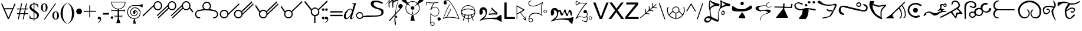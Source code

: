 SplineFontDB: 3.2
FontName: Syd-1
FullName: Sydrandria
FamilyName: Sydrandria
Weight: Book
Copyright: CAT2001
Version: 1.02
ItalicAngle: 0
UnderlinePosition: -143
UnderlineWidth: 20
Ascent: 800
Descent: 200
InvalidEm: 0
sfntRevision: 0x00016666
LayerCount: 2
Layer: 0 1 "Back" 1
Layer: 1 1 "Fore" 0
XUID: [1021 352 1975664843 11949876]
StyleMap: 0x0040
FSType: 0
OS2Version: 1
OS2_WeightWidthSlopeOnly: 0
OS2_UseTypoMetrics: 0
CreationTime: 1015109822
ModificationTime: 1743266384
PfmFamily: 81
TTFWeight: 400
TTFWidth: 7
LineGap: 0
VLineGap: 0
Panose: 5 7 4 4 8 3 0 2 9 2
OS2TypoAscent: 800
OS2TypoAOffset: 0
OS2TypoDescent: 200
OS2TypoDOffset: 0
OS2TypoLinegap: 10
OS2WinAscent: 800
OS2WinAOffset: 0
OS2WinDescent: 196
OS2WinDOffset: 0
HheadAscent: 800
HheadAOffset: 0
HheadDescent: -200
HheadDOffset: 0
OS2SubXSize: 700
OS2SubYSize: 650
OS2SubXOff: 0
OS2SubYOff: 300
OS2SupXSize: 700
OS2SupYSize: 650
OS2SupXOff: 0
OS2SupYOff: 453
OS2StrikeYSize: 50
OS2StrikeYPos: 259
OS2FamilyClass: 2567
OS2Vendor: 'Uncl'
OS2CodePages: 00000001.00000000
OS2UnicodeRanges: 00000001.00000000.00000000.00000000
Lookup: 258 0 0 "'kern' Horizontal Kerning in Latin lookup 0" { "'kern' Horizontal Kerning in Latin lookup 0 subtable"  } ['kern' ('DFLT' <'dflt' > 'latn' <'dflt' > ) ]
DEI: 91125
TtTable: prep
NPUSHB
 14
 30
 30
 29
 29
 12
 12
 3
 3
 0
 0
 16
 16
 69
 1
SCANTYPE
PUSHW_1
 511
SCANCTRL
SROUND
RCVT
ROUND[Grey]
WCVTP
RTG
PUSHB_4
 1
 0
 70
 0
CALL
PUSHB_4
 2
 0
 70
 0
CALL
PUSHB_4
 4
 3
 70
 0
CALL
PUSHB_4
 5
 16
 70
 0
CALL
PUSHB_4
 6
 3
 70
 0
CALL
PUSHB_4
 7
 3
 70
 0
CALL
PUSHB_4
 8
 3
 70
 0
CALL
PUSHB_4
 9
 3
 70
 0
CALL
PUSHB_4
 10
 3
 70
 0
CALL
PUSHB_4
 11
 12
 70
 0
CALL
PUSHB_4
 13
 16
 70
 0
CALL
PUSHB_4
 14
 12
 70
 0
CALL
PUSHB_4
 15
 12
 70
 0
CALL
PUSHB_4
 17
 12
 70
 0
CALL
PUSHB_4
 18
 16
 70
 0
CALL
PUSHB_4
 19
 12
 70
 0
CALL
PUSHB_4
 20
 12
 70
 0
CALL
PUSHB_4
 21
 12
 70
 0
CALL
PUSHB_4
 22
 16
 70
 0
CALL
PUSHB_4
 23
 16
 70
 0
CALL
PUSHB_4
 24
 16
 70
 0
CALL
PUSHB_4
 25
 12
 70
 0
CALL
PUSHB_4
 26
 12
 70
 0
CALL
PUSHB_4
 27
 3
 70
 0
CALL
PUSHB_4
 28
 12
 70
 0
CALL
RCVT
ROUND[Grey]
WCVTP
RCVT
ROUND[Grey]
WCVTP
RCVT
ROUND[Grey]
WCVTP
RCVT
ROUND[Grey]
WCVTP
RCVT
ROUND[Grey]
WCVTP
EndTTInstrs
TtTable: fpgm
NPUSHB
 5
 5
 4
 3
 2
 0
FDEF
SROUND
RCVT
DUP
PUSHB_1
 3
CINDEX
RCVT
SWAP
SUB
ROUND[Grey]
RTG
SWAP
ROUND[Grey]
ADD
WCVTP
ENDF
FDEF
RCVT
DUP
PUSHB_1
 3
CINDEX
RCVT
SWAP
SUB
ROUND[Grey]
SWAP
ROUND[Grey]
ADD
WCVTP
ENDF
FDEF
DUP
DUP
PUSHW_1
 -64
SHPIX
SRP2
PUSHB_2
 64
 1
SHZ[rp2]
SHPIX
ENDF
FDEF
DUP
DUP
PUSHB_1
 64
SHPIX
SRP2
PUSHB_1
 1
SHZ[rp2]
PUSHW_1
 -64
SHPIX
ENDF
FDEF
SVTCA[x-axis]
PUSHB_1
 70
SROUND
DUP
GC[orig]
ROUND[Grey]
RTG
SWAP
GC[cur]
SUB
ROUND[Grey]
DUP
IF
DUP
PUSHB_1
 3
CINDEX
SWAP
SHPIX
PUSHB_1
 2
CINDEX
SRP2
PUSHB_1
 1
SHZ[rp2]
NEG
SHPIX
EIF
ENDF
EndTTInstrs
ShortTable: cvt  53
  788
  747
  769
  666
  723
  0
  700
  625
  641
  520
  560
  60
  33
  -190
  16
  68
  -3
  189
  -84
  128
  144
  116
  -113
  -40
  -14
  56
  44
  476
  226
  49
  50
  105
  2
  165
  86
  365
  410
  251
  262
  69
  55
  92
  122
  108
  151
  183
  140
  30
  169
  200
  44
  18
  43
EndShort
ShortTable: maxp 16
  1
  0
  75
  229
  7
  0
  0
  2
  8
  64
  10
  0
  79
  191
  0
  0
EndShort
LangName: 1033 "" "" "Ai" "Syd" "" "1.02" "" "" "" "S Uncler" "" "" "" "" "" "" "" "Nonlinear Research"
Encoding: UnicodeBmp
UnicodeInterp: none
NameList: AGL For New Fonts
DisplaySize: -48
AntiAlias: 1
FitToEm: 0
WinInfo: 48 16 4
BeginChars: 65536 75

StartChar: .notdef
Encoding: 0 0 0
Width: 80
GlyphClass: 1
Flags: W
LayerCount: 2
Fore
Validated: 1
EndChar

StartChar: zero
Encoding: 48 48 1
Width: 737
GlyphClass: 1
Flags: W
LayerCount: 2
Fore
SplineSet
365 3 m 1,0,1
 368 -33 368 -33 387 -107 c 0,2,3
 404 -171 404 -171 406 -198 c 1,4,5
 399 -209 399 -209 368 -209 c 0,6,7
 350 -209 350 -209 330.5 -206 c 128,-1,8
 311 -203 311 -203 297 -198 c 0,9,10
 297 -195 297 -195 297 -190 c 0,11,12
 296 -184 296 -184 296 -181 c 0,13,14
 296 -155 296 -155 309 -88 c 0,15,16
 321 -26 321 -26 323 3 c 1,17,18
 300 4 300 4 265 12 c 128,-1,19
 230 20 230 20 207 29 c 0,20,21
 179 40 179 40 145 69.5 c 128,-1,22
 111 99 111 99 91 131 c 0,23,24
 72 159 72 159 57 203 c 128,-1,25
 42 247 42 247 40 283 c 0,26,27
 40 327 40 327 49 369.5 c 128,-1,28
 58 412 58 412 73 445 c 0,29,30
 81 461 81 461 94.5 479.5 c 128,-1,31
 108 498 108 498 124 516 c 128,-1,32
 140 534 140 534 157 549 c 128,-1,33
 174 564 174 564 187 573 c 0,34,35
 212 586 212 586 256 593 c 128,-1,36
 300 600 300 600 337 600 c 0,37,38
 355 600 355 600 379 600 c 0,39,40
 438 599 438 599 493 599 c 0,41,42
 532 599 532 599 582.5 612 c 128,-1,43
 633 625 633 625 689 651 c 1,44,45
 693 642 693 642 695 622 c 128,-1,46
 697 602 697 602 697 579 c 0,47,48
 697 552 697 552 694 530 c 128,-1,49
 691 508 691 508 685 504 c 1,50,51
 623 534 623 534 581.5 548 c 128,-1,52
 540 562 540 562 493 570 c 0,53,54
 486 570 486 570 464 571 c 0,55,56
 446 571 446 571 437 571 c 0,57,58
 424 571 424 571 382 571 c 0,59,60
 350 570 350 570 336 570 c 0,61,62
 307 570 307 570 267.5 561.5 c 128,-1,63
 228 553 228 553 204 542 c 0,64,65
 193 534 193 534 178 520.5 c 128,-1,66
 163 507 163 507 147.5 491.5 c 128,-1,67
 132 476 132 476 120 461.5 c 128,-1,68
 108 447 108 447 102 438 c 0,69,70
 89 407 89 407 79.5 365.5 c 128,-1,71
 70 324 70 324 70 282 c 0,72,73
 73 252 73 252 88 210 c 128,-1,74
 103 168 103 168 121 141 c 0,75,76
 137 119 137 119 167 95 c 128,-1,77
 197 71 197 71 223 59 c 0,78,79
 233 55 233 55 250.5 50 c 128,-1,80
 268 45 268 45 286.5 40.5 c 128,-1,81
 305 36 305 36 323.5 33 c 128,-1,82
 342 30 342 30 355 30 c 0,83,84
 367 30 367 30 383 34.5 c 128,-1,85
 399 39 399 39 416 45.5 c 128,-1,86
 433 52 433 52 449.5 60 c 128,-1,87
 466 68 466 68 477 74 c 0,88,89
 496 86 496 86 519 110.5 c 128,-1,90
 542 135 542 135 551 155 c 0,91,92
 560 179 560 179 567.5 217.5 c 128,-1,93
 575 256 575 256 575 281 c 0,94,95
 574 302 574 302 561.5 330 c 128,-1,96
 549 358 549 358 531 387 c 0,97,98
 514 410 514 410 499 423.5 c 128,-1,99
 484 437 484 437 458 451 c 0,100,101
 438 459 438 459 407 465.5 c 128,-1,102
 376 472 376 472 353 473 c 0,103,104
 336 473 336 473 312.5 463 c 128,-1,105
 289 453 289 453 267 439 c 0,106,107
 246 424 246 424 233 410.5 c 128,-1,108
 220 397 220 397 212 376 c 0,109,110
 194 329 194 329 194 295 c 2,111,112
 194 295 194 295 194 289 c 0,113,114
 194 285 194 285 194 283 c 0,115,116
 196 267 196 267 206 246 c 128,-1,117
 216 225 216 225 230 204 c 0,118,119
 241 190 241 190 251.5 182.5 c 128,-1,120
 262 175 262 175 282 166 c 0,121,122
 317 156 317 156 357 156 c 0,123,124
 369 156 369 156 381 162.5 c 128,-1,125
 393 169 393 169 409 181 c 0,126,127
 410 182 410 182 413 184 c 0,128,129
 434 199 434 199 446 226 c 1,130,131
 446 226 446 226 447 233 c 2,132,133
 452 252 452 252 452 262 c 256,134,135
 452 272 452 272 449 282 c 0,136,137
 447 299 447 299 430 321 c 0,138,139
 418 340 418 340 399 347 c 0,140,141
 390 350 390 350 380 350 c 0,142,143
 369 350 369 350 354 347 c 1,144,145
 367 340 367 340 374.5 334 c 128,-1,146
 382 328 382 328 389 318 c 0,147,148
 393 309 393 309 393 296 c 0,149,150
 393 295 393 295 393 289 c 0,151,152
 392 284 392 284 392 280 c 0,153,154
 389 264 389 264 368 235 c 1,155,156
 368 235 368 235 367 234 c 1,157,-1
 366 233 l 2,158,159
 358 227 358 227 351 224 c 128,-1,160
 344 221 344 221 333 219 c 1,161,162
 321 222 321 222 302 240 c 0,163,164
 301 240 301 240 299 242 c 0,165,166
 284 259 284 259 284 284 c 0,167,168
 284 307 284 307 288 320 c 0,169,170
 297 345 297 345 312 356 c 0,171,172
 319 362 319 362 332 368.5 c 128,-1,173
 345 375 345 375 354 377 c 0,174,175
 362 379 362 379 373 379 c 0,176,177
 392 379 392 379 406 374 c 0,178,179
 440 363 440 363 454 341 c 0,180,181
 460 332 460 332 467.5 315 c 128,-1,182
 475 298 475 298 480 283 c 1,183,184
 480 257 480 257 478.5 242.5 c 128,-1,185
 477 228 477 228 472 215 c 0,186,187
 464 195 464 195 454 181 c 128,-1,188
 444 167 444 167 427 156 c 0,189,190
 406 143 406 143 386.5 135 c 128,-1,191
 367 127 367 127 354 126 c 0,192,193
 331 126 331 126 308 129 c 128,-1,194
 285 132 285 132 270 138 c 0,195,196
 252 144 252 144 231.5 160 c 128,-1,197
 211 176 211 176 200 194 c 0,198,199
 174 242 174 242 165 283 c 0,200,201
 163 294 163 294 163 307 c 0,202,203
 163 341 163 341 182 382 c 0,204,205
 195 406 195 406 213 429 c 128,-1,206
 231 452 231 452 249 464 c 0,207,208
 271 479 271 479 302.5 491 c 128,-1,209
 334 503 334 503 354 503 c 0,210,211
 406 503 406 503 469 482 c 0,212,213
 495 470 495 470 518.5 451.5 c 128,-1,214
 542 433 542 433 563 403 c 0,215,216
 582 373 582 373 593 342 c 128,-1,217
 604 311 604 311 605 282 c 0,218,219
 605 219 605 219 581 152 c 0,220,221
 570 121 570 121 543.5 91 c 128,-1,222
 517 61 517 61 490 47 c 0,223,224
 461 30 461 30 429.5 18 c 128,-1,225
 398 6 398 6 365 3 c 1,0,1
EndSplineSet
Validated: 1
Kerns2: 55 -98 "'kern' Horizontal Kerning in Latin lookup 0 subtable" 54 -113 "'kern' Horizontal Kerning in Latin lookup 0 subtable" 52 -129 "'kern' Horizontal Kerning in Latin lookup 0 subtable" 51 -143 "'kern' Horizontal Kerning in Latin lookup 0 subtable" 48 -145 "'kern' Horizontal Kerning in Latin lookup 0 subtable" 46 -115 "'kern' Horizontal Kerning in Latin lookup 0 subtable" 43 -145 "'kern' Horizontal Kerning in Latin lookup 0 subtable" 36 -53 "'kern' Horizontal Kerning in Latin lookup 0 subtable" 35 -53 "'kern' Horizontal Kerning in Latin lookup 0 subtable" 33 -53 "'kern' Horizontal Kerning in Latin lookup 0 subtable" 23 -53 "'kern' Horizontal Kerning in Latin lookup 0 subtable" 21 -115 "'kern' Horizontal Kerning in Latin lookup 0 subtable" 20 -53 "'kern' Horizontal Kerning in Latin lookup 0 subtable" 18 -192 "'kern' Horizontal Kerning in Latin lookup 0 subtable" 15 -69 "'kern' Horizontal Kerning in Latin lookup 0 subtable" 7 -53 "'kern' Horizontal Kerning in Latin lookup 0 subtable" 6 -53 "'kern' Horizontal Kerning in Latin lookup 0 subtable" 5 -53 "'kern' Horizontal Kerning in Latin lookup 0 subtable" 4 -69 "'kern' Horizontal Kerning in Latin lookup 0 subtable" 3 -69 "'kern' Horizontal Kerning in Latin lookup 0 subtable" 2 -69 "'kern' Horizontal Kerning in Latin lookup 0 subtable"
EndChar

StartChar: one
Encoding: 49 49 2
Width: 911
GlyphClass: 1
Flags: W
TtInstrs:
NPUSHB
 27
 20
 19
 29
 21
 22
 22
 21
 12
 30
 37
 2
 30
 27
 17
 29
 32
 19
 29
 7
 27
 1
 20
 21
 120
 1
 21
 70
SROUND
MDAP[rnd]
SHZ[rp1]
RTG
SVTCA[y-axis]
SROUND
MIAP[rnd]
RTG
MIAP[rnd]
SVTCA[x-axis]
MDAP[rnd]
MIRP[rp0,min,rnd,black]
MDAP[rnd]
MIRP[rp0,min,rnd,black]
SVTCA[y-axis]
SRP0
MIRP[rp0,min,rnd,black]
MDAP[rnd]
MIRP[rp0,min,rnd,black]
SDPVTL[orthog]
MDAP[no-rnd]
SFVTPV
MDRP[rnd,grey]
SFVTPV
MIRP[rp0,min,rnd,grey]
SFVTPV
MDRP[rnd,grey]
IUP[x]
IUP[y]
PUSHB_3
 45
 21
 5
CALL
EndTTInstrs
LayerCount: 2
Fore
SplineSet
797 646 m 0,0,1
 758 703 758 703 685 703 c 0,2,3
 644 703 644 703 608 679 c 0,4,5
 584 661 584 661 569 632.5 c 128,-1,6
 554 604 554 604 554 574 c 0,7,8
 554 529 554 529 579 494 c 0,9,10
 597 467 597 467 626.5 452 c 128,-1,11
 656 437 656 437 688 437 c 0,12,13
 728 437 728 437 764 461 c 0,14,15
 791 479 791 479 806 508.5 c 128,-1,16
 821 538 821 538 821 570 c 0,17,18
 821 610 821 610 797 646 c 0,0,1
506 554 m 1,19,-1
 60 116 l 1,20,-1
 40 156 l 1,21,-1
 509 609 l 1,22,23
 517 643 517 643 534.5 670 c 128,-1,24
 552 697 552 697 584 720 c 0,25,26
 632 753 632 753 688 753 c 0,27,28
 730 753 730 753 770 733 c 128,-1,29
 810 713 810 713 838 674 c 0,30,31
 871 626 871 626 871 570 c 0,32,33
 871 527 871 527 850.5 486.5 c 128,-1,34
 830 446 830 446 792 420 c 0,35,36
 744 387 744 387 688 387 c 0,37,38
 643 387 643 387 603.5 408 c 128,-1,39
 564 429 564 429 538 466 c 0,40,41
 533 473 533 473 527 484 c 128,-1,42
 521 495 521 495 515 509 c 0,43,44
 506 533 506 533 506 554 c 1,19,-1
EndSplineSet
Validated: 1
Kerns2: 56 -612 "'kern' Horizontal Kerning in Latin lookup 0 subtable" 55 -57 "'kern' Horizontal Kerning in Latin lookup 0 subtable" 54 -72 "'kern' Horizontal Kerning in Latin lookup 0 subtable" 53 -513 "'kern' Horizontal Kerning in Latin lookup 0 subtable" 52 -811 "'kern' Horizontal Kerning in Latin lookup 0 subtable" 48 -258 "'kern' Horizontal Kerning in Latin lookup 0 subtable" 46 -119 "'kern' Horizontal Kerning in Latin lookup 0 subtable" 43 -135 "'kern' Horizontal Kerning in Latin lookup 0 subtable" 36 -581 "'kern' Horizontal Kerning in Latin lookup 0 subtable" 35 -58 "'kern' Horizontal Kerning in Latin lookup 0 subtable" 33 -89 "'kern' Horizontal Kerning in Latin lookup 0 subtable" 31 -58 "'kern' Horizontal Kerning in Latin lookup 0 subtable" 23 -289 "'kern' Horizontal Kerning in Latin lookup 0 subtable" 21 -427 "'kern' Horizontal Kerning in Latin lookup 0 subtable" 20 -627 "'kern' Horizontal Kerning in Latin lookup 0 subtable" 18 -504 "'kern' Horizontal Kerning in Latin lookup 0 subtable" 14 65 "'kern' Horizontal Kerning in Latin lookup 0 subtable" 7 -212 "'kern' Horizontal Kerning in Latin lookup 0 subtable" 6 -212 "'kern' Horizontal Kerning in Latin lookup 0 subtable" 5 -196 "'kern' Horizontal Kerning in Latin lookup 0 subtable" 4 -304 "'kern' Horizontal Kerning in Latin lookup 0 subtable" 3 -304 "'kern' Horizontal Kerning in Latin lookup 0 subtable" 2 -304 "'kern' Horizontal Kerning in Latin lookup 0 subtable"
EndChar

StartChar: two
Encoding: 50 50 3
Width: 911
GlyphClass: 1
Flags: W
TtInstrs:
NPUSHB
 53
 7
 39
 38
 29
 20
 19
 19
 20
 40
 41
 29
 21
 22
 22
 21
 40
 41
 29
 20
 19
 19
 20
 40
 41
 29
 39
 38
 38
 39
 20
 19
 29
 21
 22
 22
 21
 20
 30
 44
 36
 30
 12
 2
 30
 26
 17
 29
 31
 26
 1
 39
 14
 120
SVTCA[y-axis]
SROUND
MIAP[rnd]
RTG
MIAP[rnd]
SVTCA[x-axis]
MDAP[rnd]
MIRP[rp0,min,rnd,black]
SVTCA[y-axis]
SRP0
MIRP[rp0,min,rnd,black]
MDAP[rnd]
MIRP[rp0,min,rnd,black]
SRP0
MIRP[rp0,min,rnd,black]
SDPVTL[orthog]
MDAP[no-rnd]
SFVTPV
MDRP[rnd,grey]
SFVTPV
MIRP[rp0,min,rnd,grey]
SFVTPV
MDRP[rnd,grey]
SDPVTL[orthog]
MDAP[no-rnd]
SFVTPV
MDRP[rnd,grey]
SFVTPV
MIRP[rp0,min,rnd,grey]
SFVTPV
MDRP[rnd,grey]
SDPVTL[orthog]
MDAP[no-rnd]
SFVTPV
MDRP[rnd,grey]
SFVTPV
MIRP[rp0,min,rnd,grey]
SFVTPV
MDRP[rnd,grey]
SDPVTL[orthog]
MDAP[no-rnd]
SFVTPV
MDRP[rnd,grey]
SFVTPV
MIRP[rp0,min,rnd,grey]
SFVTPV
MDRP[rnd,grey]
SDPVTL[orthog]
MDAP[no-rnd]
SFVTPV
MDRP[rnd,grey]
SFVTPV
MIRP[rp0,min,rnd,grey]
SFVTPV
MDRP[rnd,grey]
SVTCA[x-axis]
MDAP[no-rnd]
IUP[x]
IUP[y]
PUSHB_3
 44
 21
 5
CALL
EndTTInstrs
LayerCount: 2
Fore
SplineSet
797 646 m 0,0,1
 758 703 758 703 685 703 c 0,2,3
 644 703 644 703 608 679 c 0,4,5
 584 661 584 661 569 632.5 c 128,-1,6
 554 604 554 604 554 574 c 0,7,8
 554 529 554 529 579 494 c 0,9,10
 597 467 597 467 626.5 452 c 128,-1,11
 656 437 656 437 688 437 c 0,12,13
 728 437 728 437 764 461 c 0,14,15
 791 479 791 479 806 508.5 c 128,-1,16
 821 538 821 538 821 570 c 0,17,18
 821 610 821 610 797 646 c 0,0,1
506 548 m 1,19,-1
 60 116 l 1,20,-1
 40 156 l 1,21,-1
 509 610 l 1,22,23
 524 675 524 675 584 720 c 0,24,25
 632 753 632 753 688 753 c 0,26,27
 730 753 730 753 770 733 c 128,-1,28
 810 713 810 713 838 674 c 0,29,30
 871 626 871 626 871 570 c 0,31,32
 871 527 871 527 850.5 486.5 c 128,-1,33
 830 446 830 446 792 420 c 0,34,35
 744 387 744 387 688 387 c 0,36,37
 613 387 613 387 557 442 c 1,38,-1
 116 16 l 1,39,-1
 96 56 l 1,40,-1
 531 476 l 1,41,42
 522 490 522 490 515 511 c 2,43,-1
 506 548 l 1,19,-1
EndSplineSet
Validated: 1
Kerns2: 56 -443 "'kern' Horizontal Kerning in Latin lookup 0 subtable" 55 -57 "'kern' Horizontal Kerning in Latin lookup 0 subtable" 54 -72 "'kern' Horizontal Kerning in Latin lookup 0 subtable" 53 -344 "'kern' Horizontal Kerning in Latin lookup 0 subtable" 52 -657 "'kern' Horizontal Kerning in Latin lookup 0 subtable" 51 -671 "'kern' Horizontal Kerning in Latin lookup 0 subtable" 48 -258 "'kern' Horizontal Kerning in Latin lookup 0 subtable" 46 -119 "'kern' Horizontal Kerning in Latin lookup 0 subtable" 43 -135 "'kern' Horizontal Kerning in Latin lookup 0 subtable" 36 -489 "'kern' Horizontal Kerning in Latin lookup 0 subtable" 35 -58 "'kern' Horizontal Kerning in Latin lookup 0 subtable" 33 -89 "'kern' Horizontal Kerning in Latin lookup 0 subtable" 31 -58 "'kern' Horizontal Kerning in Latin lookup 0 subtable" 23 -289 "'kern' Horizontal Kerning in Latin lookup 0 subtable" 21 -427 "'kern' Horizontal Kerning in Latin lookup 0 subtable" 20 -489 "'kern' Horizontal Kerning in Latin lookup 0 subtable" 18 -504 "'kern' Horizontal Kerning in Latin lookup 0 subtable" 14 65 "'kern' Horizontal Kerning in Latin lookup 0 subtable" 7 -212 "'kern' Horizontal Kerning in Latin lookup 0 subtable" 6 -212 "'kern' Horizontal Kerning in Latin lookup 0 subtable" 5 -196 "'kern' Horizontal Kerning in Latin lookup 0 subtable" 4 -304 "'kern' Horizontal Kerning in Latin lookup 0 subtable" 3 -304 "'kern' Horizontal Kerning in Latin lookup 0 subtable" 2 -304 "'kern' Horizontal Kerning in Latin lookup 0 subtable"
EndChar

StartChar: three
Encoding: 51 51 4
Width: 1036
GlyphClass: 1
Flags: W
TtInstrs:
NPUSHB
 63
 7
 29
 28
 29
 35
 34
 34
 35
 30
 31
 29
 36
 37
 37
 36
 30
 31
 29
 35
 34
 34
 35
 21
 22
 29
 20
 19
 19
 20
 35
 34
 29
 36
 37
 37
 36
 30
 31
 29
 29
 28
 28
 29
 35
 30
 49
 26
 30
 12
 2
 30
 41
 17
 29
 46
 41
 1
 29
 14
 120
 1
 36
 70
SROUND
MDAP[rnd]
SHZ[rp1]
RTG
SVTCA[y-axis]
SROUND
MIAP[rnd]
RTG
MIAP[rnd]
SVTCA[x-axis]
MDAP[rnd]
MIRP[rp0,min,rnd,black]
SVTCA[y-axis]
SRP0
MIRP[rp0,min,rnd,black]
MDAP[rnd]
MIRP[rp0,min,rnd,black]
SRP0
MIRP[rp0,min,rnd,black]
SDPVTL[orthog]
MDAP[no-rnd]
SFVTPV
MDRP[rnd,grey]
SFVTPV
MIRP[rp0,min,rnd,grey]
SFVTPV
MDRP[rnd,grey]
SDPVTL[orthog]
MDAP[no-rnd]
SFVTPV
MDRP[rnd,grey]
SFVTPV
MIRP[rp0,min,rnd,grey]
SFVTPV
MDRP[rnd,grey]
SDPVTL[orthog]
MDAP[no-rnd]
SFVTPV
MDRP[rnd,grey]
SFVTPV
MIRP[rp0,min,rnd,grey]
SFVTPV
MDRP[rnd,grey]
SDPVTL[orthog]
MDAP[no-rnd]
SFVTPV
MDRP[rnd,grey]
SFVTPV
MIRP[rp0,min,rnd,grey]
SFVTPV
MDRP[rnd,grey]
SDPVTL[orthog]
MDAP[no-rnd]
SFVTPV
MDRP[rnd,grey]
SFVTPV
MIRP[rp0,min,rnd,grey]
SFVTPV
MDRP[rnd,grey]
SDPVTL[orthog]
MDAP[no-rnd]
SFVTPV
MDRP[rnd,grey]
SFVTPV
MIRP[rp0,min,rnd,grey]
SFVTPV
MDRP[rnd,grey]
SVTCA[x-axis]
MDAP[no-rnd]
IUP[x]
IUP[y]
PUSHB_3
 49
 36
 5
CALL
EndTTInstrs
LayerCount: 2
Fore
SplineSet
797 646 m 0,0,1
 758 703 758 703 685 703 c 0,2,3
 644 703 644 703 608 679 c 0,4,5
 584 661 584 661 569 632.5 c 128,-1,6
 554 604 554 604 554 574 c 0,7,8
 554 529 554 529 579 494 c 0,9,10
 597 467 597 467 626.5 452 c 128,-1,11
 656 437 656 437 688 437 c 0,12,13
 728 437 728 437 764 461 c 0,14,15
 791 479 791 479 806 508.5 c 128,-1,16
 821 538 821 538 821 570 c 0,17,18
 821 610 821 610 797 646 c 0,0,1
857 501 m 1,19,-1
 996 320 l 1,20,-1
 960 284 l 1,21,-1
 827 451 l 1,22,23
 810 432 810 432 792 420 c 0,24,25
 744 387 744 387 688 387 c 0,26,27
 613 387 613 387 557 442 c 1,28,-1
 116 16 l 1,29,-1
 96 56 l 1,30,-1
 531 476 l 1,31,32
 522 490 522 490 515 511 c 2,33,-1
 506 548 l 1,34,-1
 60 116 l 1,35,-1
 40 156 l 1,36,-1
 509 610 l 1,37,38
 524 675 524 675 584 720 c 0,39,40
 632 753 632 753 688 753 c 0,41,42
 730 753 730 753 770 733 c 128,-1,43
 810 713 810 713 838 674 c 0,44,45
 871 626 871 626 871 570 c 0,46,47
 871 552 871 552 868 535.5 c 128,-1,48
 865 519 865 519 857 501 c 1,19,-1
EndSplineSet
Validated: 1
Kerns2: 56 -568 "'kern' Horizontal Kerning in Latin lookup 0 subtable" 52 -782 "'kern' Horizontal Kerning in Latin lookup 0 subtable" 51 -796 "'kern' Horizontal Kerning in Latin lookup 0 subtable" 50 94 "'kern' Horizontal Kerning in Latin lookup 0 subtable" 49 92 "'kern' Horizontal Kerning in Latin lookup 0 subtable" 48 -168 "'kern' Horizontal Kerning in Latin lookup 0 subtable" 46 -152 "'kern' Horizontal Kerning in Latin lookup 0 subtable" 43 -183 "'kern' Horizontal Kerning in Latin lookup 0 subtable" 42 -91 "'kern' Horizontal Kerning in Latin lookup 0 subtable" 41 -75 "'kern' Horizontal Kerning in Latin lookup 0 subtable" 40 -91 "'kern' Horizontal Kerning in Latin lookup 0 subtable" 39 -75 "'kern' Horizontal Kerning in Latin lookup 0 subtable" 37 -60 "'kern' Horizontal Kerning in Latin lookup 0 subtable" 36 -75 "'kern' Horizontal Kerning in Latin lookup 0 subtable" 35 -183 "'kern' Horizontal Kerning in Latin lookup 0 subtable" 31 63 "'kern' Horizontal Kerning in Latin lookup 0 subtable" 27 -75 "'kern' Horizontal Kerning in Latin lookup 0 subtable" 25 63 "'kern' Horizontal Kerning in Latin lookup 0 subtable" 21 -337 "'kern' Horizontal Kerning in Latin lookup 0 subtable" 18 -321 "'kern' Horizontal Kerning in Latin lookup 0 subtable" 17 -60 "'kern' Horizontal Kerning in Latin lookup 0 subtable" 15 -137 "'kern' Horizontal Kerning in Latin lookup 0 subtable" 14 -60 "'kern' Horizontal Kerning in Latin lookup 0 subtable" 13 -75 "'kern' Horizontal Kerning in Latin lookup 0 subtable" 10 -168 "'kern' Horizontal Kerning in Latin lookup 0 subtable" 9 -75 "'kern' Horizontal Kerning in Latin lookup 0 subtable" 8 -75 "'kern' Horizontal Kerning in Latin lookup 0 subtable" 4 -106 "'kern' Horizontal Kerning in Latin lookup 0 subtable" 3 -106 "'kern' Horizontal Kerning in Latin lookup 0 subtable" 2 -106 "'kern' Horizontal Kerning in Latin lookup 0 subtable"
EndChar

StartChar: four
Encoding: 52 52 5
Width: 1058
GlyphClass: 1
Flags: W
TtInstrs:
NPUSHB
 41
 89
 73
 34
 17
 53
 30
 89
 17
 1
 3
 0
 37
 30
 31
 9
 30
 97
 70
 30
 76
 75
 12
 5
 29
 102
 43
 29
 26
 14
 29
 92
 64
 29
 81
 97
 1
 31
 14
 1
 81
 70
SROUND
MDAP[rnd]
SHZ[rp1]
RTG
SVTCA[y-axis]
MIAP[rnd]
MIAP[rnd]
SVTCA[x-axis]
MDAP[rnd]
MIRP[rp0,min,rnd,black]
MDAP[rnd]
MIRP[rp0,min,rnd,black]
MDAP[rnd]
MIRP[rp0,min,rnd,black]
MDAP[rnd]
MIRP[rp0,min,rnd,black]
SVTCA[y-axis]
MIAP[rnd]
ALIGNRP
MIRP[rp0,min,rnd,black]
SRP0
MIRP[rp0,min,rnd,black]
SRP0
MIRP[rp0,min,rnd,black]
MDAP[rnd]
SLOOP
ALIGNRP
MIRP[rp0,min,rnd,black]
SVTCA[x-axis]
MDAP[no-rnd]
MDAP[no-rnd]
MDAP[no-rnd]
MDAP[no-rnd]
IUP[x]
IUP[y]
PUSHB_3
 104
 81
 5
CALL
EndTTInstrs
LayerCount: 2
Fore
SplineSet
500 430 m 1,0,-1
 568 430 l 2,1,2
 589 433 589 433 613.5 450 c 128,-1,3
 638 467 638 467 653 496.5 c 128,-1,4
 668 526 668 526 668 558 c 0,5,6
 668 598 668 598 644 634 c 0,7,8
 605 691 605 691 532 691 c 0,9,10
 491 691 491 691 455 667 c 0,11,12
 431 649 431 649 416 620.5 c 128,-1,13
 401 592 401 592 401 562 c 0,14,15
 401 516 401 516 427 480.5 c 128,-1,16
 453 445 453 445 500 430 c 1,0,-1
664 429 m 1,17,18
 689 429 689 429 707 427 c 128,-1,19
 725 425 725 425 752 418 c 2,20,-1
 843 392 l 1,21,22
 884 392 884 392 920 371 c 128,-1,23
 956 350 956 350 985 310 c 0,24,25
 1018 262 1018 262 1018 206 c 0,26,27
 1018 163 1018 163 997.5 122.5 c 128,-1,28
 977 82 977 82 939 56 c 0,29,30
 892 24 892 24 839 24 c 0,31,32
 819 24 819 24 809.5 30.5 c 128,-1,33
 800 37 800 37 799 48 c 0,34,35
 799 58 799 58 808 67 c 128,-1,36
 817 76 817 76 835 76 c 0,37,38
 859 76 859 76 877 80.5 c 128,-1,39
 895 85 895 85 911 97 c 0,40,41
 938 115 938 115 953 144.5 c 128,-1,42
 968 174 968 174 968 206 c 0,43,44
 968 246 968 246 944 282 c 0,45,46
 929 303 929 303 899 318 c 0,47,48
 877 328 877 328 838.5 337 c 128,-1,49
 800 346 800 346 761 352 c 128,-1,50
 722 358 722 358 678 363.5 c 128,-1,51
 634 369 634 369 589.5 372 c 128,-1,52
 545 375 545 375 513 375 c 0,53,54
 454 375 454 375 431 373.5 c 128,-1,55
 408 372 408 372 368.5 367.5 c 128,-1,56
 329 363 329 363 298 358 c 128,-1,57
 267 353 267 353 223 344 c 2,58,-1
 180 337 l 2,59,60
 158 334 158 334 143 323 c 0,61,62
 119 305 119 305 104 276.5 c 128,-1,63
 89 248 89 248 89 218 c 0,64,65
 89 173 89 173 114 138 c 0,66,67
 131 112 131 112 163 97 c 0,68,69
 196 84 196 84 227 84 c 0,70,71
 239 84 239 84 254 75.5 c 128,-1,72
 269 67 269 67 269 58 c 0,73,74
 269 42 269 42 223 36 c 2,75,-1
 206 35 l 2,76,77
 167 35 167 35 133 54.5 c 128,-1,78
 99 74 99 74 73 110 c 0,79,80
 40 158 40 158 40 214 c 0,81,82
 40 258 40 258 60.5 297 c 128,-1,83
 81 336 81 336 119 364 c 0,84,85
 170 400 170 400 227 400 c 1,86,87
 271 413 271 413 317 421.5 c 128,-1,88
 363 430 363 430 405 430 c 1,89,-1
 385 454 l 1,90,91
 352 502 352 502 352 558 c 0,92,93
 352 602 352 602 372.5 641 c 128,-1,94
 393 680 393 680 431 708 c 0,95,96
 479 741 479 741 535 741 c 0,97,98
 582 741 582 741 620.5 721 c 128,-1,99
 659 701 659 701 685 662 c 0,100,101
 718 614 718 614 718 558 c 0,102,103
 718 483 718 483 664 429 c 1,17,18
EndSplineSet
Validated: 1
Kerns2: 57 -58 "'kern' Horizontal Kerning in Latin lookup 0 subtable" 50 88 "'kern' Horizontal Kerning in Latin lookup 0 subtable" 49 86 "'kern' Horizontal Kerning in Latin lookup 0 subtable" 46 -190 "'kern' Horizontal Kerning in Latin lookup 0 subtable" 43 -66 "'kern' Horizontal Kerning in Latin lookup 0 subtable" 41 -236 "'kern' Horizontal Kerning in Latin lookup 0 subtable" 39 -159 "'kern' Horizontal Kerning in Latin lookup 0 subtable" 36 57 "'kern' Horizontal Kerning in Latin lookup 0 subtable" 35 -205 "'kern' Horizontal Kerning in Latin lookup 0 subtable" 29 -159 "'kern' Horizontal Kerning in Latin lookup 0 subtable" 27 -251 "'kern' Horizontal Kerning in Latin lookup 0 subtable" 18 -82 "'kern' Horizontal Kerning in Latin lookup 0 subtable" 17 -82 "'kern' Horizontal Kerning in Latin lookup 0 subtable" 15 -266 "'kern' Horizontal Kerning in Latin lookup 0 subtable" 14 -220 "'kern' Horizontal Kerning in Latin lookup 0 subtable" 13 -66 "'kern' Horizontal Kerning in Latin lookup 0 subtable" 12 -113 "'kern' Horizontal Kerning in Latin lookup 0 subtable" 11 -82 "'kern' Horizontal Kerning in Latin lookup 0 subtable" 10 -236 "'kern' Horizontal Kerning in Latin lookup 0 subtable" 9 -97 "'kern' Horizontal Kerning in Latin lookup 0 subtable" 8 -113 "'kern' Horizontal Kerning in Latin lookup 0 subtable"
EndChar

StartChar: five (10)
Encoding: 53 53 6
Width: 911
GlyphClass: 1
Flags: W
TtInstrs:
NPUSHB
 22
 17
 19
 20
 29
 22
 21
 21
 22
 3
 30
 37
 12
 30
 27
 8
 29
 32
 20
 3
 93
 27
 12
SVTCA[y-axis]
MIAP[rnd]
SROUND
MIAP[rnd]
RTG
SVTCA[x-axis]
MDAP[rnd]
MIRP[rp0,min,rnd,black]
SVTCA[y-axis]
SRP0
MIRP[rp0,min,rnd,black]
MDAP[rnd]
MIRP[rp0,min,rnd,black]
SDPVTL[orthog]
MDAP[no-rnd]
SFVTPV
MDRP[rnd,grey]
SFVTPV
MIRP[rp0,min,rnd,grey]
SFVTPV
MDRP[rnd,grey]
SVTCA[x-axis]
MDAP[no-rnd]
IUP[x]
IUP[y]
PUSHB_3
 42
 32
 5
CALL
EndTTInstrs
LayerCount: 2
Fore
SplineSet
332 292 m 0,0,1
 314 319 314 319 284.5 334 c 128,-1,2
 255 349 255 349 223 349 c 0,3,4
 183 349 183 349 147 325 c 0,5,6
 120 307 120 307 105 277.5 c 128,-1,7
 90 248 90 248 90 216 c 0,8,9
 90 176 90 176 114 140 c 0,10,11
 153 83 153 83 226 83 c 0,12,13
 267 83 267 83 303 107 c 0,14,15
 327 125 327 125 342 153.5 c 128,-1,16
 357 182 357 182 357 212 c 0,17,18
 357 257 357 257 332 292 c 0,0,1
404 238 m 1,19,-1
 851 670 l 1,20,-1
 871 630 l 1,21,-1
 402 176 l 1,22,23
 395 145 395 145 376 116 c 128,-1,24
 357 87 357 87 327 66 c 0,25,26
 279 33 279 33 223 33 c 0,27,28
 178 33 178 33 138.5 54 c 128,-1,29
 99 75 99 75 73 112 c 0,30,31
 40 160 40 160 40 216 c 0,32,33
 40 260 40 260 60.5 299 c 128,-1,34
 81 338 81 338 119 366 c 0,35,36
 167 399 167 399 223 399 c 0,37,38
 265 399 265 399 305.5 378.5 c 128,-1,39
 346 358 346 358 372 320 c 0,40,41
 398 286 398 286 404 238 c 1,19,-1
EndSplineSet
Validated: 513
Kerns2: 56 -335 "'kern' Horizontal Kerning in Latin lookup 0 subtable" 55 -195 "'kern' Horizontal Kerning in Latin lookup 0 subtable" 54 -210 "'kern' Horizontal Kerning in Latin lookup 0 subtable" 53 -221 "'kern' Horizontal Kerning in Latin lookup 0 subtable" 52 -488 "'kern' Horizontal Kerning in Latin lookup 0 subtable" 51 -502 "'kern' Horizontal Kerning in Latin lookup 0 subtable" 50 -119 "'kern' Horizontal Kerning in Latin lookup 0 subtable" 49 -152 "'kern' Horizontal Kerning in Latin lookup 0 subtable" 48 -381 "'kern' Horizontal Kerning in Latin lookup 0 subtable" 47 -135 "'kern' Horizontal Kerning in Latin lookup 0 subtable" 46 -135 "'kern' Horizontal Kerning in Latin lookup 0 subtable" 44 -89 "'kern' Horizontal Kerning in Latin lookup 0 subtable" 43 -135 "'kern' Horizontal Kerning in Latin lookup 0 subtable" 36 -381 "'kern' Horizontal Kerning in Latin lookup 0 subtable" 33 -212 "'kern' Horizontal Kerning in Latin lookup 0 subtable" 31 -196 "'kern' Horizontal Kerning in Latin lookup 0 subtable" 26 -104 "'kern' Horizontal Kerning in Latin lookup 0 subtable" 25 -58 "'kern' Horizontal Kerning in Latin lookup 0 subtable" 23 -350 "'kern' Horizontal Kerning in Latin lookup 0 subtable" 21 -412 "'kern' Horizontal Kerning in Latin lookup 0 subtable" 20 -366 "'kern' Horizontal Kerning in Latin lookup 0 subtable" 18 -566 "'kern' Horizontal Kerning in Latin lookup 0 subtable" 16 -104 "'kern' Horizontal Kerning in Latin lookup 0 subtable" 14 65 "'kern' Horizontal Kerning in Latin lookup 0 subtable" 12 -58 "'kern' Horizontal Kerning in Latin lookup 0 subtable" 7 -304 "'kern' Horizontal Kerning in Latin lookup 0 subtable" 6 -304 "'kern' Horizontal Kerning in Latin lookup 0 subtable" 5 -273 "'kern' Horizontal Kerning in Latin lookup 0 subtable" 4 -412 "'kern' Horizontal Kerning in Latin lookup 0 subtable" 3 -412 "'kern' Horizontal Kerning in Latin lookup 0 subtable" 2 -412 "'kern' Horizontal Kerning in Latin lookup 0 subtable" 1 -135 "'kern' Horizontal Kerning in Latin lookup 0 subtable"
EndChar

StartChar: six (11)
Encoding: 54 54 7
Width: 911
GlyphClass: 1
Flags: W
TtInstrs:
NPUSHB
 50
 45
 0
 1
 29
 6
 7
 7
 6
 3
 2
 29
 9
 8
 8
 9
 3
 2
 29
 6
 7
 7
 6
 6
 7
 29
 9
 8
 8
 9
 3
 2
 29
 0
 1
 1
 0
 24
 30
 31
 40
 30
 14
 36
 29
 19
 1
 2
 93
 14
 12
SVTCA[y-axis]
MIAP[rnd]
SROUND
MIAP[rnd]
RTG
SVTCA[x-axis]
MDAP[rnd]
MIRP[rp0,min,rnd,black]
SVTCA[y-axis]
SRP0
MIRP[rp0,min,rnd,black]
MDAP[rnd]
MIRP[rp0,min,rnd,black]
SDPVTL[orthog]
MDAP[no-rnd]
SFVTPV
MDRP[rnd,grey]
SFVTPV
MIRP[rp0,min,rnd,grey]
SFVTPV
MDRP[rnd,grey]
SDPVTL[orthog]
MDAP[no-rnd]
SFVTPV
MDRP[rnd,grey]
SFVTPV
MIRP[rp0,min,rnd,grey]
SFVTPV
MDRP[rnd,grey]
SDPVTL[orthog]
MDAP[no-rnd]
SFVTPV
MDRP[rnd,grey]
SFVTPV
MIRP[rp0,min,rnd,grey]
SFVTPV
MDRP[rnd,grey]
SDPVTL[orthog]
MDAP[no-rnd]
SFVTPV
MDRP[rnd,grey]
SFVTPV
MIRP[rp0,min,rnd,grey]
SFVTPV
MDRP[rnd,grey]
SDPVTL[orthog]
MDAP[no-rnd]
SFVTPV
MDRP[rnd,grey]
SFVTPV
MIRP[rp0,min,rnd,grey]
SFVTPV
MDRP[rnd,grey]
SVTCA[x-axis]
MDAP[no-rnd]
IUP[x]
IUP[y]
PUSHB_3
 48
 19
 5
CALL
EndTTInstrs
LayerCount: 2
Fore
SplineSet
353 343 m 1,0,-1
 795 770 l 1,1,-1
 815 730 l 1,2,-1
 380 310 l 1,3,-1
 396 275 l 2,4,5
 400 262 400 262 404 238 c 1,6,-1
 851 670 l 1,7,-1
 871 630 l 1,8,-1
 402 176 l 1,9,10
 395 145 395 145 376 116 c 128,-1,11
 357 87 357 87 327 66 c 0,12,13
 279 33 279 33 223 33 c 0,14,15
 178 33 178 33 138.5 54 c 128,-1,16
 99 75 99 75 73 112 c 0,17,18
 40 160 40 160 40 216 c 0,19,20
 40 260 40 260 60.5 299 c 128,-1,21
 81 338 81 338 119 366 c 0,22,23
 167 399 167 399 222 399 c 0,24,25
 298 399 298 399 353 343 c 1,0,-1
340 278 m 1,26,-1
 327 299 l 1,27,-1
 325 302 l 1,28,29
 306 323 306 323 278.5 336 c 128,-1,30
 251 349 251 349 222 349 c 0,31,32
 183 349 183 349 147 325 c 0,33,34
 120 307 120 307 105 277.5 c 128,-1,35
 90 248 90 248 90 216 c 0,36,37
 90 176 90 176 114 140 c 0,38,39
 153 83 153 83 226 83 c 0,40,41
 267 83 267 83 303 107 c 0,42,43
 327 125 327 125 342 153.5 c 128,-1,44
 357 182 357 182 357 212 c 0,45,46
 357 244 357 244 342 274 c 2,47,-1
 340 278 l 1,26,-1
EndSplineSet
Validated: 513
Kerns2: 56 -335 "'kern' Horizontal Kerning in Latin lookup 0 subtable" 55 -195 "'kern' Horizontal Kerning in Latin lookup 0 subtable" 54 -210 "'kern' Horizontal Kerning in Latin lookup 0 subtable" 53 -221 "'kern' Horizontal Kerning in Latin lookup 0 subtable" 52 -488 "'kern' Horizontal Kerning in Latin lookup 0 subtable" 51 -502 "'kern' Horizontal Kerning in Latin lookup 0 subtable" 50 -119 "'kern' Horizontal Kerning in Latin lookup 0 subtable" 49 -152 "'kern' Horizontal Kerning in Latin lookup 0 subtable" 48 -381 "'kern' Horizontal Kerning in Latin lookup 0 subtable" 47 -135 "'kern' Horizontal Kerning in Latin lookup 0 subtable" 44 -89 "'kern' Horizontal Kerning in Latin lookup 0 subtable" 43 -135 "'kern' Horizontal Kerning in Latin lookup 0 subtable" 36 -381 "'kern' Horizontal Kerning in Latin lookup 0 subtable" 33 -181 "'kern' Horizontal Kerning in Latin lookup 0 subtable" 31 -196 "'kern' Horizontal Kerning in Latin lookup 0 subtable" 26 -104 "'kern' Horizontal Kerning in Latin lookup 0 subtable" 25 -58 "'kern' Horizontal Kerning in Latin lookup 0 subtable" 23 -350 "'kern' Horizontal Kerning in Latin lookup 0 subtable" 21 -412 "'kern' Horizontal Kerning in Latin lookup 0 subtable" 20 -366 "'kern' Horizontal Kerning in Latin lookup 0 subtable" 18 -566 "'kern' Horizontal Kerning in Latin lookup 0 subtable" 16 -104 "'kern' Horizontal Kerning in Latin lookup 0 subtable" 14 65 "'kern' Horizontal Kerning in Latin lookup 0 subtable" 12 -58 "'kern' Horizontal Kerning in Latin lookup 0 subtable" 7 -304 "'kern' Horizontal Kerning in Latin lookup 0 subtable" 6 -304 "'kern' Horizontal Kerning in Latin lookup 0 subtable" 5 -273 "'kern' Horizontal Kerning in Latin lookup 0 subtable" 4 -412 "'kern' Horizontal Kerning in Latin lookup 0 subtable" 3 -412 "'kern' Horizontal Kerning in Latin lookup 0 subtable" 2 -412 "'kern' Horizontal Kerning in Latin lookup 0 subtable" 1 -135 "'kern' Horizontal Kerning in Latin lookup 0 subtable"
EndChar

StartChar: seven (12)
Encoding: 55 55 8
Width: 1068
GlyphClass: 1
Flags: W
TtInstrs:
NPUSHB
 57
 49
 3
 2
 29
 9
 8
 8
 9
 0
 1
 29
 7
 3
 2
 29
 6
 7
 7
 6
 21
 22
 29
 24
 23
 23
 24
 6
 7
 29
 9
 8
 8
 9
 3
 2
 29
 0
 1
 1
 0
 28
 30
 35
 44
 30
 14
 40
 29
 19
 1
 2
 93
 14
 12
 1
 22
 70
SROUND
MDAP[rnd]
SHZ[rp1]
RTG
SVTCA[y-axis]
MIAP[rnd]
SROUND
MIAP[rnd]
RTG
SVTCA[x-axis]
MDAP[rnd]
MIRP[rp0,min,rnd,black]
SVTCA[y-axis]
SRP0
MIRP[rp0,min,rnd,black]
MDAP[rnd]
MIRP[rp0,min,rnd,black]
SDPVTL[orthog]
MDAP[no-rnd]
SFVTPV
MDRP[rnd,grey]
SFVTPV
MIRP[rp0,min,rnd,grey]
SFVTPV
MDRP[rnd,grey]
SDPVTL[orthog]
MDAP[no-rnd]
SFVTPV
MDRP[rnd,grey]
SFVTPV
MIRP[rp0,min,rnd,grey]
SFVTPV
MDRP[rnd,grey]
SDPVTL[orthog]
MDAP[no-rnd]
SFVTPV
MDRP[rnd,grey]
SFVTPV
MIRP[rp0,min,rnd,grey]
SFVTPV
MDRP[rnd,grey]
SDPVTL[orthog]
MDAP[no-rnd]
SFVTPV
MDRP[rnd,grey]
SFVTPV
MIRP[rp0,min,rnd,grey]
SFVTPV
MDRP[rnd,grey]
MDAP[no-rnd]
SFVTPV
MIRP[rp0,min,rnd,grey]
SFVTPV
MDRP[rnd,grey]
SDPVTL[orthog]
MDAP[no-rnd]
SFVTPV
MDRP[rnd,grey]
SFVTPV
MIRP[rp0,min,rnd,grey]
SFVTPV
MDRP[rnd,grey]
SVTCA[x-axis]
MDAP[no-rnd]
IUP[x]
IUP[y]
PUSHB_3
 52
 22
 5
CALL
EndTTInstrs
LayerCount: 2
Fore
SplineSet
510 343 m 1,0,-1
 952 770 l 1,1,-1
 972 730 l 1,2,-1
 537 310 l 1,3,-1
 553 275 l 2,4,5
 557 262 557 262 561 238 c 1,6,-1
 1008 670 l 1,7,-1
 1028 630 l 1,8,-1
 559 176 l 1,9,10
 552 145 552 145 533 116 c 128,-1,11
 514 87 514 87 484 66 c 0,12,13
 436 33 436 33 380 33 c 0,14,15
 335 33 335 33 295.5 54 c 128,-1,16
 256 75 256 75 230 112 c 0,17,18
 197 157 197 157 197 216 c 0,19,20
 197 252 197 252 212 288 c 1,21,-1
 40 550 l 1,22,-1
 68 610 l 1,23,-1
 244 337 l 1,24,25
 257 353 257 353 276 366 c 0,26,27
 324 399 324 399 379 399 c 0,28,29
 455 399 455 399 510 343 c 1,0,-1
497 278 m 1,30,-1
 484 299 l 1,31,-1
 482 302 l 1,32,33
 463 323 463 323 435.5 336 c 128,-1,34
 408 349 408 349 379 349 c 0,35,36
 340 349 340 349 304 325 c 0,37,38
 277 307 277 307 262 277.5 c 128,-1,39
 247 248 247 248 247 216 c 0,40,41
 247 176 247 176 271 140 c 0,42,43
 310 83 310 83 383 83 c 0,44,45
 424 83 424 83 460 107 c 0,46,47
 484 125 484 125 499 153.5 c 128,-1,48
 514 182 514 182 514 212 c 0,49,50
 514 244 514 244 499 274 c 2,51,-1
 497 278 l 1,30,-1
EndSplineSet
Validated: 513
Kerns2: 56 -338 "'kern' Horizontal Kerning in Latin lookup 0 subtable" 55 -198 "'kern' Horizontal Kerning in Latin lookup 0 subtable" 54 -213 "'kern' Horizontal Kerning in Latin lookup 0 subtable" 53 -224 "'kern' Horizontal Kerning in Latin lookup 0 subtable" 52 -491 "'kern' Horizontal Kerning in Latin lookup 0 subtable" 51 -505 "'kern' Horizontal Kerning in Latin lookup 0 subtable" 50 -122 "'kern' Horizontal Kerning in Latin lookup 0 subtable" 49 -155 "'kern' Horizontal Kerning in Latin lookup 0 subtable" 48 -384 "'kern' Horizontal Kerning in Latin lookup 0 subtable" 47 -138 "'kern' Horizontal Kerning in Latin lookup 0 subtable" 44 -92 "'kern' Horizontal Kerning in Latin lookup 0 subtable" 43 -138 "'kern' Horizontal Kerning in Latin lookup 0 subtable" 36 -384 "'kern' Horizontal Kerning in Latin lookup 0 subtable" 33 -184 "'kern' Horizontal Kerning in Latin lookup 0 subtable" 31 -200 "'kern' Horizontal Kerning in Latin lookup 0 subtable" 26 -107 "'kern' Horizontal Kerning in Latin lookup 0 subtable" 25 -61 "'kern' Horizontal Kerning in Latin lookup 0 subtable" 23 -353 "'kern' Horizontal Kerning in Latin lookup 0 subtable" 21 -415 "'kern' Horizontal Kerning in Latin lookup 0 subtable" 20 -369 "'kern' Horizontal Kerning in Latin lookup 0 subtable" 18 -569 "'kern' Horizontal Kerning in Latin lookup 0 subtable" 16 -107 "'kern' Horizontal Kerning in Latin lookup 0 subtable" 14 62 "'kern' Horizontal Kerning in Latin lookup 0 subtable" 12 -61 "'kern' Horizontal Kerning in Latin lookup 0 subtable" 7 -307 "'kern' Horizontal Kerning in Latin lookup 0 subtable" 6 -307 "'kern' Horizontal Kerning in Latin lookup 0 subtable" 5 -276 "'kern' Horizontal Kerning in Latin lookup 0 subtable" 4 -415 "'kern' Horizontal Kerning in Latin lookup 0 subtable" 3 -415 "'kern' Horizontal Kerning in Latin lookup 0 subtable" 2 -415 "'kern' Horizontal Kerning in Latin lookup 0 subtable" 1 -138 "'kern' Horizontal Kerning in Latin lookup 0 subtable"
EndChar

StartChar: eight (13)
Encoding: 56 56 9
Width: 1004
GlyphClass: 1
Flags: W
TtInstrs:
NPUSHB
 34
 23
 22
 29
 20
 21
 21
 20
 3
 2
 29
 0
 1
 1
 0
 27
 30
 34
 43
 30
 13
 39
 29
 18
 48
 29
 8
 1
 2
 93
 13
 12
 1
 21
 70
SROUND
MDAP[rnd]
SHZ[rp1]
RTG
SVTCA[y-axis]
MIAP[rnd]
SROUND
MIAP[rnd]
RTG
SVTCA[x-axis]
MDAP[rnd]
MIRP[rp0,min,rnd,black]
MDAP[rnd]
MIRP[rp0,min,rnd,black]
SVTCA[y-axis]
SRP0
MIRP[rp0,min,rnd,black]
MDAP[rnd]
MIRP[rp0,min,rnd,black]
SDPVTL[orthog]
MDAP[no-rnd]
SFVTPV
MDRP[rnd,grey]
SFVTPV
MIRP[rp0,min,rnd,grey]
SFVTPV
MDRP[rnd,grey]
SDPVTL[orthog]
MDAP[no-rnd]
SFVTPV
MDRP[rnd,grey]
SFVTPV
MIRP[rp0,min,rnd,grey]
SFVTPV
MDRP[rnd,grey]
IUP[x]
IUP[y]
PUSHB_3
 51
 21
 5
CALL
EndTTInstrs
LayerCount: 2
Fore
SplineSet
502 343 m 1,0,-1
 944 770 l 1,1,-1
 964 730 l 1,2,-1
 529 310 l 1,3,4
 540 291 540 291 548 265 c 0,5,6
 551 253 551 253 553 241.5 c 128,-1,7
 555 230 555 230 555 216 c 0,8,9
 555 171 555 171 535 131.5 c 128,-1,10
 515 92 515 92 476 66 c 0,11,12
 428 33 428 33 372 33 c 0,13,14
 327 33 327 33 287.5 54 c 128,-1,15
 248 75 248 75 222 112 c 0,16,17
 189 160 189 160 189 217 c 0,18,19
 189 252 189 252 204 287 c 1,20,-1
 40 526 l 1,21,-1
 76 566 l 1,22,-1
 235 336 l 1,23,24
 250 353 250 353 268 366 c 0,25,26
 316 399 316 399 371 399 c 0,27,28
 447 399 447 399 502 343 c 1,0,-1
489 278 m 1,29,-1
 476 299 l 1,30,-1
 474 302 l 1,31,32
 455 323 455 323 427.5 336 c 128,-1,33
 400 349 400 349 371 349 c 0,34,35
 332 349 332 349 296 325 c 0,36,37
 269 307 269 307 254 277.5 c 128,-1,38
 239 248 239 248 239 216 c 0,39,40
 239 176 239 176 263 140 c 0,41,42
 302 83 302 83 375 83 c 0,43,44
 416 83 416 83 452 107 c 0,45,46
 476 125 476 125 491 153.5 c 128,-1,47
 506 182 506 182 506 212 c 0,48,49
 506 244 506 244 491 274 c 2,50,-1
 489 278 l 1,29,-1
EndSplineSet
Validated: 513
Kerns2: 56 -351 "'kern' Horizontal Kerning in Latin lookup 0 subtable" 55 -319 "'kern' Horizontal Kerning in Latin lookup 0 subtable" 54 -334 "'kern' Horizontal Kerning in Latin lookup 0 subtable" 53 -344 "'kern' Horizontal Kerning in Latin lookup 0 subtable" 52 -442 "'kern' Horizontal Kerning in Latin lookup 0 subtable" 51 -456 "'kern' Horizontal Kerning in Latin lookup 0 subtable" 50 -243 "'kern' Horizontal Kerning in Latin lookup 0 subtable" 49 -276 "'kern' Horizontal Kerning in Latin lookup 0 subtable" 48 -459 "'kern' Horizontal Kerning in Latin lookup 0 subtable" 47 -259 "'kern' Horizontal Kerning in Latin lookup 0 subtable" 44 -228 "'kern' Horizontal Kerning in Latin lookup 0 subtable" 43 -166 "'kern' Horizontal Kerning in Latin lookup 0 subtable" 38 -105 "'kern' Horizontal Kerning in Latin lookup 0 subtable" 36 -366 "'kern' Horizontal Kerning in Latin lookup 0 subtable" 34 -182 "'kern' Horizontal Kerning in Latin lookup 0 subtable" 33 -136 "'kern' Horizontal Kerning in Latin lookup 0 subtable" 32 -151 "'kern' Horizontal Kerning in Latin lookup 0 subtable" 31 -320 "'kern' Horizontal Kerning in Latin lookup 0 subtable" 30 -74 "'kern' Horizontal Kerning in Latin lookup 0 subtable" 29 -120 "'kern' Horizontal Kerning in Latin lookup 0 subtable" 26 -228 "'kern' Horizontal Kerning in Latin lookup 0 subtable" 25 -166 "'kern' Horizontal Kerning in Latin lookup 0 subtable" 23 -366 "'kern' Horizontal Kerning in Latin lookup 0 subtable" 22 -59 "'kern' Horizontal Kerning in Latin lookup 0 subtable" 21 -428 "'kern' Horizontal Kerning in Latin lookup 0 subtable" 20 -366 "'kern' Horizontal Kerning in Latin lookup 0 subtable" 19 -166 "'kern' Horizontal Kerning in Latin lookup 0 subtable" 18 -520 "'kern' Horizontal Kerning in Latin lookup 0 subtable" 16 -243 "'kern' Horizontal Kerning in Latin lookup 0 subtable" 14 -59 "'kern' Horizontal Kerning in Latin lookup 0 subtable" 13 -151 "'kern' Horizontal Kerning in Latin lookup 0 subtable" 12 -197 "'kern' Horizontal Kerning in Latin lookup 0 subtable" 11 -151 "'kern' Horizontal Kerning in Latin lookup 0 subtable" 9 -151 "'kern' Horizontal Kerning in Latin lookup 0 subtable" 8 -105 "'kern' Horizontal Kerning in Latin lookup 0 subtable" 7 -366 "'kern' Horizontal Kerning in Latin lookup 0 subtable" 6 -366 "'kern' Horizontal Kerning in Latin lookup 0 subtable" 5 -366 "'kern' Horizontal Kerning in Latin lookup 0 subtable" 4 -382 "'kern' Horizontal Kerning in Latin lookup 0 subtable" 3 -382 "'kern' Horizontal Kerning in Latin lookup 0 subtable" 2 -382 "'kern' Horizontal Kerning in Latin lookup 0 subtable" 1 -259 "'kern' Horizontal Kerning in Latin lookup 0 subtable"
EndChar

StartChar: nine (14)
Encoding: 57 57 10
Width: 1072
GlyphClass: 1
Flags: W
TtInstrs:
NPUSHB
 45
 23
 22
 29
 20
 21
 21
 20
 3
 2
 29
 0
 1
 1
 0
 43
 30
 51
 34
 30
 27
 27
 3
 9
 20
 11
 10
 9
 29
 12
 11
 39
 29
 17
 48
 29
 5
 1
 0
 93
 11
 10
 13
 1
 21
 70
SROUND
MDAP[rnd]
SHZ[rp1]
RTG
SVTCA[y-axis]
MIAP[rnd]
ALIGNRP
SROUND
MIAP[rnd]
RTG
SVTCA[x-axis]
MDAP[rnd]
MIRP[rp0,min,rnd,black]
MDAP[rnd]
MIRP[rp0,min,rnd,black]
MDAP[rnd]
ALIGNRP
MIRP[rp0,min,rnd,black]
ALIGNRP
SRP0
MDRP[rp0,rnd,white]
SRP0
MDRP[rp0,rnd,white]
SVTCA[y-axis]
MIAP[rnd]
MIRP[rp0,min,rnd,black]
SRP0
MIRP[rp0,min,rnd,black]
SDPVTL[orthog]
MDAP[no-rnd]
SFVTPV
MDRP[rnd,grey]
SFVTPV
MIRP[rp0,min,rnd,grey]
SFVTPV
MDRP[rnd,grey]
SDPVTL[orthog]
MDAP[no-rnd]
SFVTPV
MDRP[rnd,grey]
SFVTPV
MIRP[rp0,min,rnd,grey]
SFVTPV
MDRP[rnd,grey]
IUP[x]
IUP[y]
PUSHB_3
 51
 21
 5
CALL
EndTTInstrs
LayerCount: 2
Fore
SplineSet
631 427 m 1,0,-1
 1012 794 l 1,1,-1
 1032 742 l 1,2,-1
 657 393 l 1,3,4
 683 349 683 349 683 300 c 0,5,6
 683 253 683 253 663 214.5 c 128,-1,7
 643 176 643 176 605 150 c 128,-1,8
 567 124 567 124 518 118 c 1,9,-1
 518 -188 l 1,10,-1
 462 -188 l 1,11,-1
 462 121 l 1,12,13
 427 129 427 129 399.5 147 c 128,-1,14
 372 165 372 165 350 196 c 0,15,16
 317 244 317 244 317 300 c 0,17,18
 317 318 317 318 320 334.5 c 128,-1,19
 323 351 323 351 331 369 c 1,20,-1
 40 742 l 1,21,-1
 84 786 l 1,22,-1
 362 419 l 1,23,24
 377 437 377 437 396 450 c 0,25,26
 444 483 444 483 500 483 c 0,27,28
 575 483 575 483 631 427 c 1,0,-1
617 362 m 1,29,-1
 604 383 l 1,30,-1
 602 386 l 1,31,32
 583 407 583 407 555.5 420 c 128,-1,33
 528 433 528 433 499 433 c 0,34,35
 460 433 460 433 424 409 c 0,36,37
 397 391 397 391 382 361.5 c 128,-1,38
 367 332 367 332 367 300 c 0,39,40
 367 260 367 260 391 224 c 0,41,42
 430 167 430 167 503 167 c 0,43,44
 544 167 544 167 580 191 c 0,45,46
 604 209 604 209 619 237.5 c 128,-1,47
 634 266 634 266 634 296 c 0,48,49
 634 328 634 328 619 358 c 2,50,-1
 617 362 l 1,29,-1
EndSplineSet
Validated: 513
Kerns2: 56 -296 "'kern' Horizontal Kerning in Latin lookup 0 subtable" 55 -325 "'kern' Horizontal Kerning in Latin lookup 0 subtable" 54 -340 "'kern' Horizontal Kerning in Latin lookup 0 subtable" 53 -274 "'kern' Horizontal Kerning in Latin lookup 0 subtable" 52 -480 "'kern' Horizontal Kerning in Latin lookup 0 subtable" 51 -478 "'kern' Horizontal Kerning in Latin lookup 0 subtable" 50 -249 "'kern' Horizontal Kerning in Latin lookup 0 subtable" 49 -251 "'kern' Horizontal Kerning in Latin lookup 0 subtable" 48 -465 "'kern' Horizontal Kerning in Latin lookup 0 subtable" 47 -280 "'kern' Horizontal Kerning in Latin lookup 0 subtable" 44 -234 "'kern' Horizontal Kerning in Latin lookup 0 subtable" 43 -157 "'kern' Horizontal Kerning in Latin lookup 0 subtable" 38 -111 "'kern' Horizontal Kerning in Latin lookup 0 subtable" 36 -327 "'kern' Horizontal Kerning in Latin lookup 0 subtable" 34 -188 "'kern' Horizontal Kerning in Latin lookup 0 subtable" 33 -127 "'kern' Horizontal Kerning in Latin lookup 0 subtable" 32 -157 "'kern' Horizontal Kerning in Latin lookup 0 subtable" 31 -280 "'kern' Horizontal Kerning in Latin lookup 0 subtable" 30 -80 "'kern' Horizontal Kerning in Latin lookup 0 subtable" 29 -127 "'kern' Horizontal Kerning in Latin lookup 0 subtable" 26 -250 "'kern' Horizontal Kerning in Latin lookup 0 subtable" 25 -173 "'kern' Horizontal Kerning in Latin lookup 0 subtable" 23 -327 "'kern' Horizontal Kerning in Latin lookup 0 subtable" 22 -65 "'kern' Horizontal Kerning in Latin lookup 0 subtable" 21 -465 "'kern' Horizontal Kerning in Latin lookup 0 subtable" 20 -327 "'kern' Horizontal Kerning in Latin lookup 0 subtable" 19 -173 "'kern' Horizontal Kerning in Latin lookup 0 subtable" 18 -465 "'kern' Horizontal Kerning in Latin lookup 0 subtable" 16 -250 "'kern' Horizontal Kerning in Latin lookup 0 subtable" 14 -65 "'kern' Horizontal Kerning in Latin lookup 0 subtable" 13 -173 "'kern' Horizontal Kerning in Latin lookup 0 subtable" 12 -204 "'kern' Horizontal Kerning in Latin lookup 0 subtable" 11 -173 "'kern' Horizontal Kerning in Latin lookup 0 subtable" 9 -173 "'kern' Horizontal Kerning in Latin lookup 0 subtable" 8 -111 "'kern' Horizontal Kerning in Latin lookup 0 subtable" 7 -311 "'kern' Horizontal Kerning in Latin lookup 0 subtable" 6 -311 "'kern' Horizontal Kerning in Latin lookup 0 subtable" 5 -296 "'kern' Horizontal Kerning in Latin lookup 0 subtable" 4 -357 "'kern' Horizontal Kerning in Latin lookup 0 subtable" 3 -357 "'kern' Horizontal Kerning in Latin lookup 0 subtable" 2 -357 "'kern' Horizontal Kerning in Latin lookup 0 subtable" 1 -265 "'kern' Horizontal Kerning in Latin lookup 0 subtable"
EndChar

StartChar: a (30)
Encoding: 97 97 11
Width: 939
GlyphClass: 1
Flags: W
TtInstrs:
NPUSHB
 38
 18
 62
 6
 14
 70
 30
 75
 10
 30
 2
 26
 30
 54
 50
 49
 48
 4
 47
 72
 14
 66
 6
 60
 14
 37
 6
 44
 6
 29
 14
 2
 1
 69
 68
 26
 1
 60
 70
SROUND
MDAP[rnd]
SHZ[rp1]
RTG
SVTCA[y-axis]
MIAP[rnd]
ALIGNRP
MIAP[rnd]
SVTCA[x-axis]
MDAP[rnd]
MIRP[rp0,min,rnd,black]
ALIGNRP
SRP0
MDRP[rp0,min,rnd,black]
SRP0
MDRP[rp0,min,rnd,black]
IUP[x]
SRP0
MDRP[rp0,rnd,white]
SRP0
MDRP[rp0,rnd,white]
SVTCA[y-axis]
MDAP[rnd]
SLOOP
ALIGNRP
MIRP[rp0,min,rnd,black]
SRP0
MIRP[rp0,min,rnd,black]
SRP0
MIRP[rp0,min,rnd,black]
SVTCA[x-axis]
SRP1
SRP2
IP
SVTCA[y-axis]
MDAP[no-rnd]
IUP[x]
IUP[y]
PUSHB_3
 75
 60
 5
CALL
EndTTInstrs
LayerCount: 2
Fore
SplineSet
416 714 m 0,0,1
 436 745 436 745 474 745 c 0,2,3
 495 745 495 745 512 734 c 0,4,5
 543 714 543 714 543 676 c 0,6,7
 543 655 543 655 532 638 c 0,8,9
 512 607 512 607 474 607 c 0,10,11
 453 607 453 607 436 618 c 0,12,13
 405 638 405 638 405 676 c 0,14,15
 405 697 405 697 416 714 c 0,0,1
56 558 m 0,16,17
 58 564 58 564 65 564 c 0,18,19
 82 564 82 564 158 514 c 0,20,21
 246 458 246 458 288 447 c 2,22,-1
 374 431 l 2,23,24
 417 427 417 427 429 426.5 c 128,-1,25
 441 426 441 426 457 426 c 0,26,27
 533 426 533 426 596 442 c 0,28,29
 633 451 633 451 772 546 c 0,30,31
 833 587 833 587 854 587 c 0,32,33
 868 587 868 587 872 574 c 2,34,-1
 889 536 l 2,35,36
 897 517 897 517 899 500 c 0,37,38
 899 486 899 486 891.5 474 c 128,-1,39
 884 462 884 462 860 446 c 0,40,41
 791 404 791 404 750 387 c 128,-1,42
 709 370 709 370 668 362 c 2,43,-1
 542 344 l 2,44,45
 513 341 513 341 485 339 c 128,-1,46
 457 337 457 337 431 337 c 2,47,-1
 419 337 l 1,48,-1
 408 337 l 1,49,-1
 385 337 l 2,50,51
 377 337 377 337 369 337 c 0,52,53
 359 339 359 339 355 339 c 2,54,-1
 324 342 l 1,55,56
 179 342 179 342 122.5 356.5 c 128,-1,57
 66 371 66 371 52 398 c 0,58,59
 40 425 40 425 40 460 c 0,60,61
 40 497 40 497 56 558 c 0,16,17
480 280 m 1,62,63
 517 232 517 232 542 195 c 0,64,65
 605 102 605 102 605 65 c 0,66,67
 605 44 605 44 584 44 c 2,68,-1
 458 45 l 1,69,-1
 344 48 l 2,70,71
 332 48 332 48 331 62 c 0,72,73
 331 95 331 95 397 187.5 c 128,-1,74
 463 280 463 280 480 280 c 1,62,63
EndSplineSet
Validated: 513
Kerns2: 56 -301 "'kern' Horizontal Kerning in Latin lookup 0 subtable" 54 -53 "'kern' Horizontal Kerning in Latin lookup 0 subtable" 53 -249 "'kern' Horizontal Kerning in Latin lookup 0 subtable" 52 -270 "'kern' Horizontal Kerning in Latin lookup 0 subtable" 51 -268 "'kern' Horizontal Kerning in Latin lookup 0 subtable" 48 -240 "'kern' Horizontal Kerning in Latin lookup 0 subtable" 46 -117 "'kern' Horizontal Kerning in Latin lookup 0 subtable" 43 -147 "'kern' Horizontal Kerning in Latin lookup 0 subtable" 37 -147 "'kern' Horizontal Kerning in Latin lookup 0 subtable" 36 -240 "'kern' Horizontal Kerning in Latin lookup 0 subtable" 35 -147 "'kern' Horizontal Kerning in Latin lookup 0 subtable" 34 53 "'kern' Horizontal Kerning in Latin lookup 0 subtable" 33 -71 "'kern' Horizontal Kerning in Latin lookup 0 subtable" 29 53 "'kern' Horizontal Kerning in Latin lookup 0 subtable" 23 -271 "'kern' Horizontal Kerning in Latin lookup 0 subtable" 21 -255 "'kern' Horizontal Kerning in Latin lookup 0 subtable" 20 -271 "'kern' Horizontal Kerning in Latin lookup 0 subtable" 18 -286 "'kern' Horizontal Kerning in Latin lookup 0 subtable" 15 -240 "'kern' Horizontal Kerning in Latin lookup 0 subtable" 14 53 "'kern' Horizontal Kerning in Latin lookup 0 subtable" 13 53 "'kern' Horizontal Kerning in Latin lookup 0 subtable" 12 53 "'kern' Horizontal Kerning in Latin lookup 0 subtable" 10 -101 "'kern' Horizontal Kerning in Latin lookup 0 subtable" 9 53 "'kern' Horizontal Kerning in Latin lookup 0 subtable" 7 -209 "'kern' Horizontal Kerning in Latin lookup 0 subtable" 6 -209 "'kern' Horizontal Kerning in Latin lookup 0 subtable" 5 -194 "'kern' Horizontal Kerning in Latin lookup 0 subtable" 4 -286 "'kern' Horizontal Kerning in Latin lookup 0 subtable" 3 -286 "'kern' Horizontal Kerning in Latin lookup 0 subtable" 2 -286 "'kern' Horizontal Kerning in Latin lookup 0 subtable"
EndChar

StartChar: b (141)
Encoding: 98 98 12
Width: 797
GlyphClass: 1
Flags: W
TtInstrs:
NPUSHB
 40
 80
 70
 65
 64
 61
 50
 26
 25
 17
 5
 0
 17
 82
 86
 30
 40
 87
 83
 85
 30
 40
 21
 30
 13
 9
 32
 29
 94
 83
 1
 29
 10
 9
 5
 1
 64
 22
 1
 94
 70
SROUND
MDAP[rnd]
SHZ[rp1]
RTG
SVTCA[y-axis]
MIAP[rnd]
MIAP[rnd]
SVTCA[x-axis]
MDAP[rnd]
ALIGNRP
MIRP[rp0,min,rnd,black]
ALIGNRP
MDAP[rnd]
MIRP[rp0,min,rnd,black]
SVTCA[y-axis]
MIAP[rnd]
MIRP[rp0,min,rnd,black]
MDAP[rnd]
MIRP[rp0,min,rnd,black]
ALIGNRP
ALIGNRP
SRP0
MIRP[rp0,min,rnd,black]
ALIGNRP
SVTCA[y-axis]
MDAP[no-rnd]
SVTCA[x-axis]
MDAP[no-rnd]
MDAP[no-rnd]
MDAP[no-rnd]
MDAP[no-rnd]
MDAP[no-rnd]
MDAP[no-rnd]
MDAP[no-rnd]
MDAP[no-rnd]
MDAP[no-rnd]
MDAP[no-rnd]
MDAP[no-rnd]
IUP[x]
IUP[y]
PUSHB_3
 102
 94
 5
CALL
EndTTInstrs
LayerCount: 2
Fore
SplineSet
480 591 m 1,0,-1
 479 604 l 1,1,2
 479 661 479 661 572 709 c 0,3,4
 599 722 599 722 665 746 c 1,5,6
 644 728 644 728 555 671 c 0,7,8
 508 641 508 641 508 600 c 2,9,-1
 510 571 l 2,10,11
 513 553 513 553 535.5 538.5 c 128,-1,12
 558 524 558 524 596 524 c 0,13,14
 622 524 622 524 634 525.5 c 128,-1,15
 646 527 646 527 672 532 c 2,16,-1
 757 550 l 1,17,18
 710 530 710 530 665 516 c 0,19,20
 621 504 621 504 590 504 c 0,21,22
 548 504 548 504 522 523 c 0,23,24
 498 543 498 543 486 589 c 1,25,-1
 487 584 l 1,26,27
 441 580 441 580 405.5 575.5 c 128,-1,28
 370 571 370 571 343 565 c 0,29,30
 195 537 195 537 171 488 c 1,31,-1
 167 470 l 1,32,33
 167 451 167 451 183 434 c 2,34,-1
 204 415 l 2,35,36
 221 399 221 399 247 390 c 0,37,38
 260 387 260 387 273 385 c 128,-1,39
 286 383 286 383 302 383 c 0,40,41
 337 383 337 383 386 393 c 0,42,43
 506 416 506 416 536 416 c 0,44,45
 564 416 564 416 583 412 c 0,46,47
 637 403 637 403 664 385 c 0,48,49
 687 371 687 371 687 352 c 0,50,51
 687 338 687 338 673 320 c 2,52,-1
 643 288 l 2,53,54
 604 252 604 252 533 230 c 0,55,56
 381 185 381 185 343 144 c 0,57,58
 309 110 309 110 293 81 c 128,-1,59
 277 52 277 52 263 8 c 1,60,-1
 256 -47 l 2,61,62
 256 -67 256 -67 253 -83 c 128,-1,63
 250 -99 250 -99 245 -113 c 1,64,-1
 245 -98 l 2,65,66
 245 -92 245 -92 245 -87 c 0,67,68
 243 -80 243 -80 243 -77 c 2,69,-1
 236 -22 l 1,70,-1
 237 0 l 2,71,72
 243 49 243 49 274 95 c 2,73,-1
 312 147 l 2,74,75
 344 191 344 191 393 214 c 0,76,77
 523 274 523 274 548 296 c 0,78,79
 566 313 566 313 568 324 c 0,80,81
 568 339 568 339 514 356 c 1,82,-1
 477 362 l 1,83,-1
 430 364 l 1,84,-1
 330 360 l 1,85,-1
 238 357 l 1,86,-1
 174 360 l 2,87,88
 146 363 146 363 128 373 c 0,89,90
 106 383 106 383 89 395 c 128,-1,91
 72 407 72 407 61 420 c 0,92,93
 40 447 40 447 40 473 c 0,94,95
 40 493 40 493 50 508 c 128,-1,96
 60 523 60 523 80 537 c 0,97,98
 118 560 118 560 241.5 577 c 128,-1,99
 365 594 365 594 440 594 c 0,100,101
 468 594 468 594 480 591 c 1,0,-1
EndSplineSet
Validated: 513
Kerns2: 56 -98 "'kern' Horizontal Kerning in Latin lookup 0 subtable" 55 -66 "'kern' Horizontal Kerning in Latin lookup 0 subtable" 54 -81 "'kern' Horizontal Kerning in Latin lookup 0 subtable" 52 -435 "'kern' Horizontal Kerning in Latin lookup 0 subtable" 51 -449 "'kern' Horizontal Kerning in Latin lookup 0 subtable" 48 -252 "'kern' Horizontal Kerning in Latin lookup 0 subtable" 46 -98 "'kern' Horizontal Kerning in Latin lookup 0 subtable" 43 -144 "'kern' Horizontal Kerning in Latin lookup 0 subtable" 42 -82 "'kern' Horizontal Kerning in Latin lookup 0 subtable" 41 -67 "'kern' Horizontal Kerning in Latin lookup 0 subtable" 40 -52 "'kern' Horizontal Kerning in Latin lookup 0 subtable" 37 -98 "'kern' Horizontal Kerning in Latin lookup 0 subtable" 36 -144 "'kern' Horizontal Kerning in Latin lookup 0 subtable" 35 -52 "'kern' Horizontal Kerning in Latin lookup 0 subtable" 23 -113 "'kern' Horizontal Kerning in Latin lookup 0 subtable" 21 -405 "'kern' Horizontal Kerning in Latin lookup 0 subtable" 20 -129 "'kern' Horizontal Kerning in Latin lookup 0 subtable" 18 -405 "'kern' Horizontal Kerning in Latin lookup 0 subtable" 15 -67 "'kern' Horizontal Kerning in Latin lookup 0 subtable" 14 56 "'kern' Horizontal Kerning in Latin lookup 0 subtable" 10 -52 "'kern' Horizontal Kerning in Latin lookup 0 subtable" 7 -67 "'kern' Horizontal Kerning in Latin lookup 0 subtable" 6 -67 "'kern' Horizontal Kerning in Latin lookup 0 subtable" 5 -67 "'kern' Horizontal Kerning in Latin lookup 0 subtable" 4 -190 "'kern' Horizontal Kerning in Latin lookup 0 subtable" 3 -190 "'kern' Horizontal Kerning in Latin lookup 0 subtable" 2 -190 "'kern' Horizontal Kerning in Latin lookup 0 subtable"
EndChar

StartChar: c (33)
Encoding: 99 99 13
Width: 852
GlyphClass: 1
Flags: W
TtInstrs:
NPUSHB
 30
 10
 9
 5
 11
 6
 29
 8
 7
 7
 8
 1
 2
 29
 4
 3
 3
 4
 4
 30
 1
 5
 30
 1
 9
 7
 6
 3
 10
 9
 15
SVTCA[y-axis]
MIAP[rnd]
ALIGNRP
MIAP[rnd]
ALIGNRP
SVTCA[y-axis]
MIAP[rnd]
MIRP[rp0,min,rnd,black]
SRP0
MIRP[rp0,min,rnd,black]
SDPVTL[orthog]
MDAP[no-rnd]
PUSHW_2
 16378
 -445
SFVFS
MDRP[rnd,grey]
SFVTPV
MIRP[rp0,min,rnd,grey]
PUSHW_2
 16378
 -476
SFVFS
MDRP[rnd,grey]
SDPVTL[orthog]
MDAP[no-rnd]
PUSHW_2
 -6804
 14905
SFVFS
MDRP[rnd,grey]
SFVTPV
MIRP[rp0,min,rnd,grey]
PUSHW_2
 10434
 12631
SFVFS
MDRP[rnd,grey]
SVTCA[x-axis]
MDAP[no-rnd]
MDAP[no-rnd]
MDAP[no-rnd]
IUP[x]
IUP[y]
PUSHB_3
 12
 5
 5
CALL
EndTTInstrs
LayerCount: 2
Fore
SplineSet
44 548 m 1,0,-1
 732 528 l 1,1,-1
 756 652 l 1,2,-1
 812 648 l 1,3,-1
 776 492 l 1,4,-1
 40 512 l 1,5,-1
 44 548 l 1,0,-1
416 664 m 1,6,-1
 472 664 l 1,7,-1
 456 436 l 1,8,-1
 624 68 l 1,9,-1
 96 68 l 1,10,-1
 400 436 l 1,11,-1
 416 664 l 1,6,-1
EndSplineSet
Validated: 517
Kerns2: 56 -184 "'kern' Horizontal Kerning in Latin lookup 0 subtable" 55 -198 "'kern' Horizontal Kerning in Latin lookup 0 subtable" 54 -197 "'kern' Horizontal Kerning in Latin lookup 0 subtable" 53 -146 "'kern' Horizontal Kerning in Latin lookup 0 subtable" 52 -167 "'kern' Horizontal Kerning in Latin lookup 0 subtable" 51 -181 "'kern' Horizontal Kerning in Latin lookup 0 subtable" 49 -124 "'kern' Horizontal Kerning in Latin lookup 0 subtable" 48 -168 "'kern' Horizontal Kerning in Latin lookup 0 subtable" 47 -60 "'kern' Horizontal Kerning in Latin lookup 0 subtable" 46 -137 "'kern' Horizontal Kerning in Latin lookup 0 subtable" 43 -137 "'kern' Horizontal Kerning in Latin lookup 0 subtable" 36 -137 "'kern' Horizontal Kerning in Latin lookup 0 subtable" 33 -137 "'kern' Horizontal Kerning in Latin lookup 0 subtable" 31 -137 "'kern' Horizontal Kerning in Latin lookup 0 subtable" 27 63 "'kern' Horizontal Kerning in Latin lookup 0 subtable" 23 -184 "'kern' Horizontal Kerning in Latin lookup 0 subtable" 21 -153 "'kern' Horizontal Kerning in Latin lookup 0 subtable" 20 -168 "'kern' Horizontal Kerning in Latin lookup 0 subtable" 18 -214 "'kern' Horizontal Kerning in Latin lookup 0 subtable" 15 -60 "'kern' Horizontal Kerning in Latin lookup 0 subtable" 7 -184 "'kern' Horizontal Kerning in Latin lookup 0 subtable" 6 -184 "'kern' Horizontal Kerning in Latin lookup 0 subtable" 5 -184 "'kern' Horizontal Kerning in Latin lookup 0 subtable" 4 -184 "'kern' Horizontal Kerning in Latin lookup 0 subtable" 3 -184 "'kern' Horizontal Kerning in Latin lookup 0 subtable" 2 -184 "'kern' Horizontal Kerning in Latin lookup 0 subtable"
EndChar

StartChar: d (32)
Encoding: 100 100 14
Width: 984
GlyphClass: 1
Flags: W
TtInstrs:
NPUSHB
 53
 91
 81
 67
 25
 0
 87
 36
 79
 120
 128
 58
 108
 79
 108
 108
 30
 100
 8
 124
 30
 116
 2
 140
 30
 132
 38
 37
 30
 20
 19
 4
 4
 30
 54
 112
 29
 104
 128
 29
 120
 144
 29
 136
 43
 29
 14
 132
 2
 89
 16
 1
 14
 70
SROUND
MDAP[rnd]
SHZ[rp1]
RTG
SVTCA[y-axis]
MIAP[rnd]
MIAP[rnd]
SVTCA[x-axis]
MDAP[rnd]
MIRP[rp0,min,rnd,black]
MDAP[rnd]
MIRP[rp0,min,rnd,black]
MDAP[rnd]
MIRP[rp0,min,rnd,black]
MDAP[rnd]
MIRP[rp0,min,rnd,black]
SVTCA[y-axis]
MDAP[rnd]
MIRP[rp0,min,rnd,black]
MIAP[rnd]
ALIGNRP
MIRP[rp0,min,rnd,black]
ALIGNRP
SRP0
MIRP[rp0,min,rnd,black]
MIAP[rnd]
MIRP[rp0,min,rnd,black]
MIAP[rnd]
MIRP[rp0,min,rnd,black]
SRP0
MDRP[rp0,rnd,white]
SRP0
MDRP[rp0,rnd,white]
SVTCA[x-axis]
SRP1
SRP2
IP
SVTCA[y-axis]
MDAP[no-rnd]
MDAP[no-rnd]
SVTCA[x-axis]
MDAP[no-rnd]
MDAP[no-rnd]
MDAP[no-rnd]
MDAP[no-rnd]
MDAP[no-rnd]
IUP[x]
IUP[y]
PUSHB_3
 146
 14
 5
CALL
EndTTInstrs
LayerCount: 2
Fore
SplineSet
396 401 m 1,0,-1
 337 385 l 2,1,2
 322 382 322 382 307 380 c 128,-1,3
 292 378 292 378 277 378 c 0,4,5
 255 378 255 378 239 382 c 0,6,7
 195 391 195 391 143 418.5 c 128,-1,8
 91 446 91 446 68 475 c 0,9,10
 56 491 56 491 47 522 c 0,11,12
 44 539 44 539 42 554 c 128,-1,13
 40 569 40 569 40 587 c 0,14,15
 40 617 40 617 45 630 c 0,16,17
 55 657 55 657 107 688 c 128,-1,18
 159 719 159 719 201 725 c 2,19,-1
 219 726 l 2,20,21
 255 726 255 726 308 703 c 2,22,-1
 390 666 l 2,23,24
 395 664 395 664 395 658 c 0,25,26
 395 654 395 654 390 642 c 0,27,28
 380 621 380 621 373 615 c 0,29,30
 370 612 370 612 364 612 c 0,31,32
 354 617 354 617 346 621 c 0,33,34
 331 629 331 629 296 649.5 c 128,-1,35
 261 670 261 670 242 670 c 2,36,-1
 228 667 l 1,37,-1
 175 665 l 2,38,39
 132 665 132 665 107 628 c 1,40,-1
 96 604 l 2,41,42
 93 592 93 592 93 575 c 0,43,44
 93 565 93 565 93 559 c 128,-1,45
 93 553 93 553 97.5 536.5 c 128,-1,46
 102 520 102 520 111 507 c 0,47,48
 123 486 123 486 175 459 c 0,49,50
 218 436 218 436 256 425 c 0,51,52
 270 422 270 422 283.5 420 c 128,-1,53
 297 418 297 418 310 418 c 0,54,55
 343 418 343 418 391 430 c 0,56,57
 496 457 496 457 533 457 c 0,58,59
 565 457 565 457 594 456 c 128,-1,60
 623 455 623 455 647 452 c 2,61,-1
 759 437 l 1,62,-1
 850 424 l 2,63,64
 901 415 901 415 937 404 c 0,65,66
 943 401 943 401 944 390 c 0,67,68
 944 378 944 378 936 366 c 0,69,70
 930 354 930 354 920 354 c 2,71,-1
 904 354 l 1,72,-1
 891 354 l 2,73,74
 850 354 850 354 835 357 c 2,75,-1
 780 370 l 2,76,77
 745 381 745 381 708 391 c 128,-1,78
 671 401 671 401 635 408 c 1,79,80
 640 398 640 398 640 368 c 0,81,82
 640 332 640 332 634 287 c 2,83,-1
 619 203 l 2,84,85
 607 140 607 140 569 69 c 128,-1,86
 531 -2 531 -2 505 -2 c 2,87,-1
 401 -3 l 1,88,-1
 251 -6 l 2,89,90
 233 -6 233 -6 232 10 c 0,91,92
 232 31 232 31 269 83 c 2,93,-1
 360 202 l 2,94,95
 365 214 365 214 380 332 c 0,96,97
 386 384 386 384 396 401 c 1,0,-1
484 613 m 0,98,99
 500 638 500 638 530 638 c 0,100,101
 548 638 548 638 563 627 c 0,102,103
 587 610 587 610 587 581 c 0,104,105
 587 566 587 566 578 551 c 0,106,107
 563 528 563 528 533 528 c 0,108,109
 519 528 519 528 502 537 c 0,110,111
 476 552 476 552 476 584 c 0,112,113
 476 600 476 600 484 613 c 0,98,99
616 737 m 0,114,115
 632 762 632 762 662 762 c 0,116,117
 680 762 680 762 695 751 c 0,118,119
 719 734 719 734 719 705 c 0,120,121
 719 690 719 690 710 675 c 0,122,123
 695 652 695 652 665 652 c 0,124,125
 651 652 651 652 634 661 c 0,126,127
 608 676 608 676 608 708 c 0,128,129
 608 724 608 724 616 737 c 0,114,115
816 741 m 0,130,131
 832 766 832 766 862 766 c 0,132,133
 880 766 880 766 895 755 c 0,134,135
 919 738 919 738 919 709 c 0,136,137
 919 694 919 694 910 679 c 0,138,139
 895 656 895 656 865 656 c 0,140,141
 851 656 851 656 834 665 c 0,142,143
 808 680 808 680 808 712 c 0,144,145
 808 728 808 728 816 741 c 0,130,131
EndSplineSet
Validated: 513
Kerns2: 56 -254 "'kern' Horizontal Kerning in Latin lookup 0 subtable" 53 -247 "'kern' Horizontal Kerning in Latin lookup 0 subtable" 52 -346 "'kern' Horizontal Kerning in Latin lookup 0 subtable" 51 -359 "'kern' Horizontal Kerning in Latin lookup 0 subtable" 50 69 "'kern' Horizontal Kerning in Latin lookup 0 subtable" 49 67 "'kern' Horizontal Kerning in Latin lookup 0 subtable" 48 -177 "'kern' Horizontal Kerning in Latin lookup 0 subtable" 43 -177 "'kern' Horizontal Kerning in Latin lookup 0 subtable" 36 -285 "'kern' Horizontal Kerning in Latin lookup 0 subtable" 32 -192 "'kern' Horizontal Kerning in Latin lookup 0 subtable" 25 54 "'kern' Horizontal Kerning in Latin lookup 0 subtable" 23 -192 "'kern' Horizontal Kerning in Latin lookup 0 subtable" 21 -331 "'kern' Horizontal Kerning in Latin lookup 0 subtable" 20 -285 "'kern' Horizontal Kerning in Latin lookup 0 subtable" 19 54 "'kern' Horizontal Kerning in Latin lookup 0 subtable" 18 -377 "'kern' Horizontal Kerning in Latin lookup 0 subtable" 16 54 "'kern' Horizontal Kerning in Latin lookup 0 subtable" 13 -269 "'kern' Horizontal Kerning in Latin lookup 0 subtable" 8 -54 "'kern' Horizontal Kerning in Latin lookup 0 subtable" 7 -54 "'kern' Horizontal Kerning in Latin lookup 0 subtable" 6 -54 "'kern' Horizontal Kerning in Latin lookup 0 subtable" 5 -54 "'kern' Horizontal Kerning in Latin lookup 0 subtable" 4 -177 "'kern' Horizontal Kerning in Latin lookup 0 subtable" 3 -177 "'kern' Horizontal Kerning in Latin lookup 0 subtable" 2 -177 "'kern' Horizontal Kerning in Latin lookup 0 subtable"
EndChar

StartChar: e (120)
Encoding: 101 101 15
Width: 892
GlyphClass: 1
Flags: W
TtInstrs:
NPUSHB
 43
 80
 67
 54
 38
 19
 11
 10
 3
 39
 38
 22
 15
 16
 29
 0
 16
 17
 29
 58
 7
 6
 8
 0
 0
 8
 27
 48
 48
 28
 7
 73
 74
 30
 61
 60
 59
 3
 62
 35
 0
 11
 16
 120
SVTCA[y-axis]
SROUND
MIAP[rnd]
RTG
MIAP[rnd]
SVTCA[y-axis]
MDAP[rnd]
SLOOP
ALIGNRP
MIRP[rp0,min,rnd,black]
ALIGNRP
MIAP[rnd]
MDRP[rp0,rnd,white]
SRP0
MDRP[rp0,rnd,white]
SDPVTL[orthog]
MDAP[no-rnd]
SFVTPV
MDRP[rnd,grey]
SFVTPV
MDRP[rnd,grey]
SFVTPV
MDRP[rnd,grey]
SFVTPV
MDRP[rnd,grey]
SFVTPV
MIRP[rp0,min,rnd,grey]
SFVTPV
MDRP[rnd,grey]
MDAP[no-rnd]
SFVTPV
MIRP[rp0,min,rnd,grey]
SFVTPV
MDRP[rnd,grey]
SVTCA[y-axis]
MDAP[no-rnd]
MDAP[no-rnd]
MDAP[no-rnd]
SVTCA[x-axis]
MDAP[no-rnd]
MDAP[no-rnd]
MDAP[no-rnd]
MDAP[no-rnd]
MDAP[no-rnd]
MDAP[no-rnd]
MDAP[no-rnd]
MDAP[no-rnd]
IUP[x]
IUP[y]
PUSHB_3
 81
 38
 5
CALL
EndTTInstrs
LayerCount: 2
Fore
SplineSet
696 379 m 1,0,-1
 708 376 l 2,1,2
 713 372 713 372 713 368 c 0,3,4
 713 355 713 355 700 348 c 2,5,-1
 675 339 l 1,6,-1
 652 300 l 1,7,-1
 563 148 l 1,8,9
 498 86 498 86 244 44 c 1,10,-1
 244 -4 l 1,11,12
 446 25 446 25 542 75 c 0,13,14
 619 113 619 113 664 192 c 1,15,-1
 740 348 l 1,16,-1
 813 487 l 2,17,18
 852 568 852 568 852 611 c 0,19,20
 852 653 852 653 812 660 c 1,21,-1
 797 661 l 2,22,23
 780 661 780 661 757 655 c 0,24,25
 695 638 695 638 662 634 c 2,26,-1
 582 627 l 1,27,-1
 499 623 l 2,28,29
 441 623 441 623 396.5 631.5 c 128,-1,30
 352 640 352 640 296 664 c 0,31,32
 264 678 264 678 207 724 c 0,33,34
 119 799 119 799 108 788 c 2,35,-1
 69 752 l 2,36,37
 48 731 48 731 40 704 c 1,38,-1
 44 704 l 1,39,40
 92 686 92 686 133 664 c 0,41,42
 220 616 220 616 256 604 c 0,43,44
 319 585 319 585 386 575 c 0,45,46
 416 572 416 572 451 570 c 128,-1,47
 486 568 486 568 528 568 c 0,48,49
 567 568 567 568 612 575 c 2,50,-1
 731 591 l 2,51,52
 745 591 745 591 760 587.5 c 128,-1,53
 775 584 775 584 775 561 c 0,54,55
 775 535 775 535 749 483 c 2,56,-1
 716 420 l 1,57,-1
 696 379 l 1,0,-1
675 339 m 1,58,-1
 649 333 l 1,59,-1
 623 331 l 1,60,-1
 602 331 l 1,61,-1
 580 332 l 2,62,63
 533 332 533 332 495.5 345.5 c 128,-1,64
 458 359 458 359 432 384 c 0,65,66
 429 387 429 387 429 393 c 0,67,68
 429 401 429 401 437.5 410.5 c 128,-1,69
 446 420 446 420 456 420 c 0,70,71
 475 417 475 417 519 392.5 c 128,-1,72
 563 368 563 368 593 368 c 2,73,-1
 607 367 l 2,74,75
 615 367 615 367 623 367 c 0,76,77
 634 370 634 370 638 371 c 2,78,-1
 686 380 l 1,79,-1
 696 379 l 1,80,-1
 675 339 l 1,58,-1
EndSplineSet
Validated: 549
Kerns2: 56 -100 "'kern' Horizontal Kerning in Latin lookup 0 subtable" 55 -53 "'kern' Horizontal Kerning in Latin lookup 0 subtable" 54 -68 "'kern' Horizontal Kerning in Latin lookup 0 subtable" 52 -254 "'kern' Horizontal Kerning in Latin lookup 0 subtable" 51 -267 "'kern' Horizontal Kerning in Latin lookup 0 subtable" 48 -239 "'kern' Horizontal Kerning in Latin lookup 0 subtable" 46 -131 "'kern' Horizontal Kerning in Latin lookup 0 subtable" 43 -131 "'kern' Horizontal Kerning in Latin lookup 0 subtable" 41 69 "'kern' Horizontal Kerning in Latin lookup 0 subtable" 40 53 "'kern' Horizontal Kerning in Latin lookup 0 subtable" 39 53 "'kern' Horizontal Kerning in Latin lookup 0 subtable" 36 -131 "'kern' Horizontal Kerning in Latin lookup 0 subtable" 35 -70 "'kern' Horizontal Kerning in Latin lookup 0 subtable" 33 -70 "'kern' Horizontal Kerning in Latin lookup 0 subtable" 31 -54 "'kern' Horizontal Kerning in Latin lookup 0 subtable" 28 53 "'kern' Horizontal Kerning in Latin lookup 0 subtable" 27 53 "'kern' Horizontal Kerning in Latin lookup 0 subtable" 24 53 "'kern' Horizontal Kerning in Latin lookup 0 subtable" 23 -131 "'kern' Horizontal Kerning in Latin lookup 0 subtable" 22 53 "'kern' Horizontal Kerning in Latin lookup 0 subtable" 21 -239 "'kern' Horizontal Kerning in Latin lookup 0 subtable" 20 -131 "'kern' Horizontal Kerning in Latin lookup 0 subtable" 18 -331 "'kern' Horizontal Kerning in Latin lookup 0 subtable" 17 53 "'kern' Horizontal Kerning in Latin lookup 0 subtable" 15 -85 "'kern' Horizontal Kerning in Latin lookup 0 subtable" 14 69 "'kern' Horizontal Kerning in Latin lookup 0 subtable" 7 -100 "'kern' Horizontal Kerning in Latin lookup 0 subtable" 6 -100 "'kern' Horizontal Kerning in Latin lookup 0 subtable" 5 -100 "'kern' Horizontal Kerning in Latin lookup 0 subtable" 4 -162 "'kern' Horizontal Kerning in Latin lookup 0 subtable" 3 -162 "'kern' Horizontal Kerning in Latin lookup 0 subtable" 2 -162 "'kern' Horizontal Kerning in Latin lookup 0 subtable"
EndChar

StartChar: f (23)
Encoding: 102 102 16
Width: 1310
GlyphClass: 1
Flags: W
TtInstrs:
NPUSHB
 61
 50
 92
 30
 31
 29
 72
 73
 71
 71
 73
 30
 31
 29
 71
 70
 70
 71
 29
 30
 29
 72
 73
 71
 71
 73
 35
 30
 64
 10
 76
 30
 27
 2
 30
 65
 111
 10
 103
 30
 10
 89
 14
 40
 29
 59
 82
 29
 19
 6
 29
 107
 99
 29
 14
 10
 4
 52
 17
 1
 59
 70
SROUND
MDAP[rnd]
SHZ[rp1]
RTG
SVTCA[y-axis]
MIAP[rnd]
MIAP[rnd]
SVTCA[x-axis]
MDAP[rnd]
MIRP[rp0,min,rnd,black]
MDAP[rnd]
MIRP[rp0,min,rnd,black]
MDAP[rnd]
MIRP[rp0,min,rnd,black]
MDAP[rnd]
MIRP[rp0,min,rnd,black]
SRP0
MDRP[rp0,rnd,white]
SVTCA[y-axis]
SRP0
MIRP[rp0,min,rnd,black]
MIAP[rnd]
ALIGNRP
MIRP[rp0,min,rnd,black]
MDAP[rnd]
MIRP[rp0,min,rnd,black]
MIAP[rnd]
MIRP[rp0,min,rnd,black]
SDPVTL[orthog]
MDAP[no-rnd]
SFVTPV
MDRP[rnd,grey]
SFVTPV
MDRP[rnd,grey]
SFVTPV
MIRP[rp0,min,rnd,grey]
SFVTPV
MDRP[rnd,grey]
SDPVTL[orthog]
MDAP[no-rnd]
SFVTPV
MDRP[rnd,grey]
SFVTPV
MIRP[rp0,min,rnd,grey]
SFVTPV
MDRP[rnd,grey]
SDPVTL[orthog]
MDAP[no-rnd]
SFVTPV
MDRP[rnd,grey]
SFVTPV
MDRP[rnd,grey]
SFVTPV
MIRP[rp0,min,rnd,grey]
SFVTPV
MDRP[rnd,grey]
SVTCA[y-axis]
MDAP[no-rnd]
SVTCA[x-axis]
MDAP[no-rnd]
IUP[x]
IUP[y]
PUSHB_3
 113
 59
 5
CALL
EndTTInstrs
LayerCount: 2
Fore
SplineSet
974 552 m 0,0,1
 942 511 942 511 889 511 c 0,2,3
 853 511 853 511 824 534 c 0,4,5
 783 566 783 566 783 619 c 0,6,7
 783 655 783 655 806 684 c 0,8,9
 838 725 838 725 891 725 c 0,10,11
 927 725 927 725 956 702 c 0,12,13
 997 670 997 670 997 617 c 0,14,15
 997 581 997 581 974 552 c 0,0,1
1227 586 m 0,16,17
 1246 569 1246 569 1258 542.5 c 128,-1,18
 1270 516 1270 516 1270 487 c 0,19,20
 1270 448 1270 448 1252 407.5 c 128,-1,21
 1234 367 1234 367 1209 345 c 0,22,23
 1192 331 1192 331 1161 323 c 0,24,25
 1132 317 1132 317 1095 317 c 2,26,-1
 1030 320 l 2,27,28
 1001 323 1001 323 972 332 c 2,29,-1
 825 368 l 1,30,-1
 622 412 l 2,31,32
 585 419 585 419 520 431 c 128,-1,33
 455 443 455 443 389 453 c 2,34,-1
 224 487 l 1,35,36
 199 487 199 487 179.5 478 c 128,-1,37
 160 469 160 469 144 447 c 0,38,39
 123 415 123 415 123 386 c 0,40,41
 123 372 123 372 124.5 365.5 c 128,-1,42
 126 359 126 359 131.5 347 c 128,-1,43
 137 335 137 335 143 323 c 0,44,45
 145 320 145 320 156 302 c 0,46,47
 173 276 173 276 227 251 c 0,48,49
 269 232 269 232 266 204 c 0,50,51
 266 189 266 189 236 189 c 0,52,53
 203 189 203 189 155 210 c 0,54,55
 129 222 129 222 112.5 232.5 c 128,-1,56
 96 243 96 243 82 260 c 0,57,58
 40 310 40 310 40 372 c 0,59,60
 40 404 40 404 50.5 433 c 128,-1,61
 61 462 61 462 83.5 493.5 c 128,-1,62
 106 525 106 525 145.5 539.5 c 128,-1,63
 185 554 185 554 230 554 c 2,64,-1
 277 551 l 2,65,66
 287 551 287 551 300.5 549.5 c 128,-1,67
 314 548 314 548 334 544 c 0,68,69
 473 524 473 524 598 497 c 2,70,-1
 834 443 l 1,71,-1
 1002 400 l 1,72,-1
 1055 385 l 2,73,74
 1070 382 1070 382 1081 380 c 128,-1,75
 1092 378 1092 378 1103 378 c 0,76,77
 1123 378 1123 378 1135 383.5 c 128,-1,78
 1147 389 1147 389 1163 406 c 2,79,-1
 1186 431 l 2,80,81
 1208 459 1208 459 1208 480 c 0,82,83
 1208 495 1208 495 1199 511.5 c 128,-1,84
 1190 528 1190 528 1168 546 c 0,85,86
 1159 554 1159 554 1143 566 c 128,-1,87
 1127 578 1127 578 1104 593 c 2,88,-1
 1066 620 l 1,89,90
 1073 632 1073 632 1084.5 639 c 128,-1,91
 1096 646 1096 646 1110 646 c 0,92,93
 1137 646 1137 646 1175 624 c 0,94,95
 1191 615 1191 615 1201.5 607 c 128,-1,96
 1212 599 1212 599 1227 586 c 0,16,17
944 576 m 0,97,98
 958 593 958 593 958 618 c 0,99,100
 958 652 958 652 932 672 c 0,101,102
 915 686 915 686 890 686 c 0,103,104
 856 686 856 686 836 660 c 0,105,106
 822 643 822 643 822 618 c 0,107,108
 822 584 822 584 848 564 c 0,109,110
 865 550 865 550 890 550 c 0,111,112
 924 550 924 550 944 576 c 0,97,98
EndSplineSet
Validated: 545
Kerns2: 56 -949 "'kern' Horizontal Kerning in Latin lookup 0 subtable" 50 51 "'kern' Horizontal Kerning in Latin lookup 0 subtable" 48 -180 "'kern' Horizontal Kerning in Latin lookup 0 subtable" 46 -118 "'kern' Horizontal Kerning in Latin lookup 0 subtable" 43 -149 "'kern' Horizontal Kerning in Latin lookup 0 subtable" 37 -118 "'kern' Horizontal Kerning in Latin lookup 0 subtable" 36 -611 "'kern' Horizontal Kerning in Latin lookup 0 subtable" 35 -149 "'kern' Horizontal Kerning in Latin lookup 0 subtable" 34 51 "'kern' Horizontal Kerning in Latin lookup 0 subtable" 29 51 "'kern' Horizontal Kerning in Latin lookup 0 subtable" 23 -149 "'kern' Horizontal Kerning in Latin lookup 0 subtable" 21 -472 "'kern' Horizontal Kerning in Latin lookup 0 subtable" 20 -165 "'kern' Horizontal Kerning in Latin lookup 0 subtable" 19 51 "'kern' Horizontal Kerning in Latin lookup 0 subtable" 18 -426 "'kern' Horizontal Kerning in Latin lookup 0 subtable" 15 -211 "'kern' Horizontal Kerning in Latin lookup 0 subtable" 14 51 "'kern' Horizontal Kerning in Latin lookup 0 subtable" 13 51 "'kern' Horizontal Kerning in Latin lookup 0 subtable" 12 51 "'kern' Horizontal Kerning in Latin lookup 0 subtable" 10 -118 "'kern' Horizontal Kerning in Latin lookup 0 subtable" 9 51 "'kern' Horizontal Kerning in Latin lookup 0 subtable" 7 -88 "'kern' Horizontal Kerning in Latin lookup 0 subtable" 6 -88 "'kern' Horizontal Kerning in Latin lookup 0 subtable" 5 -88 "'kern' Horizontal Kerning in Latin lookup 0 subtable" 4 -211 "'kern' Horizontal Kerning in Latin lookup 0 subtable" 3 -211 "'kern' Horizontal Kerning in Latin lookup 0 subtable" 2 -211 "'kern' Horizontal Kerning in Latin lookup 0 subtable"
EndChar

StartChar: g (103)
Encoding: 103 103 17
Width: 795
GlyphClass: 1
Flags: W
LayerCount: 2
Fore
SplineSet
519 93 m 1,0,-1
 514 136 l 1,1,-1
 513 178 l 1,2,-1
 513 239 l 2,3,4
 513 262 513 262 513 279 c 128,-1,5
 513 296 513 296 517 325.5 c 128,-1,6
 521 355 521 355 541 410 c 0,7,8
 553 443 553 443 627 514 c 0,9,10
 654 538 654 538 645 550 c 0,11,12
 638 557 638 557 621 557 c 0,13,14
 606 557 606 557 516 539 c 0,15,16
 471 530 471 530 449 530 c 0,17,18
 379 530 379 530 298 558 c 2,19,-1
 176 606 l 1,20,21
 176 578 176 578 176 558.5 c 128,-1,22
 176 539 176 539 179 513 c 128,-1,23
 182 487 182 487 189 463 c 128,-1,24
 196 439 196 439 209 410 c 0,25,26
 263 276 263 276 333 207 c 0,27,28
 395 147 395 147 519 93 c 1,0,-1
202 659 m 1,29,30
 237 644 237 644 264 633 c 128,-1,31
 291 622 291 622 316 613 c 0,32,33
 397 586 397 586 461 586 c 0,34,35
 469 586 469 586 502 590.5 c 128,-1,36
 535 595 535 595 585 603 c 0,37,38
 693 620 693 620 726 620 c 0,39,40
 750 620 750 620 753 613 c 2,41,-1
 755 603 l 1,42,43
 755 582 755 582 715 539 c 2,44,-1
 636 455 l 2,45,46
 587 399 587 399 573 354 c 0,47,48
 569 340 569 340 566.5 329 c 128,-1,49
 564 318 564 318 559 290 c 2,50,-1
 555 218 l 2,51,52
 555 173 555 173 561 107 c 2,53,-1
 568 33 l 1,54,-1
 581 18 l 2,55,56
 586 11 586 11 588 3 c 0,57,58
 588 -6 588 -6 570 -6 c 0,59,60
 524 -6 524 -6 438 40 c 0,61,62
 335 95 335 95 249 182 c 0,63,64
 144 290 144 290 93 422 c 0,65,66
 84 445 84 445 69 491 c 0,67,68
 59 521 59 521 52 543 c 0,69,70
 40 587 40 587 40 630 c 0,71,72
 40 680 40 680 65 762 c 0,73,74
 66 769 66 769 95.5 775.5 c 128,-1,75
 125 782 125 782 162 782 c 0,76,77
 207 782 207 782 237 770 c 0,78,79
 244 767 244 767 245 757 c 0,80,81
 245 751 245 751 236 731 c 2,82,-1
 202 659 l 1,29,30
EndSplineSet
Validated: 545
Kerns2: 56 -127 "'kern' Horizontal Kerning in Latin lookup 0 subtable" 55 -125 "'kern' Horizontal Kerning in Latin lookup 0 subtable" 54 -140 "'kern' Horizontal Kerning in Latin lookup 0 subtable" 53 -105 "'kern' Horizontal Kerning in Latin lookup 0 subtable" 52 -157 "'kern' Horizontal Kerning in Latin lookup 0 subtable" 51 -124 "'kern' Horizontal Kerning in Latin lookup 0 subtable" 50 -65 "'kern' Horizontal Kerning in Latin lookup 0 subtable" 49 -98 "'kern' Horizontal Kerning in Latin lookup 0 subtable" 48 -142 "'kern' Horizontal Kerning in Latin lookup 0 subtable" 47 -96 "'kern' Horizontal Kerning in Latin lookup 0 subtable" 46 -142 "'kern' Horizontal Kerning in Latin lookup 0 subtable" 43 -142 "'kern' Horizontal Kerning in Latin lookup 0 subtable" 41 58 "'kern' Horizontal Kerning in Latin lookup 0 subtable" 37 -65 "'kern' Horizontal Kerning in Latin lookup 0 subtable" 36 -127 "'kern' Horizontal Kerning in Latin lookup 0 subtable" 35 -96 "'kern' Horizontal Kerning in Latin lookup 0 subtable" 33 -142 "'kern' Horizontal Kerning in Latin lookup 0 subtable" 31 -127 "'kern' Horizontal Kerning in Latin lookup 0 subtable" 26 -65 "'kern' Horizontal Kerning in Latin lookup 0 subtable" 23 -157 "'kern' Horizontal Kerning in Latin lookup 0 subtable" 21 -142 "'kern' Horizontal Kerning in Latin lookup 0 subtable" 20 -142 "'kern' Horizontal Kerning in Latin lookup 0 subtable" 18 -127 "'kern' Horizontal Kerning in Latin lookup 0 subtable" 16 -65 "'kern' Horizontal Kerning in Latin lookup 0 subtable" 15 -142 "'kern' Horizontal Kerning in Latin lookup 0 subtable" 14 58 "'kern' Horizontal Kerning in Latin lookup 0 subtable" 10 -65 "'kern' Horizontal Kerning in Latin lookup 0 subtable" 7 -157 "'kern' Horizontal Kerning in Latin lookup 0 subtable" 6 -157 "'kern' Horizontal Kerning in Latin lookup 0 subtable" 5 -157 "'kern' Horizontal Kerning in Latin lookup 0 subtable" 4 -157 "'kern' Horizontal Kerning in Latin lookup 0 subtable" 3 -157 "'kern' Horizontal Kerning in Latin lookup 0 subtable" 2 -157 "'kern' Horizontal Kerning in Latin lookup 0 subtable" 1 -80 "'kern' Horizontal Kerning in Latin lookup 0 subtable"
EndChar

StartChar: h (124)
Encoding: 104 104 18
Width: 947
GlyphClass: 1
Flags: W
TtInstrs:
NPUSHB
 53
 55
 54
 51
 33
 11
 23
 22
 29
 57
 46
 47
 45
 29
 57
 0
 58
 29
 56
 57
 57
 56
 11
 30
 59
 13
 30
 59
 33
 30
 59
 35
 30
 59
 8
 30
 59
 30
 30
 59
 41
 29
 26
 18
 29
 4
 57
 1
 55
 54
 14
 1
 55
 70
SROUND
MDAP[rnd]
SHZ[rp1]
RTG
SVTCA[y-axis]
MIAP[rnd]
ALIGNRP
MIAP[rnd]
SVTCA[x-axis]
MDAP[rnd]
MIRP[rp0,min,rnd,black]
MDAP[rnd]
MIRP[rp0,min,rnd,black]
SVTCA[y-axis]
SRP0
MIRP[rp0,min,rnd,black]
SRP0
MIRP[rp0,min,rnd,black]
SRP0
MIRP[rp0,min,rnd,black]
SRP0
MIRP[rp0,min,rnd,black]
SRP0
MIRP[rp0,min,rnd,black]
SRP0
MIRP[rp0,min,rnd,black]
SDPVTL[orthog]
MDAP[no-rnd]
SFVTPV
MDRP[rnd,grey]
SFVTPV
MIRP[rp0,min,rnd,grey]
SFVTPV
MDRP[rnd,grey]
MDAP[no-rnd]
SFVTPV
MIRP[rp0,min,rnd,grey]
SFVTPV
MDRP[rnd,grey]
SFVTPV
MDRP[rnd,grey]
MDAP[no-rnd]
SFVTPV
MIRP[rp0,min,rnd,grey]
SFVTPV
MDRP[rnd,grey]
SVTCA[x-axis]
MDAP[no-rnd]
MDAP[no-rnd]
MDAP[no-rnd]
MDAP[no-rnd]
MDAP[no-rnd]
IUP[x]
IUP[y]
PUSHB_3
 59
 55
 5
CALL
EndTTInstrs
LayerCount: 2
Fore
SplineSet
761 598 m 1,0,1
 829 519 829 519 870 399 c 0,2,3
 907 286 907 286 907 186 c 0,4,5
 907 89 907 89 872 48 c 0,6,7
 864 39 864 39 852 39 c 0,8,9
 839 39 839 39 825 46 c 2,10,-1
 764 88 l 1,11,-1
 781 84 l 1,12,-1
 816 79 l 2,13,14
 830 79 830 79 837 81.5 c 128,-1,15
 844 84 844 84 849 92 c 0,16,17
 869 130 869 130 869 198 c 0,18,19
 869 287 869 287 836 386 c 0,20,21
 800 494 800 494 733 570 c 1,22,-1
 644 481 l 1,23,24
 697 418 697 418 722 344 c 128,-1,25
 747 270 747 270 747 200 c 0,26,27
 747 92 747 92 696 32 c 0,28,29
 688 23 688 23 676 23 c 0,30,31
 663 23 663 23 649 30 c 2,32,-1
 588 72 l 1,33,-1
 605 68 l 1,34,-1
 640 63 l 2,35,36
 654 63 654 63 661 65.5 c 128,-1,37
 668 68 668 68 673 76 c 0,38,39
 688 104 688 104 697 137.5 c 128,-1,40
 706 171 706 171 706 211 c 0,41,42
 706 270 706 270 685 327 c 0,43,44
 661 389 661 389 612 449 c 1,45,-1
 480 323 l 1,46,-1
 389 235 l 2,47,48
 357 201 357 201 352 190 c 2,49,-1
 349 172 l 1,50,-1
 348 159 l 2,51,52
 348 123 348 123 382 71 c 2,53,-1
 420 16 l 1,54,-1
 40 16 l 1,55,-1
 272 184 l 1,56,-1
 852 748 l 1,57,-1
 884 728 l 1,58,-1
 761 598 l 1,0,1
EndSplineSet
Validated: 513
Kerns2: 50 91 "'kern' Horizontal Kerning in Latin lookup 0 subtable" 49 89 "'kern' Horizontal Kerning in Latin lookup 0 subtable" 36 60 "'kern' Horizontal Kerning in Latin lookup 0 subtable" 31 60 "'kern' Horizontal Kerning in Latin lookup 0 subtable" 20 60 "'kern' Horizontal Kerning in Latin lookup 0 subtable" 8 -63 "'kern' Horizontal Kerning in Latin lookup 0 subtable"
EndChar

StartChar: i (21)
Encoding: 105 105 19
Width: 682
GlyphClass: 1
Flags: W
TtInstrs:
NPUSHB
 23
 51
 34
 11
 5
 33
 30
 2
 15
 49
 13
 30
 54
 23
 22
 43
 42
 37
 6
 49
 15
 1
 43
 70
SROUND
MDAP[rnd]
SHZ[rp1]
RTG
SVTCA[y-axis]
MIAP[rnd]
MIAP[rnd]
SVTCA[x-axis]
MDAP[rnd]
ALIGNRP
MDRP[rp0,rnd,white]
ALIGNRP
SVTCA[y-axis]
SRP0
MIRP[rp0,min,rnd,black]
SRP0
MDRP[rp0,rnd,white]
SVTCA[y-axis]
MDAP[no-rnd]
MDAP[no-rnd]
MDAP[no-rnd]
SVTCA[x-axis]
MDAP[no-rnd]
MDAP[no-rnd]
MDAP[no-rnd]
MDAP[no-rnd]
IUP[x]
IUP[y]
PUSHB_3
 54
 43
 5
CALL
EndTTInstrs
LayerCount: 2
Fore
SplineSet
294 452 m 0,0,1
 325 483 325 483 369 483 c 0,2,3
 411 483 411 483 441 453.5 c 128,-1,4
 471 424 471 424 471 379 c 0,5,6
 471 337 471 337 441.5 307 c 128,-1,7
 412 277 412 277 367 277 c 0,8,9
 324 277 324 277 294.5 306.5 c 128,-1,10
 265 336 265 336 265 381 c 0,11,12
 265 423 265 423 294 452 c 0,0,1
518 176 m 1,13,14
 452 137 452 137 379 137 c 0,15,16
 297 137 297 137 225 187 c 0,17,18
 168 226 168 226 137 278 c 0,19,20
 122 304 122 304 114 331.5 c 128,-1,21
 106 359 106 359 106 390 c 2,22,-1
 107 412 l 1,23,-1
 111 438 l 2,24,25
 126 522 126 522 195 573 c 0,26,27
 257 618 257 618 350 632 c 1,28,-1
 369 633 l 1,29,-1
 382 634 l 1,30,31
 442 634 442 634 508 599 c 2,32,-1
 582 556 l 1,33,-1
 642 597 l 1,34,35
 539 660 539 660 490 678 c 128,-1,36
 441 696 441 696 391 696 c 2,37,-1
 348 693 l 2,38,39
 231 681 231 681 150 618.5 c 128,-1,40
 69 556 69 556 45 448 c 1,41,-1
 41 412 l 1,42,-1
 40 389 l 2,43,44
 40 310 40 310 78.5 247 c 128,-1,45
 117 184 117 184 190 132 c 0,46,47
 234 101 234 101 286.5 84.5 c 128,-1,48
 339 68 339 68 385 68 c 0,49,50
 476 68 476 68 559 117 c 1,51,52
 554 130 554 130 535 155 c 2,53,-1
 518 176 l 1,13,14
EndSplineSet
Validated: 521
Kerns2: 56 -352 "'kern' Horizontal Kerning in Latin lookup 0 subtable" 55 -135 "'kern' Horizontal Kerning in Latin lookup 0 subtable" 54 -119 "'kern' Horizontal Kerning in Latin lookup 0 subtable" 52 -90 "'kern' Horizontal Kerning in Latin lookup 0 subtable" 51 -103 "'kern' Horizontal Kerning in Latin lookup 0 subtable" 50 -75 "'kern' Horizontal Kerning in Latin lookup 0 subtable" 48 -106 "'kern' Horizontal Kerning in Latin lookup 0 subtable" 47 -90 "'kern' Horizontal Kerning in Latin lookup 0 subtable" 46 -137 "'kern' Horizontal Kerning in Latin lookup 0 subtable" 44 -121 "'kern' Horizontal Kerning in Latin lookup 0 subtable" 43 -137 "'kern' Horizontal Kerning in Latin lookup 0 subtable" 41 63 "'kern' Horizontal Kerning in Latin lookup 0 subtable" 37 -75 "'kern' Horizontal Kerning in Latin lookup 0 subtable" 35 -106 "'kern' Horizontal Kerning in Latin lookup 0 subtable" 34 -60 "'kern' Horizontal Kerning in Latin lookup 0 subtable" 33 -75 "'kern' Horizontal Kerning in Latin lookup 0 subtable" 31 -121 "'kern' Horizontal Kerning in Latin lookup 0 subtable" 26 -121 "'kern' Horizontal Kerning in Latin lookup 0 subtable" 23 -60 "'kern' Horizontal Kerning in Latin lookup 0 subtable" 21 -75 "'kern' Horizontal Kerning in Latin lookup 0 subtable" 18 -167 "'kern' Horizontal Kerning in Latin lookup 0 subtable" 16 -121 "'kern' Horizontal Kerning in Latin lookup 0 subtable" 15 -137 "'kern' Horizontal Kerning in Latin lookup 0 subtable" 14 63 "'kern' Horizontal Kerning in Latin lookup 0 subtable" 13 -137 "'kern' Horizontal Kerning in Latin lookup 0 subtable" 12 -106 "'kern' Horizontal Kerning in Latin lookup 0 subtable" 10 -75 "'kern' Horizontal Kerning in Latin lookup 0 subtable" 7 -60 "'kern' Horizontal Kerning in Latin lookup 0 subtable" 6 -60 "'kern' Horizontal Kerning in Latin lookup 0 subtable" 5 -60 "'kern' Horizontal Kerning in Latin lookup 0 subtable" 4 -60 "'kern' Horizontal Kerning in Latin lookup 0 subtable" 3 -60 "'kern' Horizontal Kerning in Latin lookup 0 subtable" 2 -60 "'kern' Horizontal Kerning in Latin lookup 0 subtable" 1 -90 "'kern' Horizontal Kerning in Latin lookup 0 subtable"
EndChar

StartChar: j (42)
Encoding: 106 106 20
Width: 1058
GlyphClass: 1
Flags: W
TtInstrs:
NPUSHB
 79
 87
 80
 62
 56
 53
 47
 45
 27
 22
 26
 42
 106
 58
 65
 100
 58
 65
 84
 96
 72
 18
 104
 104
 10
 22
 50
 10
 22
 42
 10
 22
 58
 10
 22
 27
 10
 22
 96
 30
 71
 70
 72
 93
 30
 76
 58
 30
 65
 56
 54
 55
 30
 50
 42
 30
 26
 8
 6
 30
 30
 36
 30
 14
 10
 16
 22
 29
 10
 2
 29
 33
 30
 3
 86
 19
 120
 1
 87
 70
SROUND
MDAP[rnd]
SHZ[rp1]
RTG
SVTCA[y-axis]
SROUND
MIAP[rnd]
RTG
MIAP[rnd]
SVTCA[x-axis]
MDAP[rnd]
MIRP[rp0,min,rnd,black]
MDAP[rnd]
MIRP[rp0,min,rnd,black]
ALIGNRP
SVTCA[y-axis]
MIAP[rnd]
MIRP[rp0,min,rnd,black]
SRP0
MIRP[rp0,min,rnd,black]
MIAP[rnd]
MIRP[rp0,min,rnd,black]
MDAP[rnd]
MIRP[rp0,min,rnd,black]
ALIGNRP
ALIGNRP
MDAP[rnd]
MIRP[rp0,min,rnd,black]
MDAP[rnd]
MIRP[rp0,min,rnd,black]
MDAP[rnd]
ALIGNRP
ALIGNRP
MIRP[rp0,min,rnd,black]
SVTCA[x-axis]
SRP1
SRP2
IP
SRP1
SRP2
IP
SRP1
SRP2
IP
SRP1
SRP2
IP
SRP1
SRP2
IP
SRP0
ALIGNRP
SVTCA[y-axis]
SRP1
SRP2
IP
SRP1
SRP2
IP
SRP1
SRP2
IP
SRP1
SRP2
IP
SVTCA[y-axis]
MDAP[no-rnd]
SVTCA[x-axis]
MDAP[no-rnd]
MDAP[no-rnd]
MDAP[no-rnd]
MDAP[no-rnd]
MDAP[no-rnd]
MDAP[no-rnd]
MDAP[no-rnd]
IUP[x]
IUP[y]
PUSHB_3
 109
 87
 5
CALL
EndTTInstrs
LayerCount: 2
Fore
SplineSet
981 566 m 0,0,1
 993 580 993 580 993 597 c 0,2,3
 993 617 993 617 979 628 c 0,4,5
 967 640 967 640 950 640 c 0,6,7
 929 640 929 640 914 624 c 0,8,9
 903 610 903 610 901 593 c 0,10,11
 901 576 901 576 916 562 c 0,12,13
 931 550 931 550 948 550 c 0,14,15
 968 550 968 550 981 566 c 0,0,1
725 460 m 2,16,-1
 742 498 l 1,17,-1
 753 524 l 2,18,19
 756 535 756 535 730 582 c 0,20,21
 720 600 720 600 725 608 c 0,22,23
 742 623 742 623 765 627.5 c 128,-1,24
 788 632 788 632 804 634 c 128,-1,25
 820 636 820 636 839 636 c 2,26,-1
 885 633 l 1,27,-1
 894 644 l 2,28,29
 915 667 915 667 948 667 c 0,30,31
 976 667 976 667 997 647 c 128,-1,32
 1018 627 1018 627 1018 595 c 0,33,34
 1018 567 1018 567 998 546 c 128,-1,35
 978 525 978 525 946 525 c 0,36,37
 920 525 920 525 900 542.5 c 128,-1,38
 880 560 880 560 876 590 c 1,39,-1
 869 590 l 1,40,-1
 845 596 l 1,41,-1
 829 600 l 2,42,43
 816 600 816 600 799 584 c 1,44,-1
 795 573 l 1,45,-1
 796 557 l 1,46,-1
 801 522 l 1,47,-1
 798 502 l 1,48,-1
 792 484 l 1,49,-1
 780 455 l 1,50,51
 841 455 841 455 918 427 c 1,52,-1
 929 416 l 1,53,-1
 873 419 l 1,54,-1
 839 418 l 1,55,-1
 801 417 l 1,56,-1
 846 383 l 1,57,-1
 867 364 l 1,58,59
 914 364 914 364 959 353 c 0,60,61
 1007 344 1007 344 1005 332 c 0,62,63
 1000 308 1000 308 979 302 c 128,-1,64
 958 296 958 296 865 296 c 0,65,66
 806 296 806 296 741 260 c 1,67,-1
 636 192 l 2,68,69
 573 155 573 155 518 155 c 2,70,-1
 503 155 l 1,71,-1
 493 156 l 2,72,73
 458 156 458 156 345 244 c 0,74,75
 296 281 296 281 252 281 c 0,76,77
 235 281 235 281 223 279 c 128,-1,78
 211 277 211 277 194.5 269.5 c 128,-1,79
 178 262 178 262 153 244 c 0,80,81
 147 240 147 240 159 216 c 0,82,83
 164 205 164 205 161 200 c 2,84,-1
 92 153 l 1,85,-1
 41 128 l 1,86,-1
 40 149 l 2,87,88
 40 215 40 215 98 272 c 0,89,90
 151 322 151 322 233 348 c 0,91,92
 250 353 250 353 270 353 c 0,93,94
 315 353 315 353 394.5 298.5 c 128,-1,95
 474 244 474 244 529 244 c 0,96,97
 582 244 582 244 682 306 c 0,98,99
 735 338 735 338 790 346 c 1,100,101
 781 352 781 352 775 365 c 0,102,103
 760 395 760 395 755 399 c 1,104,-1
 683 368 l 1,105,-1
 625 348 l 1,106,107
 635 383 635 383 675.5 410 c 128,-1,108
 716 437 716 437 725 460 c 2,16,-1
EndSplineSet
Validated: 545
Kerns2: 56 -220 "'kern' Horizontal Kerning in Latin lookup 0 subtable" 55 -65 "'kern' Horizontal Kerning in Latin lookup 0 subtable" 54 -95 "'kern' Horizontal Kerning in Latin lookup 0 subtable" 50 72 "'kern' Horizontal Kerning in Latin lookup 0 subtable" 49 70 "'kern' Horizontal Kerning in Latin lookup 0 subtable" 48 -190 "'kern' Horizontal Kerning in Latin lookup 0 subtable" 46 -128 "'kern' Horizontal Kerning in Latin lookup 0 subtable" 43 -143 "'kern' Horizontal Kerning in Latin lookup 0 subtable" 41 57 "'kern' Horizontal Kerning in Latin lookup 0 subtable" 36 -236 "'kern' Horizontal Kerning in Latin lookup 0 subtable" 35 -66 "'kern' Horizontal Kerning in Latin lookup 0 subtable" 23 -51 "'kern' Horizontal Kerning in Latin lookup 0 subtable" 21 -359 "'kern' Horizontal Kerning in Latin lookup 0 subtable" 20 -66 "'kern' Horizontal Kerning in Latin lookup 0 subtable" 18 -343 "'kern' Horizontal Kerning in Latin lookup 0 subtable" 15 -51 "'kern' Horizontal Kerning in Latin lookup 0 subtable" 14 57 "'kern' Horizontal Kerning in Latin lookup 0 subtable" 10 -51 "'kern' Horizontal Kerning in Latin lookup 0 subtable" 4 -128 "'kern' Horizontal Kerning in Latin lookup 0 subtable" 3 -128 "'kern' Horizontal Kerning in Latin lookup 0 subtable" 2 -128 "'kern' Horizontal Kerning in Latin lookup 0 subtable"
EndChar

StartChar: k (41)
Encoding: 107 107 21
Width: 1029
GlyphClass: 1
Flags: W
TtInstrs:
NPUSHB
 36
 91
 56
 49
 29
 0
 11
 74
 96
 29
 33
 34
 34
 33
 78
 30
 97
 25
 30
 97
 45
 30
 62
 81
 38
 6
 68
 38
 29
 68
 62
 0
 18
 12
 1
 29
 70
SROUND
MDAP[rnd]
SHZ[rp1]
RTG
SVTCA[y-axis]
MIAP[rnd]
MIAP[rnd]
SVTCA[x-axis]
MDAP[rnd]
MIRP[rp0,min,rnd,black]
SRP0
MDRP[rp0,rnd,white]
SRP0
MDRP[rp0,rnd,white]
SVTCA[y-axis]
SRP0
MIRP[rp0,min,rnd,black]
SRP0
MIRP[rp0,min,rnd,black]
SRP0
MIRP[rp0,min,rnd,black]
SDPVTL[orthog]
MDAP[no-rnd]
SFVTPV
MDRP[rnd,grey]
SFVTPV
MIRP[rp0,min,rnd,grey]
SFVTPV
MDRP[rnd,grey]
SVTCA[y-axis]
MDAP[no-rnd]
SVTCA[x-axis]
MDAP[no-rnd]
MDAP[no-rnd]
MDAP[no-rnd]
MDAP[no-rnd]
MDAP[no-rnd]
IUP[x]
IUP[y]
PUSHB_3
 97
 29
 5
CALL
EndTTInstrs
LayerCount: 2
Fore
SplineSet
803 457 m 1,0,1
 816 442 816 442 836.5 418.5 c 128,-1,2
 857 395 857 395 889 361 c 2,3,-1
 962 277 l 2,4,5
 989 242 989 242 981 228 c 0,6,7
 975 220 975 220 963 215 c 2,8,-1
 936 212 l 1,9,-1
 903 215 l 1,10,-1
 841 222 l 2,11,12
 822 222 822 222 809.5 218.5 c 128,-1,13
 797 215 797 215 785 204 c 0,14,15
 758 180 758 180 744 109 c 128,-1,16
 730 38 730 38 717 28 c 1,17,-1
 707 25 l 1,18,19
 684 25 684 25 618 103 c 2,20,-1
 494 257 l 1,21,22
 392 198 392 198 275 136 c 0,23,24
 169 81 169 81 69 36 c 0,25,26
 60 33 60 33 50 46 c 0,27,28
 40 63 40 63 40 74 c 0,29,30
 40 83 40 83 45 86 c 0,31,32
 127 127 127 127 287 218 c 2,33,-1
 584 392 l 2,34,35
 732 483 732 483 781 522 c 0,36,37
 822 555 822 555 822 586 c 0,38,39
 822 599 822 599 815 616 c 2,40,-1
 796 657 l 2,41,42
 775 698 775 698 750 717 c 0,43,44
 721 740 721 740 681 740 c 0,45,46
 653 737 653 737 634.5 730.5 c 128,-1,47
 616 724 616 724 593.5 704.5 c 128,-1,48
 571 685 571 685 571 661 c 0,49,50
 571 638 571 638 566 628.5 c 128,-1,51
 561 619 561 619 553 614 c 2,52,-1
 538 610 l 2,53,54
 526 610 526 610 520.5 615 c 128,-1,55
 515 620 515 620 515 629 c 2,56,-1
 530 688 l 1,57,-1
 538 714 l 2,58,59
 550 754 550 754 594 773 c 0,60,61
 628 787 628 787 681 787 c 0,62,63
 737 787 737 787 778.5 760 c 128,-1,64
 820 733 820 733 849 677 c 2,65,-1
 874 623 l 2,66,67
 882 601 882 601 882 583 c 0,68,69
 882 552 882 552 852 504 c 0,70,71
 846 494 846 494 844 491.5 c 128,-1,72
 842 489 842 489 835 483 c 2,73,-1
 803 457 l 1,0,1
555 294 m 1,74,75
 575 270 575 270 631 185 c 0,76,77
 665 133 665 133 681 133 c 1,78,-1
 690 136 l 2,79,80
 699 142 699 142 703 191 c 0,81,82
 703 214 703 214 709.5 231 c 128,-1,83
 716 248 716 248 727.5 257.5 c 128,-1,84
 739 267 739 267 751 272 c 2,85,-1
 778 275 l 1,86,-1
 803 273 l 1,87,-1
 827 271 l 1,88,-1
 847 274 l 2,89,90
 855 277 855 277 863 286 c 0,91,92
 869 295 869 295 850 317 c 1,93,94
 786 373 786 373 744 414 c 1,95,-1
 658 357 l 1,96,-1
 555 294 l 1,74,75
EndSplineSet
Validated: 545
Kerns2: 57 -60 "'kern' Horizontal Kerning in Latin lookup 0 subtable" 55 -98 "'kern' Horizontal Kerning in Latin lookup 0 subtable" 54 -113 "'kern' Horizontal Kerning in Latin lookup 0 subtable" 52 -221 "'kern' Horizontal Kerning in Latin lookup 0 subtable" 51 -235 "'kern' Horizontal Kerning in Latin lookup 0 subtable" 50 86 "'kern' Horizontal Kerning in Latin lookup 0 subtable" 49 84 "'kern' Horizontal Kerning in Latin lookup 0 subtable" 48 -145 "'kern' Horizontal Kerning in Latin lookup 0 subtable" 46 -176 "'kern' Horizontal Kerning in Latin lookup 0 subtable" 43 -191 "'kern' Horizontal Kerning in Latin lookup 0 subtable" 42 -68 "'kern' Horizontal Kerning in Latin lookup 0 subtable" 41 -53 "'kern' Horizontal Kerning in Latin lookup 0 subtable" 40 -68 "'kern' Horizontal Kerning in Latin lookup 0 subtable" 39 -68 "'kern' Horizontal Kerning in Latin lookup 0 subtable" 35 -145 "'kern' Horizontal Kerning in Latin lookup 0 subtable" 29 -68 "'kern' Horizontal Kerning in Latin lookup 0 subtable" 27 -68 "'kern' Horizontal Kerning in Latin lookup 0 subtable" 21 -191 "'kern' Horizontal Kerning in Latin lookup 0 subtable" 18 -222 "'kern' Horizontal Kerning in Latin lookup 0 subtable" 17 -68 "'kern' Horizontal Kerning in Latin lookup 0 subtable" 15 -114 "'kern' Horizontal Kerning in Latin lookup 0 subtable" 14 -53 "'kern' Horizontal Kerning in Latin lookup 0 subtable" 13 -68 "'kern' Horizontal Kerning in Latin lookup 0 subtable" 12 -84 "'kern' Horizontal Kerning in Latin lookup 0 subtable" 11 -84 "'kern' Horizontal Kerning in Latin lookup 0 subtable" 10 -145 "'kern' Horizontal Kerning in Latin lookup 0 subtable" 9 -68 "'kern' Horizontal Kerning in Latin lookup 0 subtable" 8 -68 "'kern' Horizontal Kerning in Latin lookup 0 subtable"
EndChar

StartChar: l (131)
Encoding: 108 108 22
Width: 585
GlyphClass: 1
Flags: W
TtInstrs:
NPUSHB
 37
 60
 26
 48
 42
 57
 12
 42
 57
 3
 53
 9
 57
 30
 42
 4
 47
 46
 48
 8
 7
 12
 27
 36
 34
 35
 29
 28
 36
 36
 29
 18
 2
 31
 24
 1
 26
 70
SROUND
MDAP[rnd]
SHZ[rp1]
RTG
SVTCA[y-axis]
MIAP[rnd]
MIAP[rnd]
SVTCA[x-axis]
MDAP[rnd]
MDRP[rp0,rnd,white]
SRP0
MDRP[rp0,rnd,white]
SRP0
MDRP[rp0,rnd,white]
ALIGNRP
SRP0
MDRP[rp0,rnd,white]
MDAP[rnd]
ALIGNRP
ALIGNRP
MDRP[rp0,rnd,white]
ALIGNRP
ALIGNRP
SVTCA[y-axis]
MIAP[rnd]
MIRP[rp0,min,rnd,black]
MIAP[rnd]
MDRP[rp0,rnd,white]
SVTCA[y-axis]
SRP1
SRP2
IP
SRP1
SRP2
IP
SVTCA[x-axis]
MDAP[no-rnd]
MDAP[no-rnd]
IUP[x]
IUP[y]
PUSHB_3
 62
 26
 5
CALL
EndTTInstrs
LayerCount: 2
Fore
SplineSet
277 524 m 2,0,-1
 369 482 l 2,1,2
 408 465 408 465 430 465 c 0,3,4
 455 465 455 465 485.5 479.5 c 128,-1,5
 516 494 516 494 530.5 521 c 128,-1,6
 545 548 545 548 545 583 c 2,7,-1
 545 596 l 2,8,9
 545 601 545 601 545 606 c 0,10,11
 543 612 543 612 543 614 c 0,12,13
 543 627 543 627 533 656 c 0,14,15
 515 720 515 720 450 751 c 0,16,17
 394 776 394 776 313 776 c 0,18,19
 231 776 231 776 173 749 c 128,-1,20
 115 722 115 722 73 656 c 0,21,22
 56 628 56 628 47 582 c 0,23,24
 44 560 44 560 42 533 c 128,-1,25
 40 506 40 506 40 472 c 2,26,-1
 44 329 l 1,27,-1
 50 153 l 1,28,-1
 53 0 l 2,29,30
 53 -15 53 -15 77 -15 c 0,31,32
 90 -15 90 -15 99 -10.5 c 128,-1,33
 108 -6 108 -6 109 4 c 2,34,-1
 108 130 l 1,35,-1
 104 326 l 2,36,37
 104 367 104 367 105 403.5 c 128,-1,38
 106 440 106 440 110.5 486 c 128,-1,39
 115 532 115 532 130 591.5 c 128,-1,40
 145 651 145 651 197.5 685.5 c 128,-1,41
 250 720 250 720 321 720 c 0,42,43
 380 720 380 720 419 700 c 0,44,45
 467 676 467 676 473 628 c 2,46,-1
 474 610 l 1,47,-1
 475 599 l 2,48,49
 475 577 475 577 468.5 562.5 c 128,-1,50
 462 548 462 548 447 537 c 0,51,52
 430 527 430 527 414 527 c 0,53,54
 395 527 395 527 368 542 c 0,55,56
 309 574 309 574 299 576 c 0,57,58
 287 576 287 576 277 566 c 128,-1,59
 267 556 267 556 267 541 c 0,60,61
 267 530 267 530 277 524 c 2,0,-1
EndSplineSet
Validated: 521
Kerns2: 56 -378 "'kern' Horizontal Kerning in Latin lookup 0 subtable" 55 -423 "'kern' Horizontal Kerning in Latin lookup 0 subtable" 54 -422 "'kern' Horizontal Kerning in Latin lookup 0 subtable" 53 -371 "'kern' Horizontal Kerning in Latin lookup 0 subtable" 52 -408 "'kern' Horizontal Kerning in Latin lookup 0 subtable" 51 -406 "'kern' Horizontal Kerning in Latin lookup 0 subtable" 49 -72 "'kern' Horizontal Kerning in Latin lookup 0 subtable" 48 -332 "'kern' Horizontal Kerning in Latin lookup 0 subtable" 46 -70 "'kern' Horizontal Kerning in Latin lookup 0 subtable" 43 -132 "'kern' Horizontal Kerning in Latin lookup 0 subtable" 41 68 "'kern' Horizontal Kerning in Latin lookup 0 subtable" 40 53 "'kern' Horizontal Kerning in Latin lookup 0 subtable" 39 53 "'kern' Horizontal Kerning in Latin lookup 0 subtable" 38 53 "'kern' Horizontal Kerning in Latin lookup 0 subtable" 36 -378 "'kern' Horizontal Kerning in Latin lookup 0 subtable" 34 53 "'kern' Horizontal Kerning in Latin lookup 0 subtable" 33 -132 "'kern' Horizontal Kerning in Latin lookup 0 subtable" 31 -132 "'kern' Horizontal Kerning in Latin lookup 0 subtable" 29 53 "'kern' Horizontal Kerning in Latin lookup 0 subtable" 28 53 "'kern' Horizontal Kerning in Latin lookup 0 subtable" 27 53 "'kern' Horizontal Kerning in Latin lookup 0 subtable" 24 53 "'kern' Horizontal Kerning in Latin lookup 0 subtable" 23 -363 "'kern' Horizontal Kerning in Latin lookup 0 subtable" 22 53 "'kern' Horizontal Kerning in Latin lookup 0 subtable" 21 -393 "'kern' Horizontal Kerning in Latin lookup 0 subtable" 20 -378 "'kern' Horizontal Kerning in Latin lookup 0 subtable" 18 -393 "'kern' Horizontal Kerning in Latin lookup 0 subtable" 17 53 "'kern' Horizontal Kerning in Latin lookup 0 subtable" 14 68 "'kern' Horizontal Kerning in Latin lookup 0 subtable" 13 53 "'kern' Horizontal Kerning in Latin lookup 0 subtable" 9 53 "'kern' Horizontal Kerning in Latin lookup 0 subtable" 7 -393 "'kern' Horizontal Kerning in Latin lookup 0 subtable" 6 -393 "'kern' Horizontal Kerning in Latin lookup 0 subtable" 5 -255 "'kern' Horizontal Kerning in Latin lookup 0 subtable" 4 -332 "'kern' Horizontal Kerning in Latin lookup 0 subtable" 3 -332 "'kern' Horizontal Kerning in Latin lookup 0 subtable" 2 -332 "'kern' Horizontal Kerning in Latin lookup 0 subtable"
EndChar

StartChar: m (133)
Encoding: 109 109 23
Width: 1024
GlyphClass: 1
Flags: W
TtInstrs:
NPUSHB
 60
 39
 96
 58
 42
 61
 29
 15
 69
 89
 2
 91
 89
 2
 78
 30
 99
 43
 30
 34
 51
 30
 67
 23
 30
 76
 19
 8
 30
 83
 89
 30
 2
 15
 30
 29
 27
 11
 5
 56
 29
 61
 29
 29
 48
 19
 29
 91
 27
 29
 69
 5
 29
 86
 34
 6
 83
 25
 1
 86
 70
SROUND
MDAP[rnd]
SHZ[rp1]
RTG
SVTCA[y-axis]
MIAP[rnd]
MIAP[rnd]
SVTCA[x-axis]
MDAP[rnd]
MIRP[rp0,min,rnd,black]
MDAP[rnd]
MIRP[rp0,min,rnd,black]
MDAP[rnd]
MIRP[rp0,min,rnd,black]
MDAP[rnd]
MIRP[rp0,min,rnd,black]
MDAP[rnd]
MIRP[rp0,min,rnd,black]
SRP0
MDRP[rp0,rnd,white]
SVTCA[y-axis]
MIAP[rnd]
MIRP[rp0,min,rnd,black]
MDAP[rnd]
MIRP[rp0,min,rnd,black]
SRP0
MIRP[rp0,min,rnd,black]
MIAP[rnd]
MIRP[rp0,min,rnd,black]
MDAP[rnd]
MIRP[rp0,min,rnd,black]
SRP0
MIRP[rp0,min,rnd,black]
SRP0
MIRP[rp0,min,rnd,black]
SVTCA[y-axis]
SRP1
SRP2
IP
SRP1
SRP2
IP
SRP1
SRP2
IP
SVTCA[y-axis]
MDAP[no-rnd]
MDAP[no-rnd]
MDAP[no-rnd]
SVTCA[x-axis]
MDAP[no-rnd]
IUP[x]
IUP[y]
PUSHB_3
 99
 86
 5
CALL
EndTTInstrs
LayerCount: 2
Fore
SplineSet
251 247 m 0,0,1
 223 273 223 273 183 273 c 0,2,3
 146 273 146 273 118.5 248.5 c 128,-1,4
 91 224 91 224 91 188 c 0,5,6
 91 153 91 153 117.5 128.5 c 128,-1,7
 144 104 144 104 185 104 c 0,8,9
 221 104 221 104 249.5 128.5 c 128,-1,10
 278 153 278 153 278 188 c 0,11,12
 278 221 278 221 251 247 c 0,0,1
549 398 m 0,13,14
 520 424 520 424 471 424 c 0,15,16
 403 424 403 424 359 383 c 0,17,18
 321 350 321 350 321 305 c 0,19,20
 321 266 321 266 353 237 c 0,21,22
 395 198 395 198 458 198 c 0,23,24
 505 198 505 198 538 225 c 0,25,26
 580 261 580 261 580 322 c 0,27,28
 580 367 580 367 549 398 c 0,13,14
523 470 m 1,29,30
 523 520 523 520 540 564.5 c 128,-1,31
 557 609 557 609 594 642 c 0,32,33
 662 704 662 704 759 704 c 1,34,-1
 793 701 l 2,35,36
 807 700 807 700 815 689 c 0,37,38
 820 681 820 681 822 665 c 0,39,40
 822 647 822 647 813 632 c 128,-1,41
 804 617 804 617 790 617 c 2,42,-1
 752 621 l 1,43,44
 693 621 693 621 651 585 c 0,45,46
 630 567 630 567 618.5 541 c 128,-1,47
 607 515 607 515 607 486 c 0,48,49
 607 429 607 429 649.5 390.5 c 128,-1,50
 692 352 692 352 757 352 c 0,51,52
 819 352 819 352 862 389 c 0,53,54
 877 402 877 402 884 424 c 128,-1,55
 891 446 891 446 891 468 c 0,56,57
 893 474 893 474 911 474 c 0,58,59
 933 474 933 474 952.5 467.5 c 128,-1,60
 972 461 972 461 984 446 c 1,61,62
 977 413 977 413 961.5 385.5 c 128,-1,63
 946 358 946 358 918 332 c 0,64,65
 890 308 890 308 853.5 296 c 128,-1,66
 817 284 817 284 777 284 c 0,67,68
 705 284 705 284 636 317 c 1,69,70
 636 282 636 282 624 241 c 0,71,72
 612 205 612 205 585 179 c 0,73,74
 559 156 559 156 524 143.5 c 128,-1,75
 489 131 489 131 452 131 c 0,76,77
 383 131 383 131 329 170 c 1,78,79
 326 148 326 148 315.5 129 c 128,-1,80
 305 110 305 110 286 93 c 0,81,82
 244 56 244 56 185 56 c 256,83,84
 126 56 126 56 83 95 c 128,-1,85
 40 134 40 134 40 188 c 0,86,87
 40 243 40 243 83 281.5 c 128,-1,88
 126 320 126 320 186 320 c 0,89,90
 223 320 223 320 259 302 c 1,91,92
 259 342 259 342 272 374 c 128,-1,93
 285 406 285 406 317 435 c 0,94,95
 373 483 373 483 451 483 c 0,96,97
 468 483 468 483 485.5 480 c 128,-1,98
 503 477 503 477 523 470 c 1,29,30
EndSplineSet
Validated: 513
Kerns2: 56 -294 "'kern' Horizontal Kerning in Latin lookup 0 subtable" 52 -662 "'kern' Horizontal Kerning in Latin lookup 0 subtable" 51 -676 "'kern' Horizontal Kerning in Latin lookup 0 subtable" 50 75 "'kern' Horizontal Kerning in Latin lookup 0 subtable" 49 58 "'kern' Horizontal Kerning in Latin lookup 0 subtable" 48 -171 "'kern' Horizontal Kerning in Latin lookup 0 subtable" 46 -109 "'kern' Horizontal Kerning in Latin lookup 0 subtable" 43 -156 "'kern' Horizontal Kerning in Latin lookup 0 subtable" 42 -109 "'kern' Horizontal Kerning in Latin lookup 0 subtable" 41 -125 "'kern' Horizontal Kerning in Latin lookup 0 subtable" 40 -109 "'kern' Horizontal Kerning in Latin lookup 0 subtable" 39 -109 "'kern' Horizontal Kerning in Latin lookup 0 subtable" 37 -109 "'kern' Horizontal Kerning in Latin lookup 0 subtable" 36 -171 "'kern' Horizontal Kerning in Latin lookup 0 subtable" 35 -186 "'kern' Horizontal Kerning in Latin lookup 0 subtable" 34 60 "'kern' Horizontal Kerning in Latin lookup 0 subtable" 32 -109 "'kern' Horizontal Kerning in Latin lookup 0 subtable" 27 -94 "'kern' Horizontal Kerning in Latin lookup 0 subtable" 25 60 "'kern' Horizontal Kerning in Latin lookup 0 subtable" 23 -109 "'kern' Horizontal Kerning in Latin lookup 0 subtable" 21 -432 "'kern' Horizontal Kerning in Latin lookup 0 subtable" 20 -140 "'kern' Horizontal Kerning in Latin lookup 0 subtable" 19 60 "'kern' Horizontal Kerning in Latin lookup 0 subtable" 18 -402 "'kern' Horizontal Kerning in Latin lookup 0 subtable" 15 -140 "'kern' Horizontal Kerning in Latin lookup 0 subtable" 13 -279 "'kern' Horizontal Kerning in Latin lookup 0 subtable" 10 -171 "'kern' Horizontal Kerning in Latin lookup 0 subtable" 7 -63 "'kern' Horizontal Kerning in Latin lookup 0 subtable" 6 -63 "'kern' Horizontal Kerning in Latin lookup 0 subtable" 5 -63 "'kern' Horizontal Kerning in Latin lookup 0 subtable" 4 -186 "'kern' Horizontal Kerning in Latin lookup 0 subtable" 3 -186 "'kern' Horizontal Kerning in Latin lookup 0 subtable" 2 -186 "'kern' Horizontal Kerning in Latin lookup 0 subtable"
EndChar

StartChar: n (43)
Encoding: 110 110 24
Width: 982
GlyphClass: 1
Flags: W
TtInstrs:
NPUSHB
 37
 56
 55
 35
 13
 23
 47
 0
 56
 30
 47
 0
 30
 52
 49
 48
 3
 47
 5
 6
 29
 20
 42
 5
 4
 3
 43
 29
 26
 31
 29
 0
 16
 17
 14
 1
 20
 70
SROUND
MDAP[rnd]
SHZ[rp1]
RTG
SVTCA[y-axis]
MIAP[rnd]
ALIGNRP
MIAP[rnd]
ALIGNRP
SVTCA[x-axis]
MDAP[rnd]
MIRP[rp0,min,rnd,black]
SLOOP
ALIGNRP
MDAP[rnd]
MIRP[rp0,min,rnd,black]
ALIGNRP
SVTCA[y-axis]
MDAP[rnd]
SLOOP
ALIGNRP
MIRP[rp0,min,rnd,black]
SRP0
MIRP[rp0,min,rnd,black]
SVTCA[y-axis]
SRP1
SRP2
IP
SVTCA[x-axis]
MDAP[no-rnd]
MDAP[no-rnd]
MDAP[no-rnd]
MDAP[no-rnd]
IUP[x]
IUP[y]
PUSHB_3
 57
 20
 5
CALL
EndTTInstrs
LayerCount: 2
Fore
SplineSet
234 363 m 1,0,1
 174 355 174 355 146 316 c 0,2,3
 126 288 126 288 109 216 c 1,4,-1
 106 199 l 1,5,-1
 105 181 l 2,6,7
 105 126 105 126 143 92 c 128,-1,8
 181 58 181 58 246 47 c 0,9,10
 271 44 271 44 281 39 c 0,11,12
 291 36 291 36 292 31 c 0,13,14
 292 26 292 26 274 18 c 2,15,-1
 248 10 l 1,16,-1
 226 9 l 2,17,18
 158 9 158 9 99 70 c 128,-1,19
 40 131 40 131 40 208 c 0,20,21
 40 275 40 275 64.5 325.5 c 128,-1,22
 89 376 89 376 141 400 c 1,23,24
 94 424 94 424 69 475 c 128,-1,25
 44 526 44 526 44 590 c 0,26,27
 44 665 44 665 103 727 c 128,-1,28
 162 789 162 789 231 789 c 0,29,30
 246 789 246 789 253 787 c 0,31,32
 263 787 263 787 278 780 c 0,33,34
 293 775 293 775 293 768 c 1,35,36
 287 761 287 761 283 759 c 2,37,-1
 246 751 l 1,38,39
 179 742 179 742 147 698 c 0,40,41
 121 664 121 664 109 586 c 1,42,-1
 108 568 l 2,43,44
 108 517 108 517 153 479 c 0,45,46
 191 449 191 449 254 436 c 1,47,-1
 265 436 l 1,48,-1
 408 436 l 2,49,50
 448 436 448 436 534 437 c 128,-1,51
 620 438 620 438 666 438 c 0,52,53
 709 438 709 438 801 439 c 128,-1,54
 893 440 893 440 942 440 c 1,55,-1
 942 360 l 1,56,-1
 234 363 l 1,0,1
EndSplineSet
Validated: 513
Kerns2: 56 -760 "'kern' Horizontal Kerning in Latin lookup 0 subtable" 53 -692 "'kern' Horizontal Kerning in Latin lookup 0 subtable" 52 -620 "'kern' Horizontal Kerning in Latin lookup 0 subtable" 51 -619 "'kern' Horizontal Kerning in Latin lookup 0 subtable" 50 102 "'kern' Horizontal Kerning in Latin lookup 0 subtable" 49 85 "'kern' Horizontal Kerning in Latin lookup 0 subtable" 48 -160 "'kern' Horizontal Kerning in Latin lookup 0 subtable" 47 56 "'kern' Horizontal Kerning in Latin lookup 0 subtable" 46 -98 "'kern' Horizontal Kerning in Latin lookup 0 subtable" 45 56 "'kern' Horizontal Kerning in Latin lookup 0 subtable" 44 56 "'kern' Horizontal Kerning in Latin lookup 0 subtable" 43 -144 "'kern' Horizontal Kerning in Latin lookup 0 subtable" 42 -483 "'kern' Horizontal Kerning in Latin lookup 0 subtable" 41 -344 "'kern' Horizontal Kerning in Latin lookup 0 subtable" 40 -129 "'kern' Horizontal Kerning in Latin lookup 0 subtable" 39 -144 "'kern' Horizontal Kerning in Latin lookup 0 subtable" 38 56 "'kern' Horizontal Kerning in Latin lookup 0 subtable" 37 -67 "'kern' Horizontal Kerning in Latin lookup 0 subtable" 36 -621 "'kern' Horizontal Kerning in Latin lookup 0 subtable" 35 -190 "'kern' Horizontal Kerning in Latin lookup 0 subtable" 34 71 "'kern' Horizontal Kerning in Latin lookup 0 subtable" 32 -160 "'kern' Horizontal Kerning in Latin lookup 0 subtable" 31 56 "'kern' Horizontal Kerning in Latin lookup 0 subtable" 30 56 "'kern' Horizontal Kerning in Latin lookup 0 subtable" 29 56 "'kern' Horizontal Kerning in Latin lookup 0 subtable" 27 -237 "'kern' Horizontal Kerning in Latin lookup 0 subtable" 26 56 "'kern' Horizontal Kerning in Latin lookup 0 subtable" 25 71 "'kern' Horizontal Kerning in Latin lookup 0 subtable" 23 -175 "'kern' Horizontal Kerning in Latin lookup 0 subtable" 22 56 "'kern' Horizontal Kerning in Latin lookup 0 subtable" 21 -421 "'kern' Horizontal Kerning in Latin lookup 0 subtable" 20 -529 "'kern' Horizontal Kerning in Latin lookup 0 subtable" 19 71 "'kern' Horizontal Kerning in Latin lookup 0 subtable" 18 -360 "'kern' Horizontal Kerning in Latin lookup 0 subtable" 16 71 "'kern' Horizontal Kerning in Latin lookup 0 subtable" 15 -329 "'kern' Horizontal Kerning in Latin lookup 0 subtable" 13 -237 "'kern' Horizontal Kerning in Latin lookup 0 subtable" 12 56 "'kern' Horizontal Kerning in Latin lookup 0 subtable" 11 56 "'kern' Horizontal Kerning in Latin lookup 0 subtable" 10 -175 "'kern' Horizontal Kerning in Latin lookup 0 subtable" 4 -144 "'kern' Horizontal Kerning in Latin lookup 0 subtable" 3 -144 "'kern' Horizontal Kerning in Latin lookup 0 subtable" 2 -144 "'kern' Horizontal Kerning in Latin lookup 0 subtable"
EndChar

StartChar: o (20)
Encoding: 111 111 25
Width: 1058
GlyphClass: 1
Flags: W
TtInstrs:
NPUSHB
 35
 50
 30
 5
 59
 38
 30
 83
 14
 27
 31
 69
 65
 53
 29
 2
 47
 46
 45
 3
 44
 29
 8
 76
 29
 65
 21
 29
 31
 5
 0
 14
 14
 1
 2
 70
SROUND
MDAP[rnd]
SHZ[rp1]
RTG
SVTCA[y-axis]
MIAP[rnd]
MIAP[rnd]
SVTCA[x-axis]
MDAP[rnd]
MIRP[rp0,min,rnd,black]
MDAP[rnd]
MIRP[rp0,min,rnd,black]
MDAP[rnd]
MIRP[rp0,min,rnd,black]
SLOOP
ALIGNRP
MDAP[rnd]
MIRP[rp0,min,rnd,black]
SRP0
MDRP[rp0,rnd,white]
SRP0
MDRP[rp0,rnd,white]
SVTCA[y-axis]
MIAP[rnd]
MIRP[rp0,min,rnd,black]
ALIGNRP
SRP0
MIRP[rp0,min,rnd,black]
IUP[x]
IUP[y]
PUSHB_3
 90
 2
 5
CALL
EndTTInstrs
LayerCount: 2
Fore
SplineSet
46 294 m 0,0,1
 40 327 40 327 40 359 c 0,2,3
 40 533 40 533 187.5 662.5 c 128,-1,4
 335 792 335 792 524 792 c 0,5,6
 726 792 726 792 872 656.5 c 128,-1,7
 1018 521 1018 521 1018 322 c 0,8,9
 1018 213 1018 213 981 130 c 0,10,11
 969 103 969 103 944 69 c 1,12,13
 879 12 879 12 783 12 c 0,14,15
 737 12 737 12 697 27 c 128,-1,16
 657 42 657 42 627.5 74.5 c 128,-1,17
 598 107 598 107 582 146 c 0,18,19
 574 167 574 167 570 185 c 128,-1,20
 566 203 566 203 566 225 c 0,21,22
 566 315 566 315 637 385 c 1,23,-1
 652 390 l 1,24,-1
 680 395 l 2,25,26
 692 395 692 395 692 388 c 0,27,28
 692 378 692 378 666 355 c 0,29,30
 610 304 610 304 610 225 c 0,31,32
 610 154 610 154 657 104 c 0,33,34
 677 83 677 83 706 71 c 0,35,36
 720 66 720 66 734.5 63 c 128,-1,37
 749 60 749 60 765 60 c 0,38,39
 804 60 804 60 840 75 c 128,-1,40
 876 90 876 90 899 119 c 0,41,42
 928 154 928 154 938.5 186.5 c 128,-1,43
 949 219 949 219 949 254 c 2,44,-1
 948 282 l 1,45,-1
 948 307 l 1,46,-1
 948 316 l 2,47,48
 948 481 948 481 822 596.5 c 128,-1,49
 696 712 696 712 524 712 c 0,50,51
 357 712 357 712 234.5 603 c 128,-1,52
 112 494 112 494 112 332 c 0,53,54
 112 268 112 268 125.5 232 c 128,-1,55
 139 196 139 196 187 127 c 0,56,57
 208 96 208 96 245.5 78 c 128,-1,58
 283 60 283 60 326 60 c 0,59,60
 398 60 398 60 445 108 c 0,61,62
 466 132 466 132 479 164 c 0,63,64
 492 200 492 200 492 229 c 0,65,66
 492 307 492 307 436 359 c 0,67,68
 411 384 411 384 411 393 c 0,69,70
 411 399 411 399 422 399 c 0,71,72
 434 399 434 399 447 395 c 128,-1,73
 460 391 460 391 465 389 c 0,74,75
 536 320 536 320 536 229 c 0,76,77
 536 147 536 147 475 80 c 0,78,79
 447 49 447 49 404 31 c 0,80,81
 381 23 381 23 361 19 c 128,-1,82
 341 15 341 15 317 15 c 0,83,84
 274 15 274 15 235.5 27.5 c 128,-1,85
 197 40 197 40 166 65 c 0,86,87
 112 112 112 112 83 168 c 0,88,89
 61 213 61 213 46 294 c 0,0,1
EndSplineSet
Validated: 513
Kerns2: 50 88 "'kern' Horizontal Kerning in Latin lookup 0 subtable" 49 86 "'kern' Horizontal Kerning in Latin lookup 0 subtable" 48 -51 "'kern' Horizontal Kerning in Latin lookup 0 subtable" 46 -128 "'kern' Horizontal Kerning in Latin lookup 0 subtable" 43 -82 "'kern' Horizontal Kerning in Latin lookup 0 subtable" 40 -51 "'kern' Horizontal Kerning in Latin lookup 0 subtable" 37 -51 "'kern' Horizontal Kerning in Latin lookup 0 subtable" 35 -190 "'kern' Horizontal Kerning in Latin lookup 0 subtable" 31 57 "'kern' Horizontal Kerning in Latin lookup 0 subtable" 25 57 "'kern' Horizontal Kerning in Latin lookup 0 subtable" 19 57 "'kern' Horizontal Kerning in Latin lookup 0 subtable" 18 -82 "'kern' Horizontal Kerning in Latin lookup 0 subtable" 16 57 "'kern' Horizontal Kerning in Latin lookup 0 subtable" 15 -159 "'kern' Horizontal Kerning in Latin lookup 0 subtable" 10 -159 "'kern' Horizontal Kerning in Latin lookup 0 subtable"
EndChar

StartChar: p (40)
Encoding: 112 112 26
Width: 636
GlyphClass: 1
Flags: W
TtInstrs:
NPUSHB
 46
 5
 0
 30
 83
 51
 6
 16
 27
 54
 42
 33
 30
 83
 51
 30
 59
 42
 30
 71
 55
 54
 37
 27
 29
 16
 2
 29
 11
 10
 37
 29
 76
 76
 47
 21
 66
 66
 29
 47
 6
 0
 21
 18
 1
 76
 70
SROUND
MDAP[rnd]
SHZ[rp1]
RTG
SVTCA[y-axis]
MIAP[rnd]
MIAP[rnd]
SVTCA[x-axis]
MDAP[rnd]
MIRP[rp0,min,rnd,black]
SRP0
MDRP[rp0,min,rnd,black]
SRP0
MDRP[rp0,min,rnd,black]
IUP[x]
SRP0
MIRP[rp0,min,rnd,black]
MDAP[rnd]
ALIGNRP
MIRP[rp0,min,rnd,black]
MDAP[rnd]
MIRP[rp0,min,rnd,black]
SRP0
MDRP[rp0,rnd,white]
ALIGNRP
SVTCA[y-axis]
MDAP[rnd]
MIRP[rp0,min,rnd,black]
MDAP[rnd]
MIRP[rp0,min,rnd,black]
MDAP[rnd]
MIRP[rp0,min,rnd,black]
SRP0
MDRP[rp0,rnd,white]
SVTCA[x-axis]
SRP1
SRP2
IP
SVTCA[y-axis]
SRP1
SRP2
IP
SVTCA[y-axis]
MDAP[no-rnd]
SVTCA[x-axis]
MDAP[no-rnd]
IUP[x]
IUP[y]
PUSHB_3
 86
 76
 5
CALL
EndTTInstrs
LayerCount: 2
Fore
SplineSet
514 530 m 1,0,1
 523 548 523 548 528 584 c 1,2,3
 528 628 528 628 502 697 c 1,4,-1
 477 778 l 1,5,-1
 480 788 l 1,6,7
 490 797 490 797 520 758 c 0,8,9
 577 681 577 681 588 600 c 1,10,-1
 589 582 l 2,11,12
 589 535 589 535 542 470 c 0,13,14
 492 400 492 400 484 352 c 1,15,-1
 481 308 l 1,16,17
 481 230 481 230 516 128 c 0,18,19
 536 67 536 67 577 -26 c 1,20,-1
 596 -84 l 1,21,22
 574 -75 574 -75 530 -4 c 0,23,24
 481 73 481 73 448 159 c 0,25,26
 408 267 408 267 408 344 c 0,27,28
 408 391 408 391 448 440 c 2,29,-1
 489 489 l 1,30,31
 453 509 453 509 401.5 520.5 c 128,-1,32
 350 532 350 532 297 532 c 0,33,34
 234 532 234 532 186 514 c 128,-1,35
 138 496 138 496 116.5 456 c 128,-1,36
 95 416 95 416 95 370 c 0,37,38
 95 336 95 336 104.5 311.5 c 128,-1,39
 114 287 114 287 133 273 c 0,40,41
 169 245 169 245 196 245 c 0,42,43
 225 245 225 245 261 281 c 0,44,45
 281 301 281 301 291.5 320.5 c 128,-1,46
 302 340 302 340 302 357 c 0,47,48
 302 384 302 384 273 412 c 0,49,50
 265 418 265 418 251 420 c 0,51,52
 235 420 235 420 221 410 c 2,53,-1
 192 385 l 1,54,-1
 192 392 l 1,55,-1
 198 407 l 2,56,57
 207 434 207 434 219.5 445.5 c 128,-1,58
 232 457 232 457 248 459 c 0,59,60
 260 459 260 459 275 450 c 0,61,62
 277 449 277 449 285 443 c 128,-1,63
 293 437 293 437 302 430 c 0,64,65
 345 396 345 396 345 355 c 256,66,67
 345 314 345 314 300 270 c 0,68,69
 273 243 273 243 241 227.5 c 128,-1,70
 209 212 209 212 177 212 c 0,71,72
 137 212 137 212 104 238 c 0,73,74
 81 255 81 255 60.5 304 c 128,-1,75
 40 353 40 353 40 401 c 0,76,77
 40 446 40 446 58 479 c 0,78,79
 85 529 85 529 149 554 c 0,80,81
 179 565 179 565 217 572 c 128,-1,82
 255 579 255 579 295 579 c 0,83,84
 352 579 352 579 409 567 c 128,-1,85
 466 555 466 555 514 530 c 1,0,1
EndSplineSet
Validated: 545
Kerns2: 50 94 "'kern' Horizontal Kerning in Latin lookup 0 subtable" 49 61 "'kern' Horizontal Kerning in Latin lookup 0 subtable" 43 63 "'kern' Horizontal Kerning in Latin lookup 0 subtable" 33 -60 "'kern' Horizontal Kerning in Latin lookup 0 subtable" 14 63 "'kern' Horizontal Kerning in Latin lookup 0 subtable"
EndChar

StartChar: q (112)
Encoding: 113 113 27
Width: 1018
GlyphClass: 1
Flags: W
TtInstrs:
NPUSHB
 54
 96
 75
 67
 56
 48
 34
 15
 44
 4
 0
 25
 40
 82
 73
 61
 90
 91
 29
 99
 98
 98
 99
 93
 30
 118
 87
 88
 30
 102
 78
 79
 30
 51
 40
 30
 25
 3
 73
 30
 61
 83
 82
 29
 114
 111
 113
 30
 2
 102
 101
 16
 1
 15
 70
SROUND
MDAP[rnd]
SHZ[rp1]
RTG
SVTCA[y-axis]
MIAP[rnd]
ALIGNRP
MIAP[rnd]
SVTCA[x-axis]
MDAP[rnd]
ALIGNRP
ALIGNRP
MIRP[rp0,min,rnd,black]
ALIGNRP
SVTCA[y-axis]
MDAP[rnd]
MIRP[rp0,min,rnd,black]
MIAP[rnd]
MIRP[rp0,min,rnd,black]
MDAP[rnd]
MIRP[rp0,min,rnd,black]
ALIGNRP
SRP0
MIRP[rp0,min,rnd,black]
ALIGNRP
SRP0
MIRP[rp0,min,rnd,black]
SDPVTL[orthog]
MDAP[no-rnd]
SFVTPV
MDRP[rnd,grey]
SFVTPV
MIRP[rp0,min,rnd,grey]
SFVTPV
MDRP[rnd,grey]
SVTCA[y-axis]
SRP1
SRP2
IP
SRP1
SRP2
IP
SVTCA[y-axis]
MDAP[no-rnd]
MDAP[no-rnd]
SVTCA[x-axis]
MDAP[no-rnd]
MDAP[no-rnd]
MDAP[no-rnd]
MDAP[no-rnd]
MDAP[no-rnd]
MDAP[no-rnd]
MDAP[no-rnd]
IUP[x]
IUP[y]
PUSHB_3
 118
 15
 5
CALL
EndTTInstrs
LayerCount: 2
Fore
SplineSet
503 655 m 1,0,-1
 422 680 l 2,1,2
 405 684 405 684 383.5 687 c 128,-1,3
 362 690 362 690 343 690 c 0,4,5
 317 690 317 690 284 684 c 0,6,7
 223 672 223 672 136 597 c 0,8,9
 104 570 104 570 77 548 c 0,10,11
 68 541 68 541 56 532 c 1,12,13
 47 538 47 538 43 588 c 2,14,-1
 40 700 l 2,15,16
 40 713 40 713 107.5 728.5 c 128,-1,17
 175 744 175 744 264 756 c 2,18,-1
 286 758 l 1,19,-1
 304 758 l 2,20,21
 368 758 368 758 437 733 c 2,22,-1
 562 684 l 2,23,24
 631 659 631 659 684 659 c 0,25,26
 717 659 717 659 756 668 c 0,27,28
 804 680 804 680 860 710 c 2,29,-1
 964 764 l 2,30,31
 969 766 969 766 973 761 c 0,32,33
 977 759 977 759 978 744 c 0,34,35
 978 733 978 733 972 724 c 0,36,37
 951 697 951 697 892 666 c 128,-1,38
 833 635 833 635 769.5 622 c 128,-1,39
 706 609 706 609 666 609 c 0,40,41
 635 609 635 609 621 612.5 c 128,-1,42
 607 616 607 616 597 619.5 c 128,-1,43
 587 623 587 623 572 630 c 1,44,45
 557 605 557 605 508 541 c 0,46,47
 424 433 424 433 412 376 c 1,48,49
 462 424 462 424 540 463.5 c 128,-1,50
 618 503 618 503 660 503 c 1,51,-1
 677 500 l 1,52,53
 737 477 737 477 752 466 c 0,54,55
 780 447 780 447 780 413 c 0,56,57
 780 399 780 399 775 380 c 0,58,59
 763 332 763 332 733 302 c 128,-1,60
 703 272 703 272 661 272 c 0,61,62
 642 272 642 272 622 280 c 0,63,64
 606 288 606 288 594 299 c 0,65,66
 586 310 586 310 584 321 c 0,67,68
 584 332 584 332 598 332 c 0,69,70
 606 332 606 332 619 327 c 0,71,72
 655 316 655 316 676 316 c 0,73,74
 723 316 723 316 723 370 c 0,75,76
 723 415 723 415 714 426 c 1,77,-1
 659 450 l 1,78,-1
 648 452 l 1,79,80
 613 452 613 452 538 408 c 128,-1,81
 463 364 463 364 407 308 c 1,82,-1
 408 296 l 2,83,84
 420 188 420 188 440 146 c 0,85,86
 470 73 470 73 540 64 c 1,87,-1
 559 63 l 2,88,89
 601 63 601 63 641 103 c 2,90,-1
 724 196 l 2,91,92
 726 198 726 198 736 200 c 0,93,94
 748 200 748 200 763.5 187.5 c 128,-1,95
 779 175 779 175 780 164 c 0,96,97
 778 158 778 158 776 156 c 2,98,-1
 661 47 l 1,99,100
 602 -1 602 -1 547 -1 c 2,101,-1
 519 0 l 2,102,103
 510 2 510 2 507 2.5 c 128,-1,104
 504 3 504 3 492 8 c 0,105,106
 432 28 432 28 399 80 c 0,107,108
 379 112 379 112 365 160 c 0,109,110
 348 220 348 220 348 289 c 0,111,112
 347 296 347 296 346 299 c 2,113,-1
 346 318 l 2,114,115
 346 411 346 411 401 512 c 0,116,117
 432 569 432 569 503 655 c 1,0,-1
EndSplineSet
Validated: 513
Kerns2: 56 -165 "'kern' Horizontal Kerning in Latin lookup 0 subtable" 55 -195 "'kern' Horizontal Kerning in Latin lookup 0 subtable" 54 -209 "'kern' Horizontal Kerning in Latin lookup 0 subtable" 53 -143 "'kern' Horizontal Kerning in Latin lookup 0 subtable" 52 -256 "'kern' Horizontal Kerning in Latin lookup 0 subtable" 51 -270 "'kern' Horizontal Kerning in Latin lookup 0 subtable" 50 -119 "'kern' Horizontal Kerning in Latin lookup 0 subtable" 49 -136 "'kern' Horizontal Kerning in Latin lookup 0 subtable" 48 -273 "'kern' Horizontal Kerning in Latin lookup 0 subtable" 47 -165 "'kern' Horizontal Kerning in Latin lookup 0 subtable" 44 -165 "'kern' Horizontal Kerning in Latin lookup 0 subtable" 43 -165 "'kern' Horizontal Kerning in Latin lookup 0 subtable" 38 -165 "'kern' Horizontal Kerning in Latin lookup 0 subtable" 36 -150 "'kern' Horizontal Kerning in Latin lookup 0 subtable" 34 -150 "'kern' Horizontal Kerning in Latin lookup 0 subtable" 33 -134 "'kern' Horizontal Kerning in Latin lookup 0 subtable" 32 -165 "'kern' Horizontal Kerning in Latin lookup 0 subtable" 31 -165 "'kern' Horizontal Kerning in Latin lookup 0 subtable" 30 -73 "'kern' Horizontal Kerning in Latin lookup 0 subtable" 29 -119 "'kern' Horizontal Kerning in Latin lookup 0 subtable" 26 -165 "'kern' Horizontal Kerning in Latin lookup 0 subtable" 25 -150 "'kern' Horizontal Kerning in Latin lookup 0 subtable" 23 -165 "'kern' Horizontal Kerning in Latin lookup 0 subtable" 22 -57 "'kern' Horizontal Kerning in Latin lookup 0 subtable" 21 -242 "'kern' Horizontal Kerning in Latin lookup 0 subtable" 20 -165 "'kern' Horizontal Kerning in Latin lookup 0 subtable" 19 -150 "'kern' Horizontal Kerning in Latin lookup 0 subtable" 18 -303 "'kern' Horizontal Kerning in Latin lookup 0 subtable" 16 -150 "'kern' Horizontal Kerning in Latin lookup 0 subtable" 14 -57 "'kern' Horizontal Kerning in Latin lookup 0 subtable" 13 -288 "'kern' Horizontal Kerning in Latin lookup 0 subtable" 12 -165 "'kern' Horizontal Kerning in Latin lookup 0 subtable" 11 -165 "'kern' Horizontal Kerning in Latin lookup 0 subtable" 9 -211 "'kern' Horizontal Kerning in Latin lookup 0 subtable" 8 -226 "'kern' Horizontal Kerning in Latin lookup 0 subtable" 7 -165 "'kern' Horizontal Kerning in Latin lookup 0 subtable" 6 -165 "'kern' Horizontal Kerning in Latin lookup 0 subtable" 5 -165 "'kern' Horizontal Kerning in Latin lookup 0 subtable" 4 -165 "'kern' Horizontal Kerning in Latin lookup 0 subtable" 3 -165 "'kern' Horizontal Kerning in Latin lookup 0 subtable" 2 -165 "'kern' Horizontal Kerning in Latin lookup 0 subtable" 1 -165 "'kern' Horizontal Kerning in Latin lookup 0 subtable"
EndChar

StartChar: r (22)
Encoding: 114 114 28
Width: 1061
GlyphClass: 1
Flags: W
TtInstrs:
NPUSHB
 41
 41
 29
 10
 2
 57
 16
 56
 30
 16
 57
 30
 16
 6
 30
 62
 63
 10
 14
 30
 74
 75
 48
 49
 29
 32
 21
 29
 25
 2
 29
 68
 69
 37
 35
 0
 21
 20
 120
 1
 25
 70
SROUND
MDAP[rnd]
SHZ[rp1]
RTG
SVTCA[y-axis]
SROUND
MIAP[rnd]
RTG
MIAP[rnd]
ALIGNRP
SVTCA[x-axis]
MDAP[rnd]
ALIGNRP
MIRP[rp0,min,rnd,black]
MDAP[rnd]
MIRP[rp0,min,rnd,black]
MDAP[rnd]
MIRP[rp0,min,rnd,black]
ALIGNRP
SVTCA[y-axis]
MDAP[rnd]
ALIGNRP
MIRP[rp0,min,rnd,black]
MIAP[rnd]
ALIGNRP
MIRP[rp0,min,rnd,black]
MDAP[rnd]
MIRP[rp0,min,rnd,black]
SRP0
MIRP[rp0,min,rnd,black]
SVTCA[y-axis]
SRP1
SRP2
IP
SVTCA[x-axis]
MDAP[no-rnd]
MDAP[no-rnd]
MDAP[no-rnd]
IUP[x]
IUP[y]
PUSHB_3
 80
 25
 5
CALL
EndTTInstrs
LayerCount: 2
Fore
SplineSet
961 320 m 0,0,1
 991 355 991 355 991 400 c 0,2,3
 991 453 991 453 951 490 c 0,4,5
 916 520 916 520 871 520 c 0,6,7
 818 520 818 520 781 480 c 0,8,9
 751 445 751 445 751 400 c 0,10,11
 751 347 751 347 791 310 c 0,12,13
 826 280 826 280 871 280 c 0,14,15
 924 280 924 280 961 320 c 0,0,1
722 368 m 1,16,-1
 237 363 l 1,17,18
 166 354 166 354 136 317 c 0,19,20
 100 270 100 270 100 144 c 1,21,22
 71 160 71 160 54 186 c 0,23,24
 40 211 40 211 40 239 c 0,25,26
 40 287 40 287 74 337 c 0,27,28
 104 382 104 382 144 400 c 1,29,30
 97 424 97 424 72 475 c 128,-1,31
 47 526 47 526 47 590 c 0,32,33
 47 665 47 665 106 727 c 128,-1,34
 165 789 165 789 234 789 c 0,35,36
 249 789 249 789 256 787 c 0,37,38
 266 787 266 787 281 780 c 0,39,40
 296 775 296 775 296 768 c 1,41,42
 290 761 290 761 286 759 c 2,43,-1
 249 751 l 1,44,45
 182 742 182 742 150 698 c 0,46,47
 124 664 124 664 112 586 c 1,48,-1
 111 568 l 2,49,50
 111 517 111 517 156 479 c 0,51,52
 194 449 194 449 257 436 c 0,53,54
 268 434 268 434 336.5 432 c 128,-1,55
 405 430 405 430 437 430 c 2,56,-1
 718 427 l 1,57,-1
 721 445 l 1,58,-1
 725 456 l 2,59,60
 740 502 740 502 780 530 c 128,-1,61
 820 558 820 558 870 558 c 2,62,-1
 895 557 l 2,63,64
 905 557 905 557 919 550 c 0,65,66
 965 535 965 535 993 494.5 c 128,-1,67
 1021 454 1021 454 1021 405 c 2,68,-1
 1020 379 l 2,69,70
 1020 371 1020 371 1013 356 c 0,71,72
 998 309 998 309 958 281.5 c 128,-1,73
 918 254 918 254 868 254 c 2,74,-1
 842 255 l 2,75,76
 834 255 834 255 819 262 c 0,77,78
 781 274 781 274 757 301 c 128,-1,79
 733 328 733 328 722 368 c 1,16,-1
EndSplineSet
Validated: 513
Kerns2: 50 85 "'kern' Horizontal Kerning in Latin lookup 0 subtable" 49 67 "'kern' Horizontal Kerning in Latin lookup 0 subtable" 48 -162 "'kern' Horizontal Kerning in Latin lookup 0 subtable" 46 -116 "'kern' Horizontal Kerning in Latin lookup 0 subtable" 45 54 "'kern' Horizontal Kerning in Latin lookup 0 subtable" 44 54 "'kern' Horizontal Kerning in Latin lookup 0 subtable" 43 -162 "'kern' Horizontal Kerning in Latin lookup 0 subtable" 42 -131 "'kern' Horizontal Kerning in Latin lookup 0 subtable" 41 -100 "'kern' Horizontal Kerning in Latin lookup 0 subtable" 40 -131 "'kern' Horizontal Kerning in Latin lookup 0 subtable" 38 54 "'kern' Horizontal Kerning in Latin lookup 0 subtable" 37 -85 "'kern' Horizontal Kerning in Latin lookup 0 subtable" 36 -85 "'kern' Horizontal Kerning in Latin lookup 0 subtable" 35 -193 "'kern' Horizontal Kerning in Latin lookup 0 subtable" 34 54 "'kern' Horizontal Kerning in Latin lookup 0 subtable" 30 54 "'kern' Horizontal Kerning in Latin lookup 0 subtable" 29 54 "'kern' Horizontal Kerning in Latin lookup 0 subtable" 26 54 "'kern' Horizontal Kerning in Latin lookup 0 subtable" 25 69 "'kern' Horizontal Kerning in Latin lookup 0 subtable" 23 -54 "'kern' Horizontal Kerning in Latin lookup 0 subtable" 22 54 "'kern' Horizontal Kerning in Latin lookup 0 subtable" 21 -346 "'kern' Horizontal Kerning in Latin lookup 0 subtable" 20 -69 "'kern' Horizontal Kerning in Latin lookup 0 subtable" 19 69 "'kern' Horizontal Kerning in Latin lookup 0 subtable" 18 -346 "'kern' Horizontal Kerning in Latin lookup 0 subtable" 16 69 "'kern' Horizontal Kerning in Latin lookup 0 subtable" 15 -331 "'kern' Horizontal Kerning in Latin lookup 0 subtable" 11 54 "'kern' Horizontal Kerning in Latin lookup 0 subtable" 10 -162 "'kern' Horizontal Kerning in Latin lookup 0 subtable" 4 -131 "'kern' Horizontal Kerning in Latin lookup 0 subtable" 3 -131 "'kern' Horizontal Kerning in Latin lookup 0 subtable" 2 -131 "'kern' Horizontal Kerning in Latin lookup 0 subtable"
EndChar

StartChar: s (31)
Encoding: 115 115 29
Width: 1221
GlyphClass: 1
Flags: W
TtInstrs:
NPUSHB
 55
 140
 136
 134
 115
 98
 84
 52
 27
 12
 1
 0
 127
 91
 86
 27
 0
 4
 79
 103
 4
 1
 55
 75
 35
 31
 32
 20
 6
 14
 30
 130
 72
 75
 30
 36
 106
 1
 76
 30
 36
 79
 29
 103
 67
 29
 41
 131
 130
 132
 0
 96
 16
 1
 115
 70
SROUND
MDAP[rnd]
SHZ[rp1]
RTG
SVTCA[y-axis]
MIAP[rnd]
MIAP[rnd]
ALIGNRP
ALIGNRP
SVTCA[x-axis]
MDAP[rnd]
MIRP[rp0,min,rnd,black]
MDAP[rnd]
MIRP[rp0,min,rnd,black]
SVTCA[y-axis]
MDAP[rnd]
MIRP[rp0,min,rnd,black]
ALIGNRP
ALIGNRP
SRP0
MIRP[rp0,min,rnd,black]
ALIGNRP
SRP0
MIRP[rp0,min,rnd,black]
MIAP[rnd]
MDRP[rp0,rnd,white]
ALIGNRP
ALIGNRP
SRP0
MDRP[rp0,rnd,white]
SRP0
MDRP[rp0,rnd,white]
SVTCA[x-axis]
SRP1
SRP2
IP
SVTCA[y-axis]
MDAP[no-rnd]
MDAP[no-rnd]
MDAP[no-rnd]
MDAP[no-rnd]
MDAP[no-rnd]
SVTCA[x-axis]
MDAP[no-rnd]
MDAP[no-rnd]
MDAP[no-rnd]
MDAP[no-rnd]
MDAP[no-rnd]
MDAP[no-rnd]
MDAP[no-rnd]
MDAP[no-rnd]
MDAP[no-rnd]
MDAP[no-rnd]
MDAP[no-rnd]
IUP[x]
IUP[y]
PUSHB_3
 142
 115
 5
CALL
EndTTInstrs
LayerCount: 2
Fore
SplineSet
685 550 m 1,0,-1
 475 548 l 1,1,2
 515 521 515 521 542.5 469 c 128,-1,3
 570 417 570 417 582 348 c 1,4,5
 601 489 601 489 685 550 c 1,0,-1
401 682 m 2,6,7
 403 673 403 673 407 670 c 0,8,9
 419 667 419 667 426 660 c 0,10,11
 432 656 432 656 433 650 c 0,12,13
 433 631 433 631 401 631 c 0,14,15
 391 631 391 631 383 636 c 0,16,17
 369 645 369 645 368 650 c 2,18,-1
 362 668 l 1,19,-1
 358 693 l 1,20,21
 295 685 295 685 265 670 c 0,22,23
 241 659 241 659 195 620 c 0,24,25
 165 596 165 596 133 561 c 1,26,-1
 107 521 l 1,27,-1
 115 524 l 1,28,-1
 165 548 l 2,29,30
 180 557 180 557 211 588 c 1,31,-1
 343 590 l 2,32,33
 409 590 409 590 521 589 c 128,-1,34
 633 588 633 588 679 588 c 2,35,-1
 1019 584 l 2,36,37
 1065 584 1065 584 1111 556 c 0,38,39
 1143 536 1143 536 1162 502.5 c 128,-1,40
 1181 469 1181 469 1181 430 c 0,41,42
 1181 387 1181 387 1160 353.5 c 128,-1,43
 1139 320 1139 320 1105.5 301 c 128,-1,44
 1072 282 1072 282 1033 282 c 0,45,46
 990 282 990 282 955 304 c 2,47,-1
 929 322 l 2,48,49
 917 331 917 331 907 344 c 0,50,51
 904 349 904 349 902 360 c 0,52,53
 902 370 902 370 908 377 c 128,-1,54
 914 384 914 384 925 386 c 0,55,56
 927 385 927 385 929.5 384 c 128,-1,57
 932 383 932 383 935 380 c 0,58,59
 941 370 941 370 959 359 c 2,60,-1
 986 344 l 2,61,62
 1018 325 1018 325 1046 325 c 0,63,64
 1094 325 1094 325 1127 379 c 0,65,66
 1145 409 1145 409 1145 435 c 0,67,68
 1145 480 1145 480 1088 516 c 0,69,70
 1070 528 1070 528 1049 534 c 128,-1,71
 1028 540 1028 540 1011 540 c 256,72,73
 994 540 994 540 964 541 c 128,-1,74
 934 542 934 542 921 542 c 2,75,-1
 776 549 l 1,76,77
 715 516 715 516 677 445.5 c 128,-1,78
 639 375 639 375 639 300 c 0,79,80
 639 212 639 212 676.5 143.5 c 128,-1,81
 714 75 714 75 785 40 c 0,82,83
 800 32 800 32 800 19 c 0,84,85
 800 -3 800 -3 772 -3 c 0,86,87
 759 -3 759 -3 745 4 c 0,88,89
 682 40 682 40 639.5 96 c 128,-1,90
 597 152 597 152 582 221 c 1,91,92
 570 153 570 153 526.5 94.5 c 128,-1,93
 483 36 483 36 419 0 c 0,94,95
 406 -5 406 -5 391 -7 c 0,96,97
 364 -7 364 -7 364 15 c 0,98,99
 364 27 364 27 379 36 c 0,100,101
 447 69 447 69 486 140 c 128,-1,102
 525 211 525 211 525 296 c 0,103,104
 525 371 525 371 486.5 442.5 c 128,-1,105
 448 514 448 514 384 547 c 1,106,107
 281 547 281 547 203 540 c 0,108,109
 170 537 170 537 124 487 c 2,110,-1
 51 404 l 1,111,112
 49 410 49 410 48 415.5 c 128,-1,113
 47 421 47 421 43 428 c 2,114,-1
 40 486 l 2,115,116
 40 515 40 515 43 524 c 0,117,118
 46 553 46 553 56 570 c 0,119,120
 71 599 71 599 99 624 c 0,121,122
 134 656 134 656 162 676.5 c 128,-1,123
 190 697 190 697 214 710 c 0,124,125
 247 727 247 727 286.5 737 c 128,-1,126
 326 747 326 747 368 747 c 1,127,-1
 375 767 l 2,128,129
 381 785 381 785 403 792 c 2,130,-1
 410 793 l 1,131,-1
 414 794 l 1,132,-1
 422 790 l 1,133,-1
 435 784 l 1,134,135
 431 783 431 783 435 773 c 0,136,137
 441 765 441 765 428.5 761.5 c 128,-1,138
 416 758 416 758 406.5 745.5 c 128,-1,139
 397 733 397 733 397 711 c 2,140,-1
 398 696 l 1,141,-1
 401 682 l 2,6,7
EndSplineSet
Validated: 513
Kerns2: 56 -476 "'kern' Horizontal Kerning in Latin lookup 0 subtable" 52 -367 "'kern' Horizontal Kerning in Latin lookup 0 subtable" 51 -350 "'kern' Horizontal Kerning in Latin lookup 0 subtable" 50 78 "'kern' Horizontal Kerning in Latin lookup 0 subtable" 49 61 "'kern' Horizontal Kerning in Latin lookup 0 subtable" 48 -168 "'kern' Horizontal Kerning in Latin lookup 0 subtable" 46 -106 "'kern' Horizontal Kerning in Latin lookup 0 subtable" 43 -153 "'kern' Horizontal Kerning in Latin lookup 0 subtable" 42 -91 "'kern' Horizontal Kerning in Latin lookup 0 subtable" 41 -91 "'kern' Horizontal Kerning in Latin lookup 0 subtable" 40 -76 "'kern' Horizontal Kerning in Latin lookup 0 subtable" 37 -91 "'kern' Horizontal Kerning in Latin lookup 0 subtable" 36 -153 "'kern' Horizontal Kerning in Latin lookup 0 subtable" 35 -199 "'kern' Horizontal Kerning in Latin lookup 0 subtable" 34 63 "'kern' Horizontal Kerning in Latin lookup 0 subtable" 23 -91 "'kern' Horizontal Kerning in Latin lookup 0 subtable" 21 -353 "'kern' Horizontal Kerning in Latin lookup 0 subtable" 20 -106 "'kern' Horizontal Kerning in Latin lookup 0 subtable" 19 63 "'kern' Horizontal Kerning in Latin lookup 0 subtable" 18 -337 "'kern' Horizontal Kerning in Latin lookup 0 subtable" 15 -353 "'kern' Horizontal Kerning in Latin lookup 0 subtable" 10 -153 "'kern' Horizontal Kerning in Latin lookup 0 subtable" 4 -168 "'kern' Horizontal Kerning in Latin lookup 0 subtable" 3 -168 "'kern' Horizontal Kerning in Latin lookup 0 subtable" 2 -168 "'kern' Horizontal Kerning in Latin lookup 0 subtable"
EndChar

StartChar: t (114)
Encoding: 116 116 30
Width: 957
GlyphClass: 1
Flags: W
TtInstrs:
NPUSHB
 73
 64
 40
 51
 50
 98
 64
 123
 37
 35
 36
 74
 116
 30
 135
 20
 30
 135
 99
 30
 135
 49
 48
 30
 28
 64
 30
 123
 10
 9
 30
 74
 9
 88
 30
 110
 116
 29
 81
 77
 82
 60
 59
 29
 128
 15
 29
 69
 4
 3
 2
 29
 79
 78
 80
 92
 29
 105
 105
 33
 128
 129
 45
 33
 29
 22
 45
 28
 0
 110
 13
 1
 129
 70
SROUND
MDAP[rnd]
SHZ[rp1]
RTG
SVTCA[y-axis]
MIAP[rnd]
MIAP[rnd]
SVTCA[x-axis]
MDAP[rnd]
ALIGNRP
MIRP[rp0,min,rnd,black]
SRP0
MDRP[rp0,min,rnd,black]
ALIGNRP
SRP0
MDRP[rp0,min,rnd,black]
IUP[x]
SRP0
MIRP[rp0,min,rnd,black]
MDAP[rnd]
ALIGNRP
ALIGNRP
MIRP[rp0,min,rnd,black]
ALIGNRP
ALIGNRP
MDAP[rnd]
MIRP[rp0,min,rnd,black]
SRP0
MIRP[rp0,min,rnd,black]
ALIGNRP
MDAP[rnd]
ALIGNRP
ALIGNRP
MIRP[rp0,min,rnd,black]
SVTCA[y-axis]
SRP0
MIRP[rp0,min,rnd,black]
MIAP[rnd]
MIRP[rp0,min,rnd,black]
ALIGNRP
MDAP[rnd]
MIRP[rp0,min,rnd,black]
SRP0
MIRP[rp0,min,rnd,black]
ALIGNRP
SRP0
MIRP[rp0,min,rnd,black]
SRP0
MIRP[rp0,min,rnd,black]
SRP0
MIRP[rp0,min,rnd,black]
SRP0
MDRP[rp0,rnd,white]
ALIGNRP
ALIGNRP
SVTCA[y-axis]
SRP1
SRP2
IP
SVTCA[y-axis]
MDAP[no-rnd]
MDAP[no-rnd]
SVTCA[x-axis]
MDAP[no-rnd]
MDAP[no-rnd]
IUP[x]
IUP[y]
PUSHB_3
 135
 129
 5
CALL
EndTTInstrs
LayerCount: 2
Fore
SplineSet
616 259 m 1,0,1
 619 285 619 285 625 304 c 1,2,-1
 625 320 l 1,3,-1
 625 341 l 2,4,5
 625 358 625 358 623 363 c 0,6,7
 609 410 609 410 570.5 438.5 c 128,-1,8
 532 467 532 467 486 467 c 1,9,-1
 468 465 l 2,10,11
 458 465 458 465 445 460 c 0,12,13
 402 446 402 446 376.5 407 c 128,-1,14
 351 368 351 368 351 321 c 0,15,16
 351 301 351 301 357 278 c 0,17,18
 372 231 372 231 408.5 202.5 c 128,-1,19
 445 174 445 174 491 174 c 0,20,21
 503 174 503 174 510 176 c 2,22,-1
 531 181 l 1,23,24
 592 200 592 200 616 259 c 1,0,1
359 788 m 0,25,26
 375 792 375 792 390.5 794 c 128,-1,27
 406 796 406 796 426 796 c 0,28,29
 467 796 467 796 495 785 c 0,30,31
 524 776 524 776 540.5 748 c 128,-1,32
 557 720 557 720 557 695 c 0,33,34
 557 654 557 654 513 628 c 1,35,-1
 506 626 l 1,36,-1
 497 626 l 2,37,38
 480 626 480 626 473 628.5 c 128,-1,39
 466 631 466 631 466 639 c 0,40,41
 466 644 466 644 476 653 c 2,42,-1
 498 670 l 2,43,44
 510 679 510 679 510 690 c 0,45,46
 510 698 510 698 492.5 721.5 c 128,-1,47
 475 745 475 745 448 745 c 2,48,-1
 423 743 l 1,49,-1
 389 738 l 1,50,-1
 341 738 l 2,51,52
 319 738 319 738 309 735.5 c 128,-1,53
 299 733 299 733 291 730 c 128,-1,54
 283 727 283 727 277 724 c 0,55,56
 197 687 197 687 171 610 c 0,57,58
 153 556 153 556 153 422 c 2,59,-1
 153 330 l 2,60,61
 153 244 153 244 234 193 c 0,62,63
 305 149 305 149 405 149 c 1,64,65
 371 167 371 167 347.5 195.5 c 128,-1,66
 324 224 324 224 313 259 c 0,67,68
 304 294 304 294 304 320 c 0,69,70
 304 384 304 384 338.5 434.5 c 128,-1,71
 373 485 373 485 433 504 c 0,72,73
 460 513 460 513 487 513 c 0,74,75
 545 513 545 513 593.5 476.5 c 128,-1,76
 642 440 642 440 660 377 c 1,77,-1
 666 349 l 1,78,-1
 668 318 l 1,79,-1
 667 296 l 1,80,-1
 664 168 l 1,81,-1
 662 74 l 2,82,83
 662 45 662 45 663 19.5 c 128,-1,84
 664 -6 664 -6 668.5 -37.5 c 128,-1,85
 673 -69 673 -69 687.5 -97.5 c 128,-1,86
 702 -126 702 -126 730.5 -142.5 c 128,-1,87
 759 -159 759 -159 790 -159 c 0,88,89
 847 -159 847 -159 892 -117 c 0,90,91
 941 -70 941 -70 941 -3 c 0,92,93
 941 27 941 27 931 53 c 0,94,95
 923 79 923 79 898 103 c 0,96,97
 878 125 878 125 876 133 c 1,98,-1
 889 134 l 1,99,100
 906 130 906 130 912.5 129.5 c 128,-1,101
 919 129 919 129 925 128 c 0,102,103
 951 101 951 101 964 69.5 c 128,-1,104
 977 38 977 38 977 -3 c 0,105,106
 977 -87 977 -87 917 -144 c 0,107,108
 890 -170 890 -170 852 -183 c 128,-1,109
 814 -196 814 -196 778 -196 c 0,110,111
 731 -196 731 -196 692.5 -177.5 c 128,-1,112
 654 -159 654 -159 633 -124 c 1,113,-1
 622 -24 l 2,114,115
 611 99 611 99 611 180 c 1,116,117
 598 167 598 167 577 154 c 0,118,119
 567 144 567 144 548 136 c 0,120,121
 517 122 517 122 472.5 112 c 128,-1,122
 428 102 428 102 386 102 c 0,123,124
 278 102 278 102 205 151 c 0,125,126
 122 206 122 206 110 309 c 2,127,-1
 102 389 l 1,128,-1
 100 461 l 2,129,130
 100 567 100 567 128 635 c 0,131,132
 161 718 161 718 242 757 c 0,133,134
 294 780 294 780 359 788 c 0,25,26
EndSplineSet
Validated: 513
Kerns2: 57 -126 "'kern' Horizontal Kerning in Latin lookup 0 subtable" 56 -242 "'kern' Horizontal Kerning in Latin lookup 0 subtable" 50 81 "'kern' Horizontal Kerning in Latin lookup 0 subtable" 49 64 "'kern' Horizontal Kerning in Latin lookup 0 subtable" 46 -319 "'kern' Horizontal Kerning in Latin lookup 0 subtable" 45 -104 "'kern' Horizontal Kerning in Latin lookup 0 subtable" 44 -104 "'kern' Horizontal Kerning in Latin lookup 0 subtable" 43 65 "'kern' Horizontal Kerning in Latin lookup 0 subtable" 41 -89 "'kern' Horizontal Kerning in Latin lookup 0 subtable" 39 -135 "'kern' Horizontal Kerning in Latin lookup 0 subtable" 35 -196 "'kern' Horizontal Kerning in Latin lookup 0 subtable" 31 -119 "'kern' Horizontal Kerning in Latin lookup 0 subtable" 30 -150 "'kern' Horizontal Kerning in Latin lookup 0 subtable" 29 -258 "'kern' Horizontal Kerning in Latin lookup 0 subtable" 28 -258 "'kern' Horizontal Kerning in Latin lookup 0 subtable" 27 -319 "'kern' Horizontal Kerning in Latin lookup 0 subtable" 26 -258 "'kern' Horizontal Kerning in Latin lookup 0 subtable" 25 -58 "'kern' Horizontal Kerning in Latin lookup 0 subtable" 19 -150 "'kern' Horizontal Kerning in Latin lookup 0 subtable" 17 -273 "'kern' Horizontal Kerning in Latin lookup 0 subtable" 16 -258 "'kern' Horizontal Kerning in Latin lookup 0 subtable" 15 -150 "'kern' Horizontal Kerning in Latin lookup 0 subtable" 14 -135 "'kern' Horizontal Kerning in Latin lookup 0 subtable" 12 -135 "'kern' Horizontal Kerning in Latin lookup 0 subtable" 11 -258 "'kern' Horizontal Kerning in Latin lookup 0 subtable" 10 -365 "'kern' Horizontal Kerning in Latin lookup 0 subtable" 9 -165 "'kern' Horizontal Kerning in Latin lookup 0 subtable" 8 -181 "'kern' Horizontal Kerning in Latin lookup 0 subtable" 1 -58 "'kern' Horizontal Kerning in Latin lookup 0 subtable"
EndChar

StartChar: u (130)
Encoding: 117 117 31
Width: 1277
GlyphClass: 1
Flags: W
TtInstrs:
NPUSHB
 36
 68
 34
 53
 12
 30
 55
 23
 30
 50
 27
 11
 15
 30
 55
 16
 30
 54
 22
 18
 17
 30
 54
 27
 27
 29
 44
 63
 29
 4
 70
 4
 37
 21
 1
 44
 70
SROUND
MDAP[rnd]
SHZ[rp1]
RTG
SVTCA[y-axis]
MIAP[rnd]
MIAP[rnd]
SVTCA[x-axis]
MDAP[rnd]
MIRP[rp0,min,rnd,black]
MDAP[rnd]
MIRP[rp0,min,rnd,black]
SVTCA[y-axis]
MIAP[rnd]
MIRP[rp0,min,rnd,black]
ALIGNRP
ALIGNRP
SRP0
MIRP[rp0,min,rnd,black]
MDAP[rnd]
MIRP[rp0,min,rnd,black]
ALIGNRP
MIAP[rnd]
MIRP[rp0,min,rnd,black]
SRP0
MIRP[rp0,min,rnd,black]
SVTCA[y-axis]
MDAP[no-rnd]
SVTCA[x-axis]
MDAP[no-rnd]
MDAP[no-rnd]
IUP[x]
IUP[y]
PUSHB_3
 76
 44
 5
CALL
EndTTInstrs
LayerCount: 2
Fore
SplineSet
1175 682 m 0,0,1
 1207 665 1207 665 1222 631 c 0,2,3
 1237 601 1237 601 1237 561 c 0,4,5
 1237 546 1237 546 1235.5 531 c 128,-1,6
 1234 516 1234 516 1226 494 c 0,7,8
 1217 464 1217 464 1199 441 c 0,9,10
 1167 403 1167 403 1057 391 c 1,11,-1
 968 387 l 2,12,13
 948 387 948 387 889.5 389 c 128,-1,14
 831 391 831 391 811 391 c 2,15,-1
 591 400 l 1,16,-1
 373 405 l 1,17,-1
 356 405 l 2,18,19
 349 405 349 405 343 405 c 0,20,21
 333 407 333 407 329 407 c 2,22,-1
 247 414 l 2,23,24
 205 414 205 414 176 401.5 c 128,-1,25
 147 389 147 389 134 357 c 128,-1,26
 121 325 121 325 121 307 c 0,27,28
 121 280 121 280 141 251 c 2,29,-1
 169 217 l 2,30,31
 190 193 190 193 249 178 c 0,32,33
 295 166 295 166 295 139 c 0,34,35
 295 130 295 130 281 123.5 c 128,-1,36
 267 117 267 117 245 117 c 256,37,38
 223 117 223 117 207 119 c 128,-1,39
 191 121 191 121 168 128 c 0,40,41
 130 140 130 140 104 162 c 0,42,43
 40 214 40 214 40 296 c 0,44,45
 40 343 40 343 64 390 c 0,46,47
 94 450 94 450 168 471 c 0,48,49
 218 485 218 485 303 485 c 0,50,51
 343 485 343 485 432 482 c 128,-1,52
 521 479 521 479 571 479 c 2,53,-1
 813 467 l 1,54,-1
 986 460 l 1,55,-1
 1029 455 l 1,56,-1
 1064 453 l 2,57,58
 1093 453 1093 453 1110.5 460.5 c 128,-1,59
 1128 468 1128 468 1142 490 c 2,60,-1
 1159 518 l 2,61,62
 1175 547 1175 547 1175 565 c 0,63,64
 1175 581 1175 581 1163 598.5 c 128,-1,65
 1151 616 1151 616 1122 634 c 2,66,-1
 1080 656 l 1,67,-1
 1011 687 l 1,68,69
 1023 721 1023 721 1063 721 c 0,70,71
 1076 721 1076 721 1091 718 c 128,-1,72
 1106 715 1106 715 1124 707 c 0,73,74
 1138 702 1138 702 1148.5 697 c 128,-1,75
 1159 692 1159 692 1175 682 c 0,0,1
EndSplineSet
Validated: 513
Kerns2: 56 -947 "'kern' Horizontal Kerning in Latin lookup 0 subtable" 54 -53 "'kern' Horizontal Kerning in Latin lookup 0 subtable" 53 -879 "'kern' Horizontal Kerning in Latin lookup 0 subtable" 52 -962 "'kern' Horizontal Kerning in Latin lookup 0 subtable" 48 -239 "'kern' Horizontal Kerning in Latin lookup 0 subtable" 46 -116 "'kern' Horizontal Kerning in Latin lookup 0 subtable" 43 -147 "'kern' Horizontal Kerning in Latin lookup 0 subtable" 41 53 "'kern' Horizontal Kerning in Latin lookup 0 subtable" 36 -578 "'kern' Horizontal Kerning in Latin lookup 0 subtable" 35 -70 "'kern' Horizontal Kerning in Latin lookup 0 subtable" 34 53 "'kern' Horizontal Kerning in Latin lookup 0 subtable" 33 -70 "'kern' Horizontal Kerning in Latin lookup 0 subtable" 29 53 "'kern' Horizontal Kerning in Latin lookup 0 subtable" 23 -270 "'kern' Horizontal Kerning in Latin lookup 0 subtable" 21 -439 "'kern' Horizontal Kerning in Latin lookup 0 subtable" 20 -639 "'kern' Horizontal Kerning in Latin lookup 0 subtable" 18 -485 "'kern' Horizontal Kerning in Latin lookup 0 subtable" 15 -55 "'kern' Horizontal Kerning in Latin lookup 0 subtable" 14 53 "'kern' Horizontal Kerning in Latin lookup 0 subtable" 13 53 "'kern' Horizontal Kerning in Latin lookup 0 subtable" 10 -55 "'kern' Horizontal Kerning in Latin lookup 0 subtable" 9 53 "'kern' Horizontal Kerning in Latin lookup 0 subtable" 7 -209 "'kern' Horizontal Kerning in Latin lookup 0 subtable" 6 -209 "'kern' Horizontal Kerning in Latin lookup 0 subtable" 5 -193 "'kern' Horizontal Kerning in Latin lookup 0 subtable" 4 -285 "'kern' Horizontal Kerning in Latin lookup 0 subtable" 3 -285 "'kern' Horizontal Kerning in Latin lookup 0 subtable" 2 -285 "'kern' Horizontal Kerning in Latin lookup 0 subtable"
EndChar

StartChar: v (44)
Encoding: 118 118 32
Width: 1000
GlyphClass: 1
Flags: W
TtInstrs:
NPUSHB
 31
 82
 16
 0
 48
 46
 52
 46
 30
 52
 75
 14
 76
 30
 86
 41
 42
 29
 58
 11
 29
 27
 91
 29
 70
 19
 8
 52
 26
 1
 58
 70
SROUND
MDAP[rnd]
SHZ[rp1]
RTG
SVTCA[y-axis]
MIAP[rnd]
MIAP[rnd]
SVTCA[x-axis]
MDAP[rnd]
MIRP[rp0,min,rnd,black]
MDAP[rnd]
MIRP[rp0,min,rnd,black]
MDAP[rnd]
MIRP[rp0,min,rnd,black]
ALIGNRP
SVTCA[y-axis]
MDAP[rnd]
MIRP[rp0,min,rnd,black]
ALIGNRP
ALIGNRP
SRP0
MIRP[rp0,min,rnd,black]
SVTCA[y-axis]
SRP1
SRP2
IP
SVTCA[x-axis]
MDAP[no-rnd]
MDAP[no-rnd]
MDAP[no-rnd]
IUP[x]
IUP[y]
PUSHB_3
 94
 58
 5
CALL
EndTTInstrs
LayerCount: 2
Fore
SplineSet
287 356 m 1,0,1
 414 379 414 379 568 398 c 0,2,3
 668 409 668 409 768 421 c 1,4,-1
 785 421 l 2,5,6
 831 421 831 421 845 426 c 0,7,8
 879 435 879 435 892 467 c 2,9,-1
 904 497 l 1,10,-1
 909 522 l 2,11,12
 909 538 909 538 898.5 551 c 128,-1,13
 888 564 888 564 861 575 c 2,14,-1
 810 591 l 1,15,-1
 760 604 l 1,16,17
 763 624 763 624 777 632.5 c 128,-1,18
 791 641 791 641 814 641 c 0,19,20
 830 641 830 641 853 635 c 0,21,22
 863 633 863 633 871 631 c 128,-1,23
 879 629 879 629 891 624 c 0,24,25
 926 612 926 612 943 577.5 c 128,-1,26
 960 543 960 543 960 505 c 0,27,28
 960 466 960 466 945 434 c 0,29,30
 929 404 929 404 863 388 c 0,31,32
 849 385 849 385 814.5 380 c 128,-1,33
 780 375 780 375 728.5 369.5 c 128,-1,34
 677 364 677 364 560 347 c 0,35,36
 413 326 413 326 281 299 c 1,37,-1
 179 282 l 1,38,39
 120 267 120 267 108 219 c 2,40,-1
 105 206 l 1,41,-1
 104 191 l 2,42,43
 104 152 104 152 157 112 c 0,44,45
 176 98 176 98 220 93 c 1,46,47
 261 93 261 93 268 69 c 0,48,49
 270 57 270 57 251 48 c 0,50,51
 230 41 230 41 199 41 c 0,52,53
 172 41 172 41 152 44.5 c 128,-1,54
 132 48 132 48 112 60 c 0,55,56
 76 80 76 80 58 112.5 c 128,-1,57
 40 145 40 145 40 185 c 0,58,59
 40 207 40 207 49 237.5 c 128,-1,60
 58 268 58 268 85.5 291.5 c 128,-1,61
 113 315 113 315 152 328 c 2,62,-1
 185 336 l 2,63,64
 200 338 200 338 207 339 c 128,-1,65
 214 340 214 340 226 344 c 2,66,-1
 250 349 l 1,67,68
 277 379 277 379 289 422 c 1,69,-1
 293 451 l 1,70,71
 293 494 293 494 268.5 526.5 c 128,-1,72
 244 559 244 559 201 571 c 0,73,74
 191 571 191 571 186 573 c 2,75,-1
 169 575 l 1,76,77
 121 575 121 575 85 543 c 0,78,79
 80 538 80 538 69 536 c 0,80,81
 56 536 56 536 56 547 c 0,82,83
 56 553 56 553 64 560 c 0,84,85
 106 599 106 599 167 599 c 0,86,87
 185 599 185 599 205 594 c 0,88,89
 255 582 255 582 286.5 540 c 128,-1,90
 318 498 318 498 318 447 c 0,91,92
 318 426 318 426 313 405.5 c 128,-1,93
 308 385 308 385 287 356 c 1,0,1
EndSplineSet
Validated: 513
Kerns2: 56 -762 "'kern' Horizontal Kerning in Latin lookup 0 subtable" 53 -248 "'kern' Horizontal Kerning in Latin lookup 0 subtable" 52 -654 "'kern' Horizontal Kerning in Latin lookup 0 subtable" 51 -668 "'kern' Horizontal Kerning in Latin lookup 0 subtable" 50 53 "'kern' Horizontal Kerning in Latin lookup 0 subtable" 48 -193 "'kern' Horizontal Kerning in Latin lookup 0 subtable" 46 -101 "'kern' Horizontal Kerning in Latin lookup 0 subtable" 43 -132 "'kern' Horizontal Kerning in Latin lookup 0 subtable" 38 53 "'kern' Horizontal Kerning in Latin lookup 0 subtable" 37 -101 "'kern' Horizontal Kerning in Latin lookup 0 subtable" 36 -593 "'kern' Horizontal Kerning in Latin lookup 0 subtable" 35 -132 "'kern' Horizontal Kerning in Latin lookup 0 subtable" 34 68 "'kern' Horizontal Kerning in Latin lookup 0 subtable" 30 53 "'kern' Horizontal Kerning in Latin lookup 0 subtable" 29 68 "'kern' Horizontal Kerning in Latin lookup 0 subtable" 27 53 "'kern' Horizontal Kerning in Latin lookup 0 subtable" 23 -239 "'kern' Horizontal Kerning in Latin lookup 0 subtable" 22 53 "'kern' Horizontal Kerning in Latin lookup 0 subtable" 21 -470 "'kern' Horizontal Kerning in Latin lookup 0 subtable" 20 -424 "'kern' Horizontal Kerning in Latin lookup 0 subtable" 18 -455 "'kern' Horizontal Kerning in Latin lookup 0 subtable" 17 53 "'kern' Horizontal Kerning in Latin lookup 0 subtable" 15 -178 "'kern' Horizontal Kerning in Latin lookup 0 subtable" 14 53 "'kern' Horizontal Kerning in Latin lookup 0 subtable" 13 68 "'kern' Horizontal Kerning in Latin lookup 0 subtable" 12 53 "'kern' Horizontal Kerning in Latin lookup 0 subtable" 11 53 "'kern' Horizontal Kerning in Latin lookup 0 subtable" 10 -85 "'kern' Horizontal Kerning in Latin lookup 0 subtable" 9 68 "'kern' Horizontal Kerning in Latin lookup 0 subtable" 7 -147 "'kern' Horizontal Kerning in Latin lookup 0 subtable" 6 -147 "'kern' Horizontal Kerning in Latin lookup 0 subtable" 5 -132 "'kern' Horizontal Kerning in Latin lookup 0 subtable" 4 -255 "'kern' Horizontal Kerning in Latin lookup 0 subtable" 3 -255 "'kern' Horizontal Kerning in Latin lookup 0 subtable" 2 -255 "'kern' Horizontal Kerning in Latin lookup 0 subtable"
EndChar

StartChar: w (102)
Encoding: 119 119 33
Width: 1000
GlyphClass: 1
Flags: W
TtInstrs:
NPUSHB
 63
 74
 73
 34
 30
 76
 37
 30
 76
 64
 30
 40
 12
 6
 30
 31
 12
 55
 30
 50
 51
 27
 15
 30
 19
 17
 0
 53
 36
 59
 29
 45
 11
 29
 26
 26
 0
 45
 69
 75
 35
 34
 1
 4
 0
 29
 72
 71
 70
 68
 67
 37
 36
 7
 69
 74
 73
 1
 36
 35
 23
 1
 45
 70
SROUND
MDAP[rnd]
SHZ[rp1]
RTG
SVTCA[y-axis]
MIAP[rnd]
ALIGNRP
MIAP[rnd]
ALIGNRP
SVTCA[x-axis]
MDAP[rnd]
SLOOP
ALIGNRP
MIRP[rp0,min,rnd,black]
SLOOP
ALIGNRP
SRP0
MDRP[rp0,min,rnd,black]
SRP0
MDRP[rp0,min,rnd,black]
IUP[x]
SRP0
MIRP[rp0,min,rnd,black]
SRP0
MIRP[rp0,min,rnd,black]
SRP0
MDRP[rp0,rnd,white]
SRP0
MDRP[rp0,rnd,white]
SVTCA[y-axis]
MDAP[rnd]
MIRP[rp0,min,rnd,black]
MIAP[rnd]
ALIGNRP
MIRP[rp0,min,rnd,black]
MIAP[rnd]
MIRP[rp0,min,rnd,black]
MIAP[rnd]
MIRP[rp0,min,rnd,black]
SRP0
MIRP[rp0,min,rnd,black]
SRP0
MIRP[rp0,min,rnd,black]
SVTCA[x-axis]
MDAP[no-rnd]
MDAP[no-rnd]
IUP[x]
IUP[y]
PUSHB_3
 76
 45
 5
CALL
EndTTInstrs
LayerCount: 2
Fore
SplineSet
541 288 m 1,0,-1
 543 246 l 2,1,2
 543 209 543 209 546 203 c 0,3,4
 574 149 574 149 630.5 112 c 128,-1,5
 687 75 687 75 748 75 c 0,6,7
 786 75 786 75 822 93 c 0,8,9
 870 118 870 118 898.5 166 c 128,-1,10
 927 214 927 214 927 268 c 0,11,12
 927 317 927 317 903.5 360.5 c 128,-1,13
 880 404 880 404 838 432 c 128,-1,14
 796 460 796 460 749 460 c 0,15,16
 728 463 728 463 726 475 c 0,17,18
 726 490 726 490 754 490 c 0,19,20
 768 490 768 490 773 488 c 0,21,22
 824 478 824 478 866 449 c 0,23,24
 907 423 907 423 933.5 373.5 c 128,-1,25
 960 324 960 324 960 268 c 0,26,27
 960 206 960 206 928 151 c 128,-1,28
 896 96 896 96 837 64 c 0,29,30
 786 37 786 37 729 37 c 0,31,32
 674 37 674 37 623.5 62.5 c 128,-1,33
 573 88 573 88 541 133 c 1,34,-1
 541 -40 l 1,35,-1
 457 -40 l 1,36,-1
 457 126 l 1,37,38
 424 81 424 81 375.5 57 c 128,-1,39
 327 33 327 33 271 33 c 0,40,41
 214 33 214 33 163 60 c 0,42,43
 106 90 106 90 73 145 c 128,-1,44
 40 200 40 200 40 265 c 0,45,46
 40 319 40 319 67 372 c 0,47,48
 91 415 91 415 133 444.5 c 128,-1,49
 175 474 175 474 227 484 c 1,50,-1
 246 486 l 2,51,52
 272 486 272 486 274 471 c 0,53,54
 274 456 274 456 251 456 c 0,55,56
 206 456 206 456 164 430 c 128,-1,57
 122 404 122 404 97.5 359 c 128,-1,58
 73 314 73 314 73 264 c 0,59,60
 73 210 73 210 100 163 c 128,-1,61
 127 116 127 116 178 89 c 0,62,63
 212 72 212 72 251 72 c 0,64,65
 311 72 311 72 367 108 c 128,-1,66
 423 144 423 144 454 203 c 1,67,-1
 455 213 l 1,68,-1
 456 230 l 1,69,-1
 456 267 l 1,70,-1
 457 284 l 1,71,-1
 457 500 l 1,72,-1
 209 748 l 1,73,-1
 789 748 l 1,74,-1
 541 500 l 1,75,-1
 541 288 l 1,0,-1
EndSplineSet
Validated: 513
Kerns2: 52 -54 "'kern' Horizontal Kerning in Latin lookup 0 subtable" 51 -68 "'kern' Horizontal Kerning in Latin lookup 0 subtable" 50 84 "'kern' Horizontal Kerning in Latin lookup 0 subtable" 49 82 "'kern' Horizontal Kerning in Latin lookup 0 subtable" 48 -70 "'kern' Horizontal Kerning in Latin lookup 0 subtable" 46 -147 "'kern' Horizontal Kerning in Latin lookup 0 subtable" 43 -101 "'kern' Horizontal Kerning in Latin lookup 0 subtable" 41 -208 "'kern' Horizontal Kerning in Latin lookup 0 subtable" 40 -55 "'kern' Horizontal Kerning in Latin lookup 0 subtable" 39 -147 "'kern' Horizontal Kerning in Latin lookup 0 subtable" 35 -132 "'kern' Horizontal Kerning in Latin lookup 0 subtable" 31 53 "'kern' Horizontal Kerning in Latin lookup 0 subtable" 27 -162 "'kern' Horizontal Kerning in Latin lookup 0 subtable" 25 53 "'kern' Horizontal Kerning in Latin lookup 0 subtable" 18 -132 "'kern' Horizontal Kerning in Latin lookup 0 subtable" 15 -147 "'kern' Horizontal Kerning in Latin lookup 0 subtable" 14 -70 "'kern' Horizontal Kerning in Latin lookup 0 subtable" 13 -85 "'kern' Horizontal Kerning in Latin lookup 0 subtable" 10 -132 "'kern' Horizontal Kerning in Latin lookup 0 subtable" 9 -70 "'kern' Horizontal Kerning in Latin lookup 0 subtable" 8 -85 "'kern' Horizontal Kerning in Latin lookup 0 subtable"
EndChar

StartChar: x (123)
Encoding: 120 120 34
Width: 1037
GlyphClass: 1
Flags: W
TtInstrs:
NPUSHB
 72
 96
 82
 63
 17
 81
 65
 38
 1
 44
 91
 10
 114
 30
 115
 111
 30
 115
 80
 30
 115
 12
 11
 30
 26
 12
 10
 30
 26
 0
 1
 30
 46
 45
 43
 42
 4
 44
 12
 9
 30
 31
 30
 29
 28
 27
 5
 26
 74
 72
 73
 29
 54
 105
 106
 29
 88
 87
 86
 5
 29
 35
 19
 9
 48
 46
 42
 3
 47
 12
 1
 17
 70
SROUND
MDAP[rnd]
SHZ[rp1]
RTG
SVTCA[y-axis]
MIAP[rnd]
SLOOP
ALIGNRP
MIAP[rnd]
SVTCA[x-axis]
MDAP[rnd]
MIRP[rp0,min,rnd,black]
MDAP[rnd]
ALIGNRP
ALIGNRP
MIRP[rp0,min,rnd,black]
ALIGNRP
MDAP[rnd]
MIRP[rp0,min,rnd,black]
ALIGNRP
ALIGNRP
SVTCA[y-axis]
MDAP[rnd]
SLOOP
ALIGNRP
MIRP[rp0,min,rnd,black]
MIAP[rnd]
SLOOP
ALIGNRP
MIRP[rp0,min,rnd,black]
ALIGNRP
SRP0
MIRP[rp0,min,rnd,black]
ALIGNRP
SRP0
MIRP[rp0,min,rnd,black]
ALIGNRP
SRP0
MIRP[rp0,min,rnd,black]
SRP0
MIRP[rp0,min,rnd,black]
SRP0
MIRP[rp0,min,rnd,black]
SRP0
MDRP[rp0,rnd,white]
SVTCA[y-axis]
SRP1
SRP2
IP
SVTCA[y-axis]
MDAP[no-rnd]
MDAP[no-rnd]
SVTCA[x-axis]
MDAP[no-rnd]
MDAP[no-rnd]
MDAP[no-rnd]
MDAP[no-rnd]
IUP[x]
IUP[y]
PUSHB_3
 115
 17
 5
CALL
EndTTInstrs
LayerCount: 2
Fore
SplineSet
772 84 m 1,0,-1
 787 83 l 2,1,2
 840 83 840 83 881 108 c 0,3,4
 959 156 959 156 959 240 c 0,5,6
 959 280 959 280 937.5 315.5 c 128,-1,7
 916 351 916 351 879 371.5 c 128,-1,8
 842 392 842 392 804 392 c 2,9,-1
 568 383 l 1,10,-1
 347 380 l 1,11,-1
 201 381 l 2,12,13
 135 381 135 381 60 392 c 0,14,15
 47 393 47 393 43 441 c 2,16,-1
 40 508 l 2,17,18
 40 520 40 520 48 520 c 0,19,20
 57 520 57 520 108 484 c 128,-1,21
 159 448 159 448 188 448 c 0,22,23
 224 448 224 448 304 441 c 128,-1,24
 384 434 384 434 429 434 c 2,25,-1
 690 431 l 1,26,-1
 711 431 l 1,27,-1
 728 431 l 1,28,-1
 742 431 l 1,29,-1
 774 431 l 1,30,-1
 800 432 l 2,31,32
 851 432 851 432 895.5 407.5 c 128,-1,33
 940 383 940 383 968.5 335 c 128,-1,34
 997 287 997 287 997 234 c 0,35,36
 997 186 997 186 972 141 c 128,-1,37
 947 96 947 96 904 68 c 0,38,39
 880 54 880 54 852 43 c 0,40,41
 825 35 825 35 798 35 c 2,42,-1
 784 36 l 1,43,-1
 755 37 l 1,44,-1
 718 37 l 1,45,-1
 505 35 l 1,46,-1
 324 33 l 1,47,-1
 296 33 l 2,48,49
 193 33 193 33 163 39 c 0,50,51
 121 48 121 48 95 80 c 0,52,53
 71 113 71 113 71 159 c 1,54,-1
 74 191 l 2,55,56
 81 236 81 236 114.5 268.5 c 128,-1,57
 148 301 148 301 189 301 c 0,58,59
 205 301 205 301 218 296 c 0,60,61
 248 285 248 285 261 274 c 128,-1,62
 274 263 274 263 276 251 c 0,63,64
 276 236 276 236 253 236 c 0,65,66
 231 236 231 236 208 252 c 0,67,68
 194 261 194 261 182 261 c 0,69,70
 162 261 162 261 146.5 239.5 c 128,-1,71
 131 218 131 218 122 185 c 1,72,-1
 120 170 l 1,73,-1
 120 158 l 2,74,75
 120 125 120 125 134 104 c 128,-1,76
 148 83 148 83 179 74 c 0,77,78
 205 70 205 70 241.5 67 c 128,-1,79
 278 64 278 64 316 64 c 2,80,-1
 372 64 l 1,81,-1
 408 68 l 1,82,83
 387 75 387 75 378 82 c 0,84,85
 348 108 348 108 348 165 c 2,86,-1
 348 179 l 1,87,-1
 350 195 l 2,88,89
 354 239 354 239 389 274 c 128,-1,90
 424 309 424 309 465 309 c 0,91,92
 484 309 484 309 494 304 c 0,93,94
 523 293 523 293 537.5 282 c 128,-1,95
 552 271 552 271 552 261 c 0,96,97
 552 247 552 247 530 247 c 256,98,99
 508 247 508 247 484 264 c 0,100,101
 474 270 474 270 458 272 c 0,102,103
 436 272 436 272 417.5 249.5 c 128,-1,104
 399 227 399 227 390 193 c 1,105,-1
 389 177 l 2,106,107
 389 142 389 142 410 114.5 c 128,-1,108
 431 87 431 87 467 78 c 0,109,110
 485 75 485 75 517 75 c 0,111,112
 531 75 531 75 559 76 c 128,-1,113
 587 77 587 77 602 77 c 2,114,-1
 772 84 l 1,0,-1
EndSplineSet
Validated: 513
Kerns2: 57 -68 "'kern' Horizontal Kerning in Latin lookup 0 subtable" 55 -60 "'kern' Horizontal Kerning in Latin lookup 0 subtable" 54 -74 "'kern' Horizontal Kerning in Latin lookup 0 subtable" 51 -58 "'kern' Horizontal Kerning in Latin lookup 0 subtable" 50 78 "'kern' Horizontal Kerning in Latin lookup 0 subtable" 49 76 "'kern' Horizontal Kerning in Latin lookup 0 subtable" 48 -61 "'kern' Horizontal Kerning in Latin lookup 0 subtable" 46 -184 "'kern' Horizontal Kerning in Latin lookup 0 subtable" 43 -92 "'kern' Horizontal Kerning in Latin lookup 0 subtable" 41 -292 "'kern' Horizontal Kerning in Latin lookup 0 subtable" 39 -169 "'kern' Horizontal Kerning in Latin lookup 0 subtable" 35 -215 "'kern' Horizontal Kerning in Latin lookup 0 subtable" 29 -61 "'kern' Horizontal Kerning in Latin lookup 0 subtable" 27 -261 "'kern' Horizontal Kerning in Latin lookup 0 subtable" 18 -122 "'kern' Horizontal Kerning in Latin lookup 0 subtable" 17 -76 "'kern' Horizontal Kerning in Latin lookup 0 subtable" 15 -307 "'kern' Horizontal Kerning in Latin lookup 0 subtable" 14 -169 "'kern' Horizontal Kerning in Latin lookup 0 subtable" 13 -76 "'kern' Horizontal Kerning in Latin lookup 0 subtable" 12 -92 "'kern' Horizontal Kerning in Latin lookup 0 subtable" 10 -245 "'kern' Horizontal Kerning in Latin lookup 0 subtable" 9 -107 "'kern' Horizontal Kerning in Latin lookup 0 subtable" 8 -122 "'kern' Horizontal Kerning in Latin lookup 0 subtable"
EndChar

StartChar: y (34)
Encoding: 121 121 35
Width: 776
GlyphClass: 1
Flags: W
TtInstrs:
NPUSHB
 30
 56
 55
 32
 31
 4
 62
 8
 16
 30
 62
 10
 47
 8
 30
 25
 57
 52
 51
 22
 4
 21
 29
 54
 53
 56
 55
 1
 53
 52
 14
SVTCA[y-axis]
MIAP[rnd]
ALIGNRP
MIAP[rnd]
ALIGNRP
SVTCA[x-axis]
MDAP[rnd]
ALIGNRP
MIRP[rp0,min,rnd,black]
SLOOP
ALIGNRP
SVTCA[y-axis]
MDAP[rnd]
MIRP[rp0,min,rnd,black]
ALIGNRP
MIAP[rnd]
MIRP[rp0,min,rnd,black]
SVTCA[y-axis]
SRP1
SRP2
IP
SVTCA[x-axis]
MDAP[no-rnd]
MDAP[no-rnd]
MDAP[no-rnd]
MDAP[no-rnd]
IUP[x]
IUP[y]
PUSHB_3
 64
 55
 5
CALL
EndTTInstrs
LayerCount: 2
Fore
SplineSet
666 518 m 0,0,1
 675 512 675 512 685.5 501.5 c 128,-1,2
 696 491 696 491 707 479 c 2,3,-1
 736 432 l 1,4,-1
 731 396 l 2,5,6
 730 390 730 390 728 387.5 c 128,-1,7
 726 385 726 385 725 384 c 0,8,9
 720 384 720 384 708 408 c 0,10,11
 693 441 693 441 684 453 c 0,12,13
 669 475 669 475 647 490 c 0,14,15
 597 523 597 523 538 523 c 0,16,17
 489 523 489 523 447 500 c 0,18,19
 407 480 407 480 376 437 c 2,20,-1
 372 431 l 1,21,-1
 372 359 l 1,22,23
 391 385 391 385 424.5 400 c 128,-1,24
 458 415 458 415 498 415 c 0,25,26
 563 415 563 415 616 380 c 0,27,28
 635 367 635 367 649 348 c 0,29,30
 660 335 660 335 672 310 c 1,31,-1
 669 289 l 2,32,33
 669 282 669 282 667 278 c 128,-1,34
 665 274 665 274 663 271 c 1,35,36
 658 275 658 275 656 279 c 2,37,-1
 650 291 l 2,38,39
 646 299 646 299 642 307 c 0,40,41
 634 321 634 321 630 327 c 0,42,43
 617 346 617 346 598.5 358.5 c 128,-1,44
 580 371 580 371 563 375.5 c 128,-1,45
 546 380 546 380 536 382 c 128,-1,46
 526 384 526 384 512 384 c 0,47,48
 472 384 472 384 437.5 365.5 c 128,-1,49
 403 347 403 347 379 313 c 2,50,-1
 372 303 l 1,51,-1
 372 24 l 1,52,-1
 288 24 l 1,53,-1
 288 500 l 1,54,-1
 40 748 l 1,55,-1
 620 748 l 1,56,-1
 372 500 l 1,57,58
 396 530 396 530 436 545 c 0,59,60
 457 553 457 553 476.5 557 c 128,-1,61
 496 561 496 561 521 561 c 0,62,63
 601 561 601 561 666 518 c 0,0,1
EndSplineSet
Validated: 517
Kerns2: 56 -308 "'kern' Horizontal Kerning in Latin lookup 0 subtable" 52 -338 "'kern' Horizontal Kerning in Latin lookup 0 subtable" 51 -336 "'kern' Horizontal Kerning in Latin lookup 0 subtable" 50 62 "'kern' Horizontal Kerning in Latin lookup 0 subtable" 49 60 "'kern' Horizontal Kerning in Latin lookup 0 subtable" 48 -169 "'kern' Horizontal Kerning in Latin lookup 0 subtable" 46 -108 "'kern' Horizontal Kerning in Latin lookup 0 subtable" 43 -154 "'kern' Horizontal Kerning in Latin lookup 0 subtable" 42 -108 "'kern' Horizontal Kerning in Latin lookup 0 subtable" 41 -108 "'kern' Horizontal Kerning in Latin lookup 0 subtable" 40 -77 "'kern' Horizontal Kerning in Latin lookup 0 subtable" 39 -77 "'kern' Horizontal Kerning in Latin lookup 0 subtable" 37 -108 "'kern' Horizontal Kerning in Latin lookup 0 subtable" 36 -77 "'kern' Horizontal Kerning in Latin lookup 0 subtable" 35 -77 "'kern' Horizontal Kerning in Latin lookup 0 subtable" 34 62 "'kern' Horizontal Kerning in Latin lookup 0 subtable" 23 -77 "'kern' Horizontal Kerning in Latin lookup 0 subtable" 21 -323 "'kern' Horizontal Kerning in Latin lookup 0 subtable" 20 -77 "'kern' Horizontal Kerning in Latin lookup 0 subtable" 19 62 "'kern' Horizontal Kerning in Latin lookup 0 subtable" 18 -323 "'kern' Horizontal Kerning in Latin lookup 0 subtable" 15 -92 "'kern' Horizontal Kerning in Latin lookup 0 subtable" 10 -77 "'kern' Horizontal Kerning in Latin lookup 0 subtable" 4 -138 "'kern' Horizontal Kerning in Latin lookup 0 subtable" 3 -138 "'kern' Horizontal Kerning in Latin lookup 0 subtable" 2 -138 "'kern' Horizontal Kerning in Latin lookup 0 subtable"
EndChar

StartChar: A (24)
Encoding: 65 65 36
Width: 1245
GlyphClass: 1
Flags: W
TtInstrs:
NPUSHB
 54
 46
 49
 28
 93
 6
 49
 65
 28
 18
 58
 37
 54
 53
 30
 41
 16
 30
 76
 75
 92
 93
 30
 6
 21
 17
 18
 30
 74
 14
 30
 80
 37
 29
 58
 27
 28
 29
 67
 66
 65
 10
 29
 86
 87
 16
 29
 2
 41
 0
 80
 24
 1
 86
 70
SROUND
MDAP[rnd]
SHZ[rp1]
RTG
SVTCA[y-axis]
MIAP[rnd]
MIAP[rnd]
SVTCA[x-axis]
MDAP[rnd]
MIRP[rp0,min,rnd,black]
MDAP[rnd]
ALIGNRP
MIRP[rp0,min,rnd,black]
MDAP[rnd]
ALIGNRP
ALIGNRP
MIRP[rp0,min,rnd,black]
ALIGNRP
MDAP[rnd]
MIRP[rp0,min,rnd,black]
SVTCA[y-axis]
SRP0
MIRP[rp0,min,rnd,black]
MDAP[rnd]
MIRP[rp0,min,rnd,black]
ALIGNRP
ALIGNRP
MDAP[rnd]
MIRP[rp0,min,rnd,black]
ALIGNRP
MDAP[rnd]
ALIGNRP
MIRP[rp0,min,rnd,black]
SRP0
MIRP[rp0,min,rnd,black]
ALIGNRP
SVTCA[x-axis]
SRP1
SRP2
IP
SRP1
SRP2
IP
SVTCA[y-axis]
SRP1
SRP2
IP
SVTCA[y-axis]
MDAP[no-rnd]
SVTCA[x-axis]
MDAP[no-rnd]
IUP[x]
IUP[y]
PUSHB_3
 98
 86
 5
CALL
EndTTInstrs
LayerCount: 2
Fore
SplineSet
284 52 m 0,0,1
 314 87 314 87 314 132 c 0,2,3
 314 185 314 185 274 222 c 0,4,5
 239 252 239 252 194 252 c 0,6,7
 141 252 141 252 104 212 c 0,8,9
 74 177 74 177 74 132 c 0,10,11
 74 79 74 79 114 42 c 0,12,13
 149 12 149 12 194 12 c 0,14,15
 247 12 247 12 284 52 c 0,0,1
344 128 m 1,16,-1
 518 126 l 1,17,-1
 679 124 l 2,18,19
 714 124 714 124 767 125 c 128,-1,20
 820 126 820 126 837 126 c 0,21,22
 863 126 863 126 888.5 128.5 c 128,-1,23
 914 131 914 131 960 136 c 0,24,25
 1038 145 1038 145 1072 173 c 128,-1,26
 1106 201 1106 201 1112 260 c 2,27,-1
 1113 276 l 2,28,29
 1113 327 1113 327 1077 359.5 c 128,-1,30
 1041 392 1041 392 968 412 c 0,31,32
 875 436 875 436 836 453 c 0,33,34
 760 484 760 484 714 528 c 0,35,36
 660 582 660 582 660 656 c 0,37,38
 660 734 660 734 736 762 c 0,39,40
 784 780 784 780 880 780 c 0,41,42
 977 780 977 780 1051 754 c 2,43,-1
 1168 708 l 2,44,45
 1174 706 1174 706 1174 697 c 0,46,47
 1174 687 1174 687 1166 672 c 2,48,-1
 1157 657 l 1,49,50
 1138 660 1138 660 1115 665 c 128,-1,51
 1092 670 1092 670 1040.5 683.5 c 128,-1,52
 989 697 989 697 928 697 c 2,53,-1
 895 697 l 2,54,55
 836 697 836 697 815 687 c 0,56,57
 783 672 783 672 783 625 c 0,58,59
 783 539 783 539 928 481 c 0,60,61
 978 461 978 461 1058 442 c 128,-1,62
 1138 423 1138 423 1173 382 c 0,63,64
 1205 345 1205 345 1205 288 c 2,65,-1
 1205 275 l 1,66,-1
 1203 260 l 2,67,68
 1194 191 1194 191 1133 148 c 0,69,70
 1082 113 1082 113 1006 101 c 0,71,72
 953 94 953 94 910 91 c 128,-1,73
 867 88 867 88 808 88 c 2,74,-1
 566 83 l 1,75,-1
 334 83 l 1,76,77
 318 41 318 41 277 12 c 0,78,79
 237 -14 237 -14 191 -14 c 0,80,81
 175 -14 175 -14 167 -13 c 128,-1,82
 159 -12 159 -12 142 -6 c 0,83,84
 95 9 95 9 67.5 48.5 c 128,-1,85
 40 88 40 88 40 139 c 2,86,-1
 41 164 l 2,87,88
 41 174 41 174 48 188 c 0,89,90
 63 234 63 234 103 262 c 128,-1,91
 143 290 143 290 193 290 c 2,92,-1
 218 289 l 2,93,94
 228 289 228 289 242 282 c 0,95,96
 291 267 291 267 317.5 224 c 128,-1,97
 344 181 344 181 344 128 c 1,16,-1
EndSplineSet
Validated: 513
Kerns2: 52 -145 "'kern' Horizontal Kerning in Latin lookup 0 subtable" 51 -190 "'kern' Horizontal Kerning in Latin lookup 0 subtable" 50 85 "'kern' Horizontal Kerning in Latin lookup 0 subtable" 49 83 "'kern' Horizontal Kerning in Latin lookup 0 subtable" 48 -130 "'kern' Horizontal Kerning in Latin lookup 0 subtable" 46 -100 "'kern' Horizontal Kerning in Latin lookup 0 subtable" 43 -192 "'kern' Horizontal Kerning in Latin lookup 0 subtable" 31 54 "'kern' Horizontal Kerning in Latin lookup 0 subtable" 25 54 "'kern' Horizontal Kerning in Latin lookup 0 subtable" 21 -146 "'kern' Horizontal Kerning in Latin lookup 0 subtable" 18 -223 "'kern' Horizontal Kerning in Latin lookup 0 subtable" 13 -130 "'kern' Horizontal Kerning in Latin lookup 0 subtable" 12 -53 "'kern' Horizontal Kerning in Latin lookup 0 subtable" 9 -84 "'kern' Horizontal Kerning in Latin lookup 0 subtable" 8 -100 "'kern' Horizontal Kerning in Latin lookup 0 subtable"
EndChar

StartChar: F (104)
Encoding: 70 70 37
Width: 783
GlyphClass: 1
Flags: W
LayerCount: 2
Fore
SplineSet
134 780 m 0,0,1
 127 780 127 780 124 781 c 1,2,3
 124 781 124 781 125 780 c 0,4,5
 126 780 126 780 128 779 c 1,6,7
 135 795 135 795 156.5 802.5 c 128,-1,8
 178 810 178 810 208 811 c 0,9,10
 240 810 240 810 272.5 793 c 128,-1,11
 305 776 305 776 333 745 c 1,12,13
 421 613 421 613 462.5 546.5 c 128,-1,14
 504 480 504 480 541 410.5 c 128,-1,15
 578 341 578 341 614.5 256 c 128,-1,16
 651 171 651 171 702 35 c 1,17,-1
 692 38 l 2,18,19
 649 50 649 50 624 56 c 128,-1,20
 599 62 599 62 560 68 c 0,21,22
 555 69 555 69 517 73 c 0,23,24
 477 79 477 79 450 81.5 c 128,-1,25
 423 84 423 84 389 84 c 0,26,27
 335 89 335 89 292 89 c 0,28,29
 252 89 252 89 219 85 c 1,30,31
 238 125 238 125 264.5 176 c 128,-1,32
 291 227 291 227 346 334 c 0,33,34
 372 383 372 383 401 439 c 1,35,36
 401 456 401 456 387 456 c 0,37,38
 380 456 380 456 376 451 c 0,39,40
 357 415 357 415 333 367 c 128,-1,41
 309 319 309 319 279 258 c 0,42,43
 250 199 250 199 229.5 157.5 c 128,-1,44
 209 116 209 116 190 81 c 1,45,46
 153 75 153 75 128.5 67.5 c 128,-1,47
 104 60 104 60 74 43 c 1,48,49
 94 91 94 91 114 143 c 0,50,51
 188 326 188 326 238.5 436.5 c 128,-1,52
 289 547 289 547 343 625 c 0,53,54
 343 626 343 626 343 629 c 0,55,56
 344 631 344 631 344 632 c 0,57,58
 344 642 344 642 336 642 c 0,59,60
 331 642 331 642 321 636 c 1,61,62
 289 588 289 588 250.5 511 c 128,-1,63
 212 434 212 434 173 344 c 128,-1,64
 134 254 134 254 99.5 162 c 128,-1,65
 65 70 65 70 40 -6 c 1,66,67
 81 18 81 18 113 30.5 c 128,-1,68
 145 43 145 43 187 52 c 1,69,70
 266 60 266 60 317 60 c 0,71,72
 351 60 351 60 388 57 c 0,73,74
 422 55 422 55 444.5 53 c 128,-1,75
 467 51 467 51 503 46 c 0,76,77
 536 42 536 42 557 40 c 0,78,79
 598 32 598 32 639 22 c 128,-1,80
 680 12 680 12 730 -2 c 0,81,82
 731 -3 731 -3 743 -6 c 1,83,84
 716 87 716 87 670.5 194.5 c 128,-1,85
 625 302 625 302 567.5 411.5 c 128,-1,86
 510 521 510 521 449.5 615.5 c 128,-1,87
 389 710 389 710 334 775 c 1,88,89
 303 804 303 804 268 821.5 c 128,-1,90
 233 839 233 839 207 839 c 0,91,92
 160 836 160 836 136 820.5 c 128,-1,93
 112 805 112 805 90 763 c 0,94,95
 88 759 88 759 87 757 c 0,96,97
 78 740 78 740 74.5 729.5 c 128,-1,98
 71 719 71 719 71 704 c 256,99,100
 71 689 71 689 76 677.5 c 128,-1,101
 81 666 81 666 92 650 c 0,102,103
 107 629 107 629 140 629 c 0,104,105
 168 629 168 629 188 651 c 0,106,107
 208 678 208 678 208 704 c 0,108,109
 208 723 208 723 203 734.5 c 128,-1,110
 198 746 198 746 188 758 c 0,111,112
 169 779 169 779 134 780 c 0,0,1
EndSplineSet
Validated: 517
Kerns2: 57 -137 "'kern' Horizontal Kerning in Latin lookup 0 subtable" 46 -268 "'kern' Horizontal Kerning in Latin lookup 0 subtable" 45 -68 "'kern' Horizontal Kerning in Latin lookup 0 subtable" 44 -68 "'kern' Horizontal Kerning in Latin lookup 0 subtable" 41 -145 "'kern' Horizontal Kerning in Latin lookup 0 subtable" 39 -145 "'kern' Horizontal Kerning in Latin lookup 0 subtable" 35 -222 "'kern' Horizontal Kerning in Latin lookup 0 subtable" 30 -53 "'kern' Horizontal Kerning in Latin lookup 0 subtable" 29 -130 "'kern' Horizontal Kerning in Latin lookup 0 subtable" 27 -207 "'kern' Horizontal Kerning in Latin lookup 0 subtable" 26 -84 "'kern' Horizontal Kerning in Latin lookup 0 subtable" 19 -68 "'kern' Horizontal Kerning in Latin lookup 0 subtable" 17 -176 "'kern' Horizontal Kerning in Latin lookup 0 subtable" 16 -68 "'kern' Horizontal Kerning in Latin lookup 0 subtable" 15 -161 "'kern' Horizontal Kerning in Latin lookup 0 subtable" 14 -145 "'kern' Horizontal Kerning in Latin lookup 0 subtable" 12 -145 "'kern' Horizontal Kerning in Latin lookup 0 subtable" 11 -115 "'kern' Horizontal Kerning in Latin lookup 0 subtable" 10 -315 "'kern' Horizontal Kerning in Latin lookup 0 subtable" 9 -145 "'kern' Horizontal Kerning in Latin lookup 0 subtable" 8 -161 "'kern' Horizontal Kerning in Latin lookup 0 subtable"
EndChar

StartChar: N (121)
Encoding: 78 78 38
Width: 491
GlyphClass: 1
Flags: W
LayerCount: 2
Fore
SplineSet
438 -67 m 0,0,1
 429 -67 429 -67 385 -39 c 0,2,3
 292 21 292 21 291 31 c 1,4,-1
 328 21 l 1,5,-1
 411 -13 l 1,6,-1
 194 269 l 1,7,-1
 111 225 l 2,8,9
 93 215 93 215 80.5 208 c 128,-1,10
 68 201 68 201 63 196 c 1,11,-1
 63 -13 l 1,12,-1
 42 -13 l 1,13,-1
 40 595 l 1,14,-1
 389 400 l 1,15,16
 356 367 356 367 306 336 c 0,17,18
 226 288 226 288 216 280 c 1,19,-1
 425 9 l 1,20,21
 423 18 423 18 419.5 32.5 c 128,-1,22
 416 47 416 47 414 62 c 2,23,-1
 411 113 l 1,24,-1
 411 128 l 1,25,26
 426 98 426 98 438.5 45.5 c 128,-1,27
 451 -7 451 -7 451 -37 c 256,28,29
 451 -67 451 -67 438 -67 c 0,0,1
324 389 m 1,30,-1
 185 473 l 2,31,32
 149 494 149 494 115 513 c 0,33,34
 88 528 88 528 63 541 c 1,35,-1
 63 237 l 1,36,37
 284 371 284 371 324 389 c 1,30,-1
EndSplineSet
Validated: 513
Kerns2: 57 -91 "'kern' Horizontal Kerning in Latin lookup 0 subtable" 56 -99 "'kern' Horizontal Kerning in Latin lookup 0 subtable" 50 70 "'kern' Horizontal Kerning in Latin lookup 0 subtable" 46 -192 "'kern' Horizontal Kerning in Latin lookup 0 subtable" 43 54 "'kern' Horizontal Kerning in Latin lookup 0 subtable" 41 -99 "'kern' Horizontal Kerning in Latin lookup 0 subtable" 39 -146 "'kern' Horizontal Kerning in Latin lookup 0 subtable" 35 -207 "'kern' Horizontal Kerning in Latin lookup 0 subtable" 28 -99 "'kern' Horizontal Kerning in Latin lookup 0 subtable" 27 -253 "'kern' Horizontal Kerning in Latin lookup 0 subtable" 17 -84 "'kern' Horizontal Kerning in Latin lookup 0 subtable" 15 -161 "'kern' Horizontal Kerning in Latin lookup 0 subtable" 14 -146 "'kern' Horizontal Kerning in Latin lookup 0 subtable" 12 -69 "'kern' Horizontal Kerning in Latin lookup 0 subtable" 10 -284 "'kern' Horizontal Kerning in Latin lookup 0 subtable" 9 -99 "'kern' Horizontal Kerning in Latin lookup 0 subtable" 8 -115 "'kern' Horizontal Kerning in Latin lookup 0 subtable"
EndChar

StartChar: D (113)
Encoding: 68 68 39
Width: 718
GlyphClass: 1
Flags: W
LayerCount: 2
Fore
SplineSet
266 195 m 0,0,1
 268 204 268 204 271 204 c 0,2,3
 273 204 273 204 280 193 c 0,4,5
 288 180 288 180 295 172 c 0,6,7
 324 147 324 147 356 127 c 1,8,9
 391 111 391 111 428 111 c 256,10,11
 465 111 465 111 499 127 c 0,12,13
 535 143 535 143 559 172 c 0,14,15
 586 200 586 200 600 238 c 0,16,17
 614 282 614 282 614 318 c 0,18,19
 613 362 613 362 600 398 c 0,20,21
 584 438 584 438 559 465 c 0,22,23
 532 494 532 494 499 509 c 0,24,25
 485 517 485 517 466 521 c 128,-1,26
 447 525 447 525 428 525 c 0,27,28
 412 525 412 525 391 520.5 c 128,-1,29
 370 516 370 516 356 509 c 0,30,31
 341 502 341 502 325 490 c 128,-1,32
 309 478 309 478 297 465 c 1,33,34
 312 506 312 506 322.5 533.5 c 128,-1,35
 333 561 333 561 342 582.5 c 128,-1,36
 351 604 351 604 364 628.5 c 128,-1,37
 377 653 377 653 395 685 c 1,38,39
 432 689 432 689 462 693 c 128,-1,40
 492 697 492 697 511.5 700.5 c 128,-1,41
 531 704 531 704 551 709 c 128,-1,42
 571 714 571 714 591 720 c 0,43,44
 599 726 599 726 599 738 c 0,45,46
 599 748 599 748 590 750 c 1,47,48
 470 713 470 713 338 713 c 256,49,50
 206 713 206 713 65 750 c 1,51,52
 59 746 59 746 59 716 c 0,53,54
 58 680 58 680 55 644 c 128,-1,55
 52 608 52 608 40 550 c 1,56,57
 57 585 57 585 65 603.5 c 128,-1,58
 73 622 73 622 77.5 639.5 c 128,-1,59
 82 657 82 657 83.5 674.5 c 128,-1,60
 85 692 85 692 85 719 c 1,61,62
 125 708 125 708 153 701.5 c 128,-1,63
 181 695 181 695 205 691 c 128,-1,64
 229 687 229 687 254 686 c 128,-1,65
 279 685 279 685 311 685 c 0,66,67
 318 685 318 685 335 685 c 0,68,69
 363 685 363 685 365 685 c 1,70,71
 362 679 362 679 343 643 c 0,72,73
 308 575 308 575 284 521.5 c 128,-1,74
 260 468 260 468 240 400 c 1,75,76
 240 376 240 376 251 376 c 0,77,78
 264 376 264 376 279 404 c 0,79,80
 280 405 280 405 284 413 c 0,81,82
 299 438 299 438 310 449 c 2,83,-1
 311 450 l 2,84,85
 329 466 329 466 341 475 c 128,-1,86
 353 484 353 484 365 488 c 0,87,88
 377 494 377 494 395.5 498.5 c 128,-1,89
 414 503 414 503 428 503 c 0,90,91
 444 503 444 503 461 499 c 128,-1,92
 478 495 478 495 490 488 c 0,93,94
 525 473 525 473 545 449 c 0,95,96
 565 428 565 428 581 390 c 0,97,98
 593 354 593 354 593 318 c 0,99,100
 593 285 593 285 581 246 c 0,101,102
 570 216 570 216 545 187 c 0,103,104
 522 161 522 161 490 148 c 0,105,106
 462 134 462 134 428 134 c 0,107,108
 391 134 391 134 364 148 c 0,109,110
 342 161 342 161 310 187 c 0,111,112
 304 194 304 194 294 209 c 0,113,114
 285 221 285 221 283 221 c 0,115,116
 271 249 271 249 255 249 c 0,117,118
 240 249 240 249 240 223 c 0,119,120
 237 107 237 107 236.5 77 c 128,-1,121
 236 47 236 47 235 0 c 0,122,123
 234 -44 234 -44 233 -119 c 0,124,125
 233 -133 233 -133 233 -146 c 0,126,127
 233 -153 233 -153 232 -170 c 0,128,129
 232 -181 232 -181 232 -188 c 0,130,131
 232 -209 232 -209 235 -224 c 0,132,133
 241 -250 241 -250 261 -273 c 0,134,135
 279 -291 279 -291 300 -297 c 1,136,-1
 302 -298 l 2,137,138
 315 -301 315 -301 323 -301 c 0,139,140
 324 -301 324 -301 327 -301 c 0,141,142
 331 -300 331 -300 333 -300 c 0,143,144
 370 -299 370 -299 389 -275 c 0,145,146
 404 -256 404 -256 410 -242.5 c 128,-1,147
 416 -229 416 -229 416 -210 c 0,148,149
 416 -190 416 -190 410 -176.5 c 128,-1,150
 404 -163 404 -163 389 -145 c 0,151,152
 373 -125 373 -125 340 -119 c 0,153,154
 338 -119 338 -119 333 -119 c 0,155,156
 330 -118 330 -118 327 -118 c 256,157,158
 324 -118 324 -118 321 -119 c 0,159,160
 316 -119 316 -119 314 -119 c 0,161,162
 281 -125 281 -125 261 -145 c 1,163,164
 263 -89 263 -89 263 -71 c 128,-1,165
 263 -53 263 -53 264 -35 c 0,166,167
 264 0 264 0 265 130 c 0,168,169
 266 160 266 160 266 195 c 0,0,1
307 -272 m 0,170,171
 292 -269 292 -269 279 -256 c 0,172,173
 261 -233 261 -233 261 -210 c 0,174,175
 261 -195 261 -195 265 -186 c 128,-1,176
 269 -177 269 -177 278 -165 c 2,177,-1
 279 -163 l 1,178,179
 299 -145 299 -145 326 -145 c 0,180,181
 355 -145 355 -145 371 -163 c 0,182,183
 382 -178 382 -178 386 -187 c 128,-1,184
 390 -196 390 -196 390 -210 c 0,185,186
 390 -225 390 -225 386 -233.5 c 128,-1,187
 382 -242 382 -242 371 -256 c 0,188,189
 357 -275 357 -275 331 -275 c 0,190,191
 330 -275 330 -275 327 -276 c 0,192,193
 325 -276 325 -276 323 -276 c 0,194,195
 317 -276 317 -276 307 -272 c 0,170,171
617 69 m 0,196,197
 615 69 615 69 612 69 c 0,198,199
 609 70 609 70 607 70 c 256,200,201
 605 70 605 70 602 69 c 0,202,203
 599 69 599 69 597 69 c 0,204,205
 571 64 571 64 559 49 c 0,206,207
 547 35 547 35 542.5 24.5 c 128,-1,208
 538 14 538 14 538 -1 c 256,209,210
 538 -16 538 -16 543 -26.5 c 128,-1,211
 548 -37 548 -37 559 -51 c 0,212,213
 573 -70 573 -70 602 -71 c 0,214,215
 604 -71 604 -71 606 -71 c 0,216,217
 609 -72 609 -72 610 -72 c 0,218,219
 617 -72 617 -72 628 -68 c 0,220,221
 645 -64 645 -64 658 -50 c 0,222,223
 678 -27 678 -27 678 -1 c 0,224,225
 678 16 678 16 673 27 c 128,-1,226
 668 38 668 38 658 49 c 0,227,228
 643 64 643 64 617 69 c 0,196,197
EndSplineSet
Validated: 521
Kerns2: 57 -72 "'kern' Horizontal Kerning in Latin lookup 0 subtable" 50 58 "'kern' Horizontal Kerning in Latin lookup 0 subtable" 46 -96 "'kern' Horizontal Kerning in Latin lookup 0 subtable" 43 58 "'kern' Horizontal Kerning in Latin lookup 0 subtable" 41 -96 "'kern' Horizontal Kerning in Latin lookup 0 subtable" 14 -96 "'kern' Horizontal Kerning in Latin lookup 0 subtable" 9 -96 "'kern' Horizontal Kerning in Latin lookup 0 subtable" 8 -126 "'kern' Horizontal Kerning in Latin lookup 0 subtable" 2 -96 "'kern' Horizontal Kerning in Latin lookup 0 subtable"
EndChar

StartChar: T (110)
Encoding: 84 84 40
Width: 779
GlyphClass: 1
Flags: W
LayerCount: 2
Fore
SplineSet
678 111 m 0,0,1
 676 111 676 111 673 111 c 0,2,3
 670 112 670 112 668 112 c 256,4,5
 666 112 666 112 663 111 c 0,6,7
 660 111 660 111 658 111 c 0,8,9
 632 106 632 106 620 91 c 0,10,11
 608 77 608 77 603.5 66.5 c 128,-1,12
 599 56 599 56 599 41 c 256,13,14
 599 26 599 26 604 15.5 c 128,-1,15
 609 5 609 5 620 -9 c 0,16,17
 634 -28 634 -28 663 -29 c 0,18,19
 665 -29 665 -29 667 -29 c 0,20,21
 670 -30 670 -30 671 -30 c 0,22,23
 678 -30 678 -30 689 -26 c 0,24,25
 706 -22 706 -22 719 -8 c 0,26,27
 739 15 739 15 739 41 c 0,28,29
 739 58 739 58 734 69 c 128,-1,30
 729 80 729 80 719 91 c 0,31,32
 704 106 704 106 678 111 c 0,0,1
526 327 m 0,33,34
 518 344 518 344 512 353 c 128,-1,35
 506 362 506 362 495 370 c 0,36,37
 480 383 480 383 455 388 c 0,38,39
 453 388 453 388 450 388 c 0,40,41
 447 389 447 389 445 389 c 256,42,43
 443 389 443 389 440 388 c 0,44,45
 437 388 437 388 435 388 c 0,46,47
 409 383 409 383 397 368 c 0,48,49
 385 354 385 354 380.5 343.5 c 128,-1,50
 376 333 376 333 376 318 c 256,51,52
 376 303 376 303 381 292.5 c 128,-1,53
 386 282 386 282 397 268 c 0,54,55
 411 249 411 249 440 248 c 0,56,57
 442 248 442 248 444 248 c 0,58,59
 447 247 447 247 448 247 c 0,60,61
 455 247 455 247 466 251 c 0,62,63
 475 254 475 254 483.5 261.5 c 128,-1,64
 492 269 492 269 503 290 c 1,65,66
 513 259 513 259 517 232 c 128,-1,67
 521 205 521 205 521 165 c 1,68,69
 503 119 503 119 473.5 100.5 c 128,-1,70
 444 82 444 82 404 82 c 0,71,72
 373 82 373 82 307 96 c 0,73,74
 240 110 240 110 208 110 c 0,75,76
 177 110 177 110 151.5 100 c 128,-1,77
 126 90 126 90 106 66 c 1,78,79
 172 190 172 190 228.5 285 c 128,-1,80
 285 380 285 380 334 450 c 128,-1,81
 383 520 383 520 428.5 574.5 c 128,-1,82
 474 629 474 629 523 678 c 0,83,84
 537 687 537 687 537 693 c 0,85,86
 537 698 537 698 530 701 c 2,87,-1
 246 702 l 1,88,89
 146 739 146 739 55 802 c 1,90,91
 50 784 50 784 47 752 c 128,-1,92
 44 720 44 720 44 686 c 0,93,94
 44 653 44 653 47 624 c 128,-1,95
 50 595 50 595 55 579 c 1,96,97
 92 606 92 606 143 632.5 c 128,-1,98
 194 659 194 659 246 679 c 1,99,-1
 477 679 l 1,100,101
 424 621 424 621 385.5 573 c 128,-1,102
 347 525 347 525 300 455.5 c 128,-1,103
 253 386 253 386 190 279 c 128,-1,104
 127 172 127 172 40 13 c 1,105,106
 42 -6 42 -6 52 -6 c 0,107,108
 64 -6 64 -6 83 19 c 0,109,110
 115 52 115 52 153 65.5 c 128,-1,111
 191 79 191 79 234 79 c 0,112,113
 269 79 269 79 338 68 c 0,114,115
 394 58 394 58 419 58 c 0,116,117
 450 58 450 58 472 70 c 128,-1,118
 494 82 494 82 506 110 c 1,119,120
 520 48 520 48 520 0 c 0,121,122
 520 -33 520 -33 512.5 -59.5 c 128,-1,123
 505 -86 505 -86 489 -102 c 1,124,125
 430 -102 430 -102 389.5 -90.5 c 128,-1,126
 349 -79 349 -79 340 -51 c 1,127,128
 334 -46 334 -46 329 -46 c 0,129,130
 322 -46 322 -46 322 -57 c 0,131,132
 322 -63 322 -63 324 -71 c 0,133,134
 345 -99 345 -99 397 -116.5 c 128,-1,135
 449 -134 449 -134 504 -134 c 1,136,137
 527 -111 527 -111 538.5 -73.5 c 128,-1,138
 550 -36 550 -36 550 11 c 0,139,140
 550 70 550 70 532 130 c 1,141,142
 547 152 547 152 547 197 c 0,143,144
 547 225 547 225 541.5 258.5 c 128,-1,145
 536 292 536 292 526 327 c 0,33,34
683 -5 m 2,146,-1
 682 -5 l 2,147,148
 675 -8 675 -8 671 -8 c 0,149,150
 670 -8 670 -8 668 -7 c 0,151,152
 666 -7 666 -7 665 -7 c 0,153,154
 646 -7 646 -7 636 7 c 0,155,156
 622 24 622 24 622 41 c 0,157,158
 622 57 622 57 636 75 c 0,159,160
 648 88 648 88 669 88 c 0,161,162
 688 88 688 88 703 75 c 0,163,164
 704 74 704 74 705 73 c 0,165,166
 711 64 711 64 713.5 58 c 128,-1,167
 716 52 716 52 716 41 c 0,168,169
 716 26 716 26 703 7 c 0,170,171
 694 -2 694 -2 683 -5 c 2,146,-1
71 765 m 1,172,173
 104 742 104 742 136 724.5 c 128,-1,174
 168 707 168 707 205 692 c 1,175,176
 163 676 163 676 91 635 c 0,177,178
 78 628 78 628 72 624 c 1,179,180
 69 661 69 661 69 701 c 0,181,182
 69 735 69 735 71 765 c 1,172,173
EndSplineSet
Validated: 521
Kerns2: 57 -118 "'kern' Horizontal Kerning in Latin lookup 0 subtable" 56 -126 "'kern' Horizontal Kerning in Latin lookup 0 subtable" 46 -264 "'kern' Horizontal Kerning in Latin lookup 0 subtable" 45 -95 "'kern' Horizontal Kerning in Latin lookup 0 subtable" 44 -111 "'kern' Horizontal Kerning in Latin lookup 0 subtable" 41 -157 "'kern' Horizontal Kerning in Latin lookup 0 subtable" 39 -141 "'kern' Horizontal Kerning in Latin lookup 0 subtable" 35 -203 "'kern' Horizontal Kerning in Latin lookup 0 subtable" 31 -141 "'kern' Horizontal Kerning in Latin lookup 0 subtable" 30 -172 "'kern' Horizontal Kerning in Latin lookup 0 subtable" 29 -264 "'kern' Horizontal Kerning in Latin lookup 0 subtable" 28 -157 "'kern' Horizontal Kerning in Latin lookup 0 subtable" 27 -141 "'kern' Horizontal Kerning in Latin lookup 0 subtable" 26 -187 "'kern' Horizontal Kerning in Latin lookup 0 subtable" 25 -64 "'kern' Horizontal Kerning in Latin lookup 0 subtable" 20 -141 "'kern' Horizontal Kerning in Latin lookup 0 subtable" 19 -172 "'kern' Horizontal Kerning in Latin lookup 0 subtable" 17 -157 "'kern' Horizontal Kerning in Latin lookup 0 subtable" 16 -172 "'kern' Horizontal Kerning in Latin lookup 0 subtable" 15 -157 "'kern' Horizontal Kerning in Latin lookup 0 subtable" 14 -141 "'kern' Horizontal Kerning in Latin lookup 0 subtable" 12 -157 "'kern' Horizontal Kerning in Latin lookup 0 subtable" 11 -234 "'kern' Horizontal Kerning in Latin lookup 0 subtable" 10 -187 "'kern' Horizontal Kerning in Latin lookup 0 subtable" 9 -172 "'kern' Horizontal Kerning in Latin lookup 0 subtable" 8 -187 "'kern' Horizontal Kerning in Latin lookup 0 subtable"
EndChar

StartChar: B (140)
Encoding: 66 66 41
Width: 804
GlyphClass: 1
Flags: W
LayerCount: 2
Fore
SplineSet
201 -106 m 1,0,-1
 424 144 l 1,1,2
 419 102 419 102 416.5 57 c 128,-1,3
 414 12 414 12 414 -34 c 0,4,5
 414 -107 414 -107 422 -172.5 c 128,-1,6
 430 -238 430 -238 448 -288 c 1,7,8
 449 -285 449 -285 450 -283 c 0,9,10
 466 -256 466 -256 472 -241 c 128,-1,11
 478 -226 478 -226 478 -211 c 0,12,13
 464 -131 464 -131 457.5 -58 c 128,-1,14
 451 15 451 15 451 76 c 256,15,16
 451 137 451 137 457 181 c 1,17,-1
 715 471 l 2,18,19
 743 503 743 503 753.5 521.5 c 128,-1,20
 764 540 764 540 764 561 c 0,21,22
 764 578 764 578 757 602 c 1,23,24
 737 626 737 626 714 639 c 128,-1,25
 691 652 691 652 668 652 c 0,26,27
 639 652 639 652 615.5 630 c 128,-1,28
 592 608 592 608 580 562 c 0,29,30
 580 560 580 560 580 555 c 0,31,32
 579 552 579 552 579 548 c 0,33,34
 579 522 579 522 587.5 505 c 128,-1,35
 596 488 596 488 609.5 479.5 c 128,-1,36
 623 471 623 471 635 469 c 128,-1,37
 647 467 647 467 659 466 c 1,38,-1
 464 242 l 1,39,40
 472 312 472 312 483 378.5 c 128,-1,41
 494 445 494 445 508 508 c 128,-1,42
 522 571 522 571 537.5 636 c 128,-1,43
 553 701 553 701 574 782 c 0,44,45
 578 797 578 797 581 806 c 0,46,47
 591 844 591 844 591 855 c 0,48,49
 591 861 591 861 589 867 c 1,50,51
 581 869 581 869 570 869 c 0,52,53
 541 869 541 869 493.5 847.5 c 128,-1,54
 446 826 446 826 378 774 c 1,55,56
 382 796 382 796 382 816 c 0,57,58
 382 838 382 838 377.5 852.5 c 128,-1,59
 373 867 373 867 363 867 c 0,60,61
 359 867 359 867 353 864 c 0,62,63
 337 853 337 853 315 835.5 c 128,-1,64
 293 818 293 818 272.5 798 c 128,-1,65
 252 778 252 778 233.5 758 c 128,-1,66
 215 738 215 738 204 722 c 1,67,68
 206 751 206 751 208 775.5 c 128,-1,69
 210 800 210 800 212 820 c 0,70,71
 212 835 212 835 213.5 849 c 128,-1,72
 215 863 215 863 216 873 c 1,73,74
 205 850 205 850 158 787 c 0,75,76
 119 736 119 736 92 696 c 128,-1,77
 65 656 65 656 40 608 c 0,78,79
 40 604 40 604 42 600 c 0,80,81
 42 598 42 598 43 595 c 1,82,83
 53 611 53 611 56.5 617 c 128,-1,84
 60 623 60 623 64 631 c 0,85,86
 67 638 67 638 71 644.5 c 128,-1,87
 75 651 75 651 84.5 665 c 128,-1,88
 94 679 94 679 115 707 c 128,-1,89
 136 735 136 735 171 782 c 1,90,91
 167 726 167 726 165.5 694.5 c 128,-1,92
 164 663 164 663 164 638 c 0,93,94
 164 609 164 609 166 578 c 128,-1,95
 168 547 168 547 175 483 c 1,96,97
 192 494 192 494 196.5 499 c 128,-1,98
 201 504 201 504 204 512 c 0,99,100
 206 517 206 517 208 521 c 0,101,102
 206 559 206 559 204 600 c 0,103,104
 204 623 204 623 203.5 635.5 c 128,-1,105
 203 648 203 648 203 674 c 1,106,107
 214 688 214 688 221 696.5 c 128,-1,108
 228 705 228 705 236 712 c 128,-1,109
 244 719 244 719 257.5 730 c 128,-1,110
 271 741 271 741 294 759 c 2,111,-1
 330 786 l 1,112,113
 326 720 326 720 325 693.5 c 128,-1,114
 324 667 324 667 324 641 c 0,115,116
 324 609 324 609 327 575 c 128,-1,117
 330 541 330 541 336 483 c 1,118,119
 356 492 356 492 363 499.5 c 128,-1,120
 370 507 370 507 374 518 c 0,121,122
 374 521 374 521 375 522 c 0,123,124
 370 528 370 528 367 545.5 c 128,-1,125
 364 563 364 563 364 589 c 0,126,127
 364 607 364 607 365.5 630 c 128,-1,128
 367 653 367 653 368 682 c 2,129,-1
 370 706 l 1,130,131
 391 719 391 719 423 740 c 0,132,133
 449 756 449 756 465 765.5 c 128,-1,134
 481 775 481 775 495.5 781 c 128,-1,135
 510 787 510 787 525 790.5 c 128,-1,136
 540 794 540 794 559 796 c 1,137,138
 553 775 553 775 539 722 c 128,-1,139
 525 669 525 669 507 592.5 c 128,-1,140
 489 516 489 516 469 418 c 128,-1,141
 449 320 449 320 433 217 c 1,142,-1
 188 -60 l 1,143,144
 186 -71 186 -71 186 -77 c 0,145,146
 186 -95 186 -95 201 -106 c 1,0,-1
542 76 m 1,147,148
 528 61 528 61 507.5 53.5 c 128,-1,149
 487 46 487 46 466 46 c 0,150,151
 437 46 437 46 417 58 c 128,-1,152
 397 70 397 70 397 89 c 0,153,154
 397 97 397 97 400 104 c 0,155,156
 418 152 418 152 458 152 c 0,157,158
 481 152 481 152 503.5 132.5 c 128,-1,159
 526 113 526 113 542 76 c 1,147,148
EndSplineSet
Validated: 517
Kerns2: 56 -197 "'kern' Horizontal Kerning in Latin lookup 0 subtable" 55 -88 "'kern' Horizontal Kerning in Latin lookup 0 subtable" 54 -103 "'kern' Horizontal Kerning in Latin lookup 0 subtable" 53 -98 "'kern' Horizontal Kerning in Latin lookup 0 subtable" 52 -196 "'kern' Horizontal Kerning in Latin lookup 0 subtable" 51 -210 "'kern' Horizontal Kerning in Latin lookup 0 subtable" 48 -197 "'kern' Horizontal Kerning in Latin lookup 0 subtable" 46 -120 "'kern' Horizontal Kerning in Latin lookup 0 subtable" 43 -151 "'kern' Horizontal Kerning in Latin lookup 0 subtable" 37 -74 "'kern' Horizontal Kerning in Latin lookup 0 subtable" 36 -182 "'kern' Horizontal Kerning in Latin lookup 0 subtable" 35 -105 "'kern' Horizontal Kerning in Latin lookup 0 subtable" 33 -105 "'kern' Horizontal Kerning in Latin lookup 0 subtable" 31 -89 "'kern' Horizontal Kerning in Latin lookup 0 subtable" 23 -228 "'kern' Horizontal Kerning in Latin lookup 0 subtable" 21 -182 "'kern' Horizontal Kerning in Latin lookup 0 subtable" 20 -228 "'kern' Horizontal Kerning in Latin lookup 0 subtable" 18 -243 "'kern' Horizontal Kerning in Latin lookup 0 subtable" 15 -136 "'kern' Horizontal Kerning in Latin lookup 0 subtable" 10 -74 "'kern' Horizontal Kerning in Latin lookup 0 subtable" 7 -182 "'kern' Horizontal Kerning in Latin lookup 0 subtable" 6 -182 "'kern' Horizontal Kerning in Latin lookup 0 subtable" 5 -182 "'kern' Horizontal Kerning in Latin lookup 0 subtable" 4 -212 "'kern' Horizontal Kerning in Latin lookup 0 subtable" 3 -212 "'kern' Horizontal Kerning in Latin lookup 0 subtable" 2 -212 "'kern' Horizontal Kerning in Latin lookup 0 subtable"
EndChar

StartChar: R (111)
Encoding: 82 82 42
Width: 862
GlyphClass: 1
Flags: W
LayerCount: 2
Fore
SplineSet
766 279 m 2,0,-1
 765 279 l 2,1,2
 758 276 758 276 754 276 c 0,3,4
 753 276 753 276 751 277 c 0,5,6
 749 277 749 277 748 277 c 0,7,8
 729 277 729 277 719 291 c 0,9,10
 705 308 705 308 705 325 c 0,11,12
 705 341 705 341 719 359 c 0,13,14
 731 372 731 372 752 372 c 0,15,16
 771 372 771 372 786 359 c 0,17,18
 787 358 787 358 788 357 c 0,19,20
 794 348 794 348 796.5 342 c 128,-1,21
 799 336 799 336 799 325 c 0,22,23
 799 310 799 310 786 291 c 0,24,25
 777 282 777 282 766 279 c 2,0,-1
761 395 m 0,26,27
 759 395 759 395 756 395 c 0,28,29
 753 396 753 396 751 396 c 256,30,31
 749 396 749 396 746 395 c 0,32,33
 743 395 743 395 741 395 c 0,34,35
 715 390 715 390 703 375 c 0,36,37
 691 361 691 361 686.5 350.5 c 128,-1,38
 682 340 682 340 682 325 c 256,39,40
 682 310 682 310 687 299.5 c 128,-1,41
 692 289 692 289 703 275 c 0,42,43
 717 256 717 256 746 255 c 0,44,45
 748 255 748 255 750 255 c 0,46,47
 753 254 753 254 754 254 c 0,48,49
 761 254 761 254 772 258 c 0,50,51
 789 263 789 263 802 276 c 0,52,53
 822 299 822 299 822 325 c 0,54,55
 822 342 822 342 817 353 c 128,-1,56
 812 364 812 364 802 375 c 0,57,58
 787 390 787 390 761 395 c 0,26,27
78 11 m 1,59,60
 81 64 81 64 102 106.5 c 128,-1,61
 123 149 123 149 159 178.5 c 128,-1,62
 195 208 195 208 242.5 223.5 c 128,-1,63
 290 239 290 239 343 239 c 0,64,65
 416 239 416 239 492.5 210.5 c 128,-1,66
 569 182 569 182 637 125 c 1,67,68
 605 273 605 273 605 401 c 0,69,70
 605 488 605 488 619.5 572.5 c 128,-1,71
 634 657 634 657 662 750 c 1,72,73
 590 703 590 703 539 673 c 128,-1,74
 488 643 488 643 438.5 621 c 128,-1,75
 389 599 389 599 339 587 c 128,-1,76
 289 575 289 575 236 575 c 0,77,78
 147 575 147 575 107.5 603 c 128,-1,79
 68 631 68 631 68 673 c 0,80,81
 68 708 68 708 90 737.5 c 128,-1,82
 112 767 112 767 138 770 c 0,83,84
 149 770 149 770 149 784 c 0,85,86
 149 800 149 800 136 800 c 0,87,88
 96 793 96 793 68 756 c 128,-1,89
 40 719 40 719 40 675 c 0,90,91
 40 650 40 650 51 626.5 c 128,-1,92
 62 603 62 603 85.5 584.5 c 128,-1,93
 109 566 109 566 147 555.5 c 128,-1,94
 185 545 185 545 237 545 c 0,95,96
 284 545 284 545 334.5 556.5 c 128,-1,97
 385 568 385 568 434 588 c 128,-1,98
 483 608 483 608 529 634 c 128,-1,99
 575 660 575 660 617 690 c 1,100,101
 598 637 598 637 587.5 561.5 c 128,-1,102
 577 486 577 486 577 404 c 0,103,104
 577 283 577 283 600 185 c 1,105,106
 563 221 563 221 489.5 246 c 128,-1,107
 416 271 416 271 338 271 c 0,108,109
 281 271 281 271 230 256 c 128,-1,110
 179 241 179 241 138.5 207 c 128,-1,111
 98 173 98 173 74 116 c 128,-1,112
 50 59 50 59 50 -19 c 0,113,114
 50 -27 50 -27 50 -36 c 0,115,116
 51 -48 51 -48 51 -54 c 0,117,118
 51 -74 51 -74 58 -88 c 128,-1,119
 65 -102 65 -102 78 -117 c 0,120,121
 96 -135 96 -135 117 -141 c 1,122,-1
 119 -142 l 2,123,124
 132 -145 132 -145 140 -145 c 0,125,126
 141 -145 141 -145 144 -145 c 0,127,128
 148 -144 148 -144 150 -144 c 0,129,130
 187 -143 187 -143 206 -119 c 0,131,132
 221 -100 221 -100 227 -86.5 c 128,-1,133
 233 -73 233 -73 233 -54 c 0,134,135
 233 -38 233 -38 230 -27.5 c 128,-1,136
 227 -17 227 -17 218 -4 c 0,137,138
 214 4 214 4 206 11 c 0,139,140
 189 31 189 31 161 37 c 0,141,142
 158 37 158 37 152 38 c 0,143,144
 148 39 148 39 145 39 c 256,145,146
 142 39 142 39 138 38 c 256,147,148
 134 37 134 37 131 37 c 0,149,150
 98 31 98 31 78 11 c 1,59,60
124 -116 m 0,151,152
 109 -113 109 -113 96 -100 c 0,153,154
 78 -77 78 -77 78 -54 c 0,155,156
 78 -39 78 -39 82 -30 c 128,-1,157
 86 -21 86 -21 95 -9 c 2,158,-1
 96 -7 l 1,159,160
 116 11 116 11 143 11 c 0,161,162
 172 11 172 11 188 -7 c 0,163,164
 199 -22 199 -22 203 -31 c 128,-1,165
 207 -40 207 -40 207 -54 c 0,166,167
 207 -69 207 -69 203 -77.5 c 128,-1,168
 199 -86 199 -86 188 -100 c 0,169,170
 174 -119 174 -119 148 -119 c 0,171,172
 147 -119 147 -119 144 -120 c 0,173,174
 142 -120 142 -120 140 -120 c 0,175,176
 134 -120 134 -120 124 -116 c 0,151,152
EndSplineSet
Validated: 521
Kerns2: 52 -624 "'kern' Horizontal Kerning in Latin lookup 0 subtable" 51 -591 "'kern' Horizontal Kerning in Latin lookup 0 subtable" 50 99 "'kern' Horizontal Kerning in Latin lookup 0 subtable" 49 97 "'kern' Horizontal Kerning in Latin lookup 0 subtable" 48 -163 "'kern' Horizontal Kerning in Latin lookup 0 subtable" 47 53 "'kern' Horizontal Kerning in Latin lookup 0 subtable" 46 -132 "'kern' Horizontal Kerning in Latin lookup 0 subtable" 45 53 "'kern' Horizontal Kerning in Latin lookup 0 subtable" 44 53 "'kern' Horizontal Kerning in Latin lookup 0 subtable" 43 -163 "'kern' Horizontal Kerning in Latin lookup 0 subtable" 42 -117 "'kern' Horizontal Kerning in Latin lookup 0 subtable" 41 -132 "'kern' Horizontal Kerning in Latin lookup 0 subtable" 40 -101 "'kern' Horizontal Kerning in Latin lookup 0 subtable" 39 -132 "'kern' Horizontal Kerning in Latin lookup 0 subtable" 38 53 "'kern' Horizontal Kerning in Latin lookup 0 subtable" 37 -55 "'kern' Horizontal Kerning in Latin lookup 0 subtable" 35 -117 "'kern' Horizontal Kerning in Latin lookup 0 subtable" 33 53 "'kern' Horizontal Kerning in Latin lookup 0 subtable" 31 68 "'kern' Horizontal Kerning in Latin lookup 0 subtable" 30 53 "'kern' Horizontal Kerning in Latin lookup 0 subtable" 29 -147 "'kern' Horizontal Kerning in Latin lookup 0 subtable" 27 -101 "'kern' Horizontal Kerning in Latin lookup 0 subtable" 25 68 "'kern' Horizontal Kerning in Latin lookup 0 subtable" 22 53 "'kern' Horizontal Kerning in Latin lookup 0 subtable" 21 -209 "'kern' Horizontal Kerning in Latin lookup 0 subtable" 19 53 "'kern' Horizontal Kerning in Latin lookup 0 subtable" 18 -286 "'kern' Horizontal Kerning in Latin lookup 0 subtable" 16 53 "'kern' Horizontal Kerning in Latin lookup 0 subtable" 15 -117 "'kern' Horizontal Kerning in Latin lookup 0 subtable" 14 -132 "'kern' Horizontal Kerning in Latin lookup 0 subtable" 13 -147 "'kern' Horizontal Kerning in Latin lookup 0 subtable" 10 -117 "'kern' Horizontal Kerning in Latin lookup 0 subtable" 9 -70 "'kern' Horizontal Kerning in Latin lookup 0 subtable" 8 -86 "'kern' Horizontal Kerning in Latin lookup 0 subtable" 4 -86 "'kern' Horizontal Kerning in Latin lookup 0 subtable" 3 -86 "'kern' Horizontal Kerning in Latin lookup 0 subtable" 2 -86 "'kern' Horizontal Kerning in Latin lookup 0 subtable"
EndChar

StartChar: grve acnt (134)
Encoding: 96 96 43
Width: 1187
GlyphClass: 1
Flags: W
LayerCount: 2
Fore
SplineSet
879 266 m 1,0,1
 871 241 871 241 859.5 229 c 128,-1,2
 848 217 848 217 835 217 c 0,3,4
 819 217 819 217 806 232.5 c 128,-1,5
 793 248 793 248 788 273 c 1,6,7
 801 292 801 292 813.5 302.5 c 128,-1,8
 826 313 826 313 837 313 c 0,9,10
 860 313 860 313 879 266 c 1,0,1
919 263 m 1,11,12
 892 364 892 364 848 364 c 0,13,14
 806 364 806 364 760 271 c 1,15,16
 764 219 764 219 781 194.5 c 128,-1,17
 798 170 798 170 823 170 c 0,18,19
 838 170 838 170 853 178 c 128,-1,20
 868 186 868 186 881.5 199 c 128,-1,21
 895 212 895 212 905 229 c 128,-1,22
 915 246 915 246 919 263 c 1,11,12
667 -70 m 1,23,24
 667 -37 667 -37 664.5 -15 c 128,-1,25
 662 7 662 7 657 38 c 0,26,27
 652 64 652 64 650 80.5 c 128,-1,28
 648 97 648 97 648 120 c 256,29,30
 648 143 648 143 651 171 c 128,-1,31
 654 199 654 199 660.5 235 c 128,-1,32
 667 271 667 271 679 321.5 c 128,-1,33
 691 372 691 372 708 430 c 1,34,35
 795 501 795 501 876 530.5 c 128,-1,36
 957 560 957 560 1029 560 c 0,37,38
 1061 560 1061 560 1091 555 c 0,39,40
 1094 551 1094 551 1099 551 c 0,41,42
 1105 551 1105 551 1114 559 c 128,-1,43
 1123 567 1123 567 1130.5 580.5 c 128,-1,44
 1138 594 1138 594 1142.5 608.5 c 128,-1,45
 1147 623 1147 623 1147 633 c 0,46,47
 1147 652 1147 652 1132 652 c 1,48,-1
 1101 661 l 2,49,50
 1020 686 1020 686 972 701.5 c 128,-1,51
 924 717 924 717 883.5 733.5 c 128,-1,52
 843 750 843 750 811 770 c 128,-1,53
 779 790 779 790 756 814 c 0,54,55
 753 815 753 815 751 815 c 0,56,57
 747 815 747 815 740 811 c 128,-1,58
 733 807 733 807 720 796 c 1,59,60
 735 726 735 726 735 665 c 0,61,62
 735 607 735 607 723 558 c 128,-1,63
 711 509 711 509 687 439 c 0,64,65
 671 393 671 393 660.5 360.5 c 128,-1,66
 650 328 650 328 641 287.5 c 128,-1,67
 632 247 632 247 626.5 197.5 c 128,-1,68
 621 148 621 148 621 92 c 0,69,70
 621 31 621 31 628 -37 c 1,71,72
 598 -29 598 -29 567.5 -15.5 c 128,-1,73
 537 -2 537 -2 488 23 c 0,74,75
 403 64 403 64 349 87 c 2,76,-1
 347 88 l 2,77,78
 309 106 309 106 285.5 114 c 128,-1,79
 262 122 262 122 236 122 c 0,80,81
 204 122 204 122 165 105.5 c 128,-1,82
 126 89 126 89 76 50 c 1,83,84
 40 -17 40 -17 40 -55 c 0,85,86
 40 -81 40 -81 54.5 -102.5 c 128,-1,87
 69 -124 69 -124 100 -147 c 1,88,89
 140 -160 140 -160 167 -160 c 0,90,91
 184 -160 184 -160 203 -155 c 0,92,93
 250 -132 250 -132 276 -110.5 c 128,-1,94
 302 -89 302 -89 321 -62 c 1,95,96
 341 -20 341 -20 341 50 c 0,97,98
 341 87 341 87 337 124 c 128,-1,99
 333 161 333 161 323 222 c 0,100,101
 315 279 315 279 311 313 c 128,-1,102
 307 347 307 347 307 378 c 0,103,104
 307 427 307 427 319 457 c 1,105,106
 345 486 345 486 375.5 506 c 128,-1,107
 406 526 406 526 438.5 538 c 128,-1,108
 471 550 471 550 504 555 c 128,-1,109
 537 560 537 560 568 560 c 0,110,111
 601 560 601 560 635 555 c 0,112,113
 638 551 638 551 643 551 c 0,114,115
 650 551 650 551 658.5 559.5 c 128,-1,116
 667 568 667 568 674.5 581.5 c 128,-1,117
 682 595 682 595 686.5 609 c 128,-1,118
 691 623 691 623 691 633 c 0,119,120
 691 652 691 652 676 652 c 1,121,-1
 647 661 l 2,122,123
 564 686 564 686 516 701.5 c 128,-1,124
 468 717 468 717 427 733.5 c 128,-1,125
 386 750 386 750 354 770 c 128,-1,126
 322 790 322 790 299 814 c 0,127,128
 297 815 297 815 294 815 c 0,129,130
 290 815 290 815 283.5 811 c 128,-1,131
 277 807 277 807 263 796 c 1,132,133
 250 730 250 730 244 677.5 c 128,-1,134
 238 625 238 625 238 578 c 0,135,136
 238 526 238 526 245 479.5 c 128,-1,137
 252 433 252 433 266 365 c 0,138,139
 284 278 284 278 295.5 203 c 128,-1,140
 307 128 307 128 311 22 c 1,141,142
 306 0 306 0 299 -14.5 c 128,-1,143
 292 -29 292 -29 280 -44 c 0,144,145
 256 -68 256 -68 242.5 -75 c 128,-1,146
 229 -82 229 -82 209 -82 c 0,147,148
 206 -82 206 -82 199 -82 c 0,149,150
 188 -81 188 -81 184 -81 c 0,151,152
 140 -73 140 -73 121.5 -62.5 c 128,-1,153
 103 -52 103 -52 103 -34 c 0,154,155
 103 -21 103 -21 114 0 c 0,156,157
 126 18 126 18 143 25.5 c 128,-1,158
 160 33 160 33 186 33 c 0,159,160
 208 33 208 33 249 27 c 0,161,162
 274 20 274 20 286.5 15.5 c 128,-1,163
 299 11 299 11 317 -1 c 0,164,165
 363 -21 363 -21 431 -53 c 0,166,167
 512 -91 512 -91 544.5 -104.5 c 128,-1,168
 577 -118 577 -118 599 -118 c 0,169,170
 618 -118 618 -118 632.5 -107 c 128,-1,171
 647 -96 647 -96 667 -70 c 1,23,24
293 499 m 1,172,173
 288 536 288 536 286 560.5 c 128,-1,174
 284 585 284 585 284 608 c 256,175,176
 284 631 284 631 286 656.5 c 128,-1,177
 288 682 288 682 291 729 c 0,178,179
 295 768 295 768 295 769 c 1,180,181
 318 741 318 741 334.5 722.5 c 128,-1,182
 351 704 351 704 370 688.5 c 128,-1,183
 389 673 389 673 413 658.5 c 128,-1,184
 437 644 437 644 474 625 c 1,185,186
 412 597 412 597 379.5 574 c 128,-1,187
 347 551 347 551 315 520 c 0,188,189
 302 506 302 506 293 499 c 1,172,173
786 536 m 1,190,191
 791 566 791 566 793 585.5 c 128,-1,192
 795 605 795 605 795 626 c 0,193,194
 795 646 795 646 793.5 668.5 c 128,-1,195
 792 691 792 691 789 742 c 2,196,-1
 787 770 l 1,197,198
 803 743 803 743 817 725 c 128,-1,199
 831 707 831 707 848 692.5 c 128,-1,200
 865 678 865 678 887.5 664 c 128,-1,201
 910 650 910 650 946 631 c 1,202,203
 907 613 907 613 882 601 c 128,-1,204
 857 589 857 589 842.5 580 c 128,-1,205
 828 571 828 571 817.5 563 c 128,-1,206
 807 555 807 555 788 538 c 2,207,-1
 786 536 l 1,190,191
EndSplineSet
Validated: 517
Kerns2: 56 -180 "'kern' Horizontal Kerning in Latin lookup 0 subtable" 55 -287 "'kern' Horizontal Kerning in Latin lookup 0 subtable" 54 -301 "'kern' Horizontal Kerning in Latin lookup 0 subtable" 53 -173 "'kern' Horizontal Kerning in Latin lookup 0 subtable" 52 -472 "'kern' Horizontal Kerning in Latin lookup 0 subtable" 51 -455 "'kern' Horizontal Kerning in Latin lookup 0 subtable" 50 -149 "'kern' Horizontal Kerning in Latin lookup 0 subtable" 49 -151 "'kern' Horizontal Kerning in Latin lookup 0 subtable" 48 -380 "'kern' Horizontal Kerning in Latin lookup 0 subtable" 47 -134 "'kern' Horizontal Kerning in Latin lookup 0 subtable" 46 -149 "'kern' Horizontal Kerning in Latin lookup 0 subtable" 44 -211 "'kern' Horizontal Kerning in Latin lookup 0 subtable" 43 -149 "'kern' Horizontal Kerning in Latin lookup 0 subtable" 41 51 "'kern' Horizontal Kerning in Latin lookup 0 subtable" 36 -211 "'kern' Horizontal Kerning in Latin lookup 0 subtable" 35 -72 "'kern' Horizontal Kerning in Latin lookup 0 subtable" 34 -226 "'kern' Horizontal Kerning in Latin lookup 0 subtable" 33 -195 "'kern' Horizontal Kerning in Latin lookup 0 subtable" 31 -180 "'kern' Horizontal Kerning in Latin lookup 0 subtable" 26 -88 "'kern' Horizontal Kerning in Latin lookup 0 subtable" 23 -211 "'kern' Horizontal Kerning in Latin lookup 0 subtable" 21 -411 "'kern' Horizontal Kerning in Latin lookup 0 subtable" 20 -211 "'kern' Horizontal Kerning in Latin lookup 0 subtable" 18 -457 "'kern' Horizontal Kerning in Latin lookup 0 subtable" 16 -103 "'kern' Horizontal Kerning in Latin lookup 0 subtable" 15 -88 "'kern' Horizontal Kerning in Latin lookup 0 subtable" 14 51 "'kern' Horizontal Kerning in Latin lookup 0 subtable" 12 -57 "'kern' Horizontal Kerning in Latin lookup 0 subtable" 7 -195 "'kern' Horizontal Kerning in Latin lookup 0 subtable" 6 -195 "'kern' Horizontal Kerning in Latin lookup 0 subtable" 5 -195 "'kern' Horizontal Kerning in Latin lookup 0 subtable" 4 -257 "'kern' Horizontal Kerning in Latin lookup 0 subtable" 3 -257 "'kern' Horizontal Kerning in Latin lookup 0 subtable" 2 -257 "'kern' Horizontal Kerning in Latin lookup 0 subtable" 1 -119 "'kern' Horizontal Kerning in Latin lookup 0 subtable"
EndChar

StartChar: rt sq bkt (101)
Encoding: 93 93 44
Width: 830
GlyphClass: 1
Flags: W
LayerCount: 2
Fore
SplineSet
761 523 m 1,0,-1
 730 511 l 1,1,2
 733 501 733 501 737 489 c 0,3,4
 746 458 746 458 750.5 436 c 128,-1,5
 755 414 755 414 755 380 c 0,6,7
 755 348 755 348 750.5 325 c 128,-1,8
 746 302 746 302 736 270 c 0,9,10
 730 250 730 250 730 249 c 0,11,12
 720 221 720 221 704 198 c 1,13,-1
 556 344 l 1,14,-1
 559 352 l 2,15,16
 564 369 564 369 565 379 c 0,17,18
 565 381 565 381 566 386 c 0,19,20
 567 390 567 390 567 393 c 0,21,22
 567 403 567 403 563 417 c 0,23,24
 561 423 561 423 559 431 c 0,25,26
 554 444 554 444 553 450 c 0,27,28
 541 480 541 480 521 499 c 0,29,30
 511 508 511 508 498 516.5 c 128,-1,31
 485 525 485 525 473 530 c 0,32,33
 444 543 444 543 415 543 c 0,34,35
 385 543 385 543 359 530 c 0,36,37
 334 520 334 520 309 499 c 0,38,39
 286 475 286 475 278 450 c 0,40,41
 275 442 275 442 272.5 431.5 c 128,-1,42
 270 421 270 421 268 416 c 0,43,44
 265 406 265 406 265 394 c 2,45,-1
 266 387 l 2,46,47
 266 383 266 383 266 379 c 0,48,49
 269 363 269 363 275 347 c 1,50,-1
 125 198 l 1,51,52
 110 222 110 222 100 249 c 0,53,54
 98 257 98 257 91 281 c 0,55,56
 83 310 83 310 79 330.5 c 128,-1,57
 75 351 75 351 75 380 c 256,58,59
 75 409 75 409 79 430.5 c 128,-1,60
 83 452 83 452 91 479 c 0,61,62
 97 498 97 498 100 511 c 1,63,-1
 69 523 l 1,64,65
 65 510 65 510 60 495 c 0,66,67
 50 461 50 461 45 437.5 c 128,-1,68
 40 414 40 414 40 380 c 256,69,70
 40 346 40 346 45 321.5 c 128,-1,71
 50 297 50 297 61 264 c 0,72,73
 67 245 67 245 69 237 c 0,74,75
 81 203 81 203 100.5 173.5 c 128,-1,76
 120 144 120 144 150 116 c 0,77,78
 176 92 176 92 208.5 70 c 128,-1,79
 241 48 241 48 273 35 c 0,80,81
 337 6 337 6 415 6 c 0,82,83
 492 6 492 6 558 35 c 0,84,85
 590 48 590 48 623 70 c 128,-1,86
 656 92 656 92 680 116 c 0,87,88
 710 145 710 145 729.5 174 c 128,-1,89
 749 203 749 203 761 237 c 0,90,91
 763 245 763 245 769 264 c 0,92,93
 780 298 780 298 785 322 c 128,-1,94
 790 346 790 346 790 380 c 256,95,96
 790 414 790 414 785 438 c 128,-1,97
 780 462 780 462 770 495 c 0,98,99
 765 510 765 510 761 523 c 1,0,-1
684 171 m 1,100,101
 677 161 677 161 660 144 c 2,102,103
 660 144 660 144 655 139 c 0,104,105
 633 118 633 118 603 98 c 128,-1,106
 573 78 573 78 545 66 c 0,107,108
 496 43 496 43 434 40 c 1,109,-1
 434 244 l 1,110,111
 452 245 452 245 473 254 c 0,112,113
 485 259 485 259 498 268 c 128,-1,114
 511 277 511 277 521 286 c 0,115,116
 532 296 532 296 543 310 c 1,117,-1
 684 171 l 1,100,101
289 311 m 1,118,119
 294 301 294 301 309 286 c 0,120,121
 336 263 336 263 359 254 c 0,122,123
 376 245 376 245 396 244 c 1,124,-1
 396 40 l 1,125,126
 338 43 338 43 285 66 c 0,127,128
 257 78 257 78 227 98 c 128,-1,129
 197 118 197 118 175 139 c 0,130,131
 156 158 156 158 145 168 c 1,132,-1
 289 311 l 1,118,119
524 437 m 0,133,134
 533 408 533 408 533 392 c 0,135,136
 533 379 533 379 528 361 c 0,137,138
 526 354 526 354 524 347 c 0,139,140
 518 329 518 329 498 309 c 0,141,142
 491 303 491 303 480.5 296 c 128,-1,143
 470 289 470 289 461 284 c 0,144,145
 436 274 436 274 415 274 c 256,146,147
 394 274 394 274 369 284 c 0,148,149
 359 290 359 290 349.5 296.5 c 128,-1,150
 340 303 340 303 334 309 c 0,151,152
 313 327 313 327 306 347 c 0,153,154
 305 354 305 354 303 363 c 0,155,156
 300 378 300 378 299 386 c 0,157,158
 299 407 299 407 301 420 c 0,159,160
 305 429 305 429 306 437 c 0,161,162
 312 456 312 456 334 476 c 0,163,164
 340 483 340 483 350 490 c 128,-1,165
 360 497 360 497 369 501 c 0,166,167
 394 511 394 511 415 511 c 256,168,169
 436 511 436 511 461 501 c 0,170,171
 471 497 471 497 481 490.5 c 128,-1,172
 491 484 491 484 498 476 c 0,173,174
 518 454 518 454 524 437 c 0,133,134
EndSplineSet
Validated: 521
Kerns2: 52 -99 "'kern' Horizontal Kerning in Latin lookup 0 subtable" 51 -113 "'kern' Horizontal Kerning in Latin lookup 0 subtable" 50 100 "'kern' Horizontal Kerning in Latin lookup 0 subtable" 49 98 "'kern' Horizontal Kerning in Latin lookup 0 subtable" 48 -115 "'kern' Horizontal Kerning in Latin lookup 0 subtable" 47 54 "'kern' Horizontal Kerning in Latin lookup 0 subtable" 46 -115 "'kern' Horizontal Kerning in Latin lookup 0 subtable" 45 54 "'kern' Horizontal Kerning in Latin lookup 0 subtable" 44 54 "'kern' Horizontal Kerning in Latin lookup 0 subtable" 43 -162 "'kern' Horizontal Kerning in Latin lookup 0 subtable" 42 -85 "'kern' Horizontal Kerning in Latin lookup 0 subtable" 41 -100 "'kern' Horizontal Kerning in Latin lookup 0 subtable" 40 -100 "'kern' Horizontal Kerning in Latin lookup 0 subtable" 39 -146 "'kern' Horizontal Kerning in Latin lookup 0 subtable" 38 54 "'kern' Horizontal Kerning in Latin lookup 0 subtable" 37 -69 "'kern' Horizontal Kerning in Latin lookup 0 subtable" 35 -192 "'kern' Horizontal Kerning in Latin lookup 0 subtable" 34 54 "'kern' Horizontal Kerning in Latin lookup 0 subtable" 31 54 "'kern' Horizontal Kerning in Latin lookup 0 subtable" 30 54 "'kern' Horizontal Kerning in Latin lookup 0 subtable" 29 54 "'kern' Horizontal Kerning in Latin lookup 0 subtable" 27 -238 "'kern' Horizontal Kerning in Latin lookup 0 subtable" 26 54 "'kern' Horizontal Kerning in Latin lookup 0 subtable" 25 69 "'kern' Horizontal Kerning in Latin lookup 0 subtable" 22 54 "'kern' Horizontal Kerning in Latin lookup 0 subtable" 21 -85 "'kern' Horizontal Kerning in Latin lookup 0 subtable" 19 69 "'kern' Horizontal Kerning in Latin lookup 0 subtable" 18 -177 "'kern' Horizontal Kerning in Latin lookup 0 subtable" 16 69 "'kern' Horizontal Kerning in Latin lookup 0 subtable" 15 -331 "'kern' Horizontal Kerning in Latin lookup 0 subtable" 12 54 "'kern' Horizontal Kerning in Latin lookup 0 subtable" 11 54 "'kern' Horizontal Kerning in Latin lookup 0 subtable" 10 -146 "'kern' Horizontal Kerning in Latin lookup 0 subtable"
EndChar

StartChar: rt slash (122)
Encoding: 47 47 45
Width: 680
GlyphClass: 1
Flags: W
LayerCount: 2
Fore
SplineSet
430 -180 m 1,0,-1
 370 0 l 1,1,-1
 370 421 l 1,2,3
 412 425 412 425 454 443 c 0,4,5
 479 454 479 454 506 471.5 c 128,-1,6
 533 489 533 489 552 508 c 0,7,8
 598 553 598 553 617 605 c 0,9,10
 620 614 620 614 624 628 c 0,11,12
 632 654 632 654 636 673 c 128,-1,13
 640 692 640 692 640 720 c 2,14,-1
 640 750 l 1,15,-1
 40 750 l 1,16,-1
 40 720 l 2,17,18
 40 692 40 692 44 673 c 128,-1,19
 48 654 48 654 56 628 c 0,20,21
 60 614 60 614 63 605 c 0,22,23
 82 553 82 553 128 508 c 0,24,25
 148 489 148 489 174.5 471.5 c 128,-1,26
 201 454 201 454 226 443 c 0,27,28
 263 427 263 427 310 421 c 1,29,-1
 310 0 l 1,30,-1
 250 -180 l 1,31,-1
 430 -180 l 1,0,-1
610 375 m 1,32,-1
 70 375 l 1,33,-1
 70 420 l 1,34,-1
 55 420 l 1,35,-1
 55 300 l 1,36,-1
 70 300 l 1,37,-1
 70 345 l 1,38,-1
 610 345 l 1,39,-1
 610 300 l 1,40,-1
 625 300 l 1,41,-1
 625 420 l 1,42,-1
 610 420 l 1,43,-1
 610 375 l 1,32,-1
490 135 m 1,44,-1
 205 135 l 1,45,-1
 205 180 l 1,46,-1
 190 180 l 1,47,-1
 190 60 l 1,48,-1
 205 60 l 1,49,-1
 205 105 l 1,50,-1
 490 105 l 1,51,-1
 490 60 l 1,52,-1
 505 60 l 1,53,-1
 505 180 l 1,54,-1
 490 180 l 1,55,-1
 490 135 l 1,44,-1
612 720 m 1,56,57
 612 695 612 695 608.5 676 c 128,-1,58
 605 657 605 657 598 634 c 0,59,60
 593 620 593 620 592 615 c 0,61,62
 577 569 577 569 532 527 c 0,63,64
 515 510 515 510 491 494 c 128,-1,65
 467 478 467 478 444 468 c 0,66,67
 395 446 395 446 340 446 c 0,68,69
 286 446 286 446 236 468 c 0,70,71
 214 477 214 477 189.5 493.5 c 128,-1,72
 165 510 165 510 148 527 c 0,73,74
 104 569 104 569 88 615 c 0,75,76
 86 624 86 624 81 639 c 0,77,78
 75 662 75 662 71.5 679 c 128,-1,79
 68 696 68 696 68 720 c 1,80,-1
 612 720 l 1,56,57
EndSplineSet
Validated: 517
Kerns2: 56 -212 "'kern' Horizontal Kerning in Latin lookup 0 subtable" 52 -103 "'kern' Horizontal Kerning in Latin lookup 0 subtable" 51 -101 "'kern' Horizontal Kerning in Latin lookup 0 subtable" 50 81 "'kern' Horizontal Kerning in Latin lookup 0 subtable" 49 79 "'kern' Horizontal Kerning in Latin lookup 0 subtable" 48 -88 "'kern' Horizontal Kerning in Latin lookup 0 subtable" 43 -119 "'kern' Horizontal Kerning in Latin lookup 0 subtable" 36 -73 "'kern' Horizontal Kerning in Latin lookup 0 subtable" 21 -88 "'kern' Horizontal Kerning in Latin lookup 0 subtable" 18 -135 "'kern' Horizontal Kerning in Latin lookup 0 subtable" 4 -88 "'kern' Horizontal Kerning in Latin lookup 0 subtable" 3 -88 "'kern' Horizontal Kerning in Latin lookup 0 subtable" 2 -88 "'kern' Horizontal Kerning in Latin lookup 0 subtable"
EndChar

StartChar: C (100)
Encoding: 67 67 46
Width: 1016
GlyphClass: 1
Flags: W
LayerCount: 2
Fore
SplineSet
574 517 m 1,0,1
 641 577 641 577 706.5 621.5 c 128,-1,2
 772 666 772 666 864 722 c 0,3,4
 943 770 943 770 976 793 c 1,5,-1
 848 920 l 1,6,7
 825 887 825 887 779 810 c 0,8,9
 725 720 725 720 679 652 c 128,-1,10
 633 584 633 584 574 517 c 1,0,1
442 517 m 1,11,12
 383 584 383 584 338 651 c 128,-1,13
 293 718 293 718 238 810 c 0,14,15
 191 887 191 887 168 920 c 1,16,-1
 40 793 l 1,17,18
 73 770 73 770 152 722 c 0,19,20
 241 668 241 668 308 622.5 c 128,-1,21
 375 577 375 577 442 517 c 1,11,12
508 402 m 1,22,23
 513 314 513 314 529 232.5 c 128,-1,24
 545 151 545 151 569 52 c 0,25,26
 592 -40 592 -40 598 -77 c 1,27,-1
 418 -77 l 1,28,29
 424 -40 424 -40 447 52 c 0,30,31
 473 158 473 158 488 234.5 c 128,-1,32
 503 311 503 311 508 402 c 1,22,23
808 477 m 256,33,34
 808 505 808 505 804 524 c 128,-1,35
 800 543 800 543 792 569 c 0,36,37
 788 583 788 583 785 592 c 0,38,39
 766 644 766 644 720 689 c 0,40,41
 700 709 700 709 674 726 c 128,-1,42
 648 743 648 743 622 754 c 0,43,44
 570 777 570 777 508 777 c 256,45,46
 446 777 446 777 394 754 c 0,47,48
 368 743 368 743 342 726 c 128,-1,49
 316 709 316 709 296 689 c 0,50,51
 250 644 250 644 231 592 c 0,52,53
 228 583 228 583 224 569 c 0,54,55
 216 543 216 543 212 524 c 128,-1,56
 208 505 208 505 208 477 c 256,57,58
 208 449 208 449 212 430 c 128,-1,59
 216 411 216 411 224 385 c 0,60,61
 228 371 228 371 231 362 c 0,62,63
 250 310 250 310 296 265 c 0,64,65
 316 246 316 246 342.5 228.5 c 128,-1,66
 369 211 369 211 394 200 c 0,67,68
 446 177 446 177 508 177 c 256,69,70
 570 177 570 177 622 200 c 0,71,72
 647 211 647 211 674 228.5 c 128,-1,73
 701 246 701 246 720 265 c 0,74,75
 766 310 766 310 785 362 c 0,76,77
 788 371 788 371 792 385 c 0,78,79
 800 411 800 411 804 430 c 128,-1,80
 808 449 808 449 808 477 c 256,33,34
236 477 m 256,81,82
 236 501 236 501 239.5 518 c 128,-1,83
 243 535 243 535 249 558 c 0,84,85
 254 573 254 573 256 582 c 0,86,87
 272 629 272 629 316 670 c 0,88,89
 334 688 334 688 357.5 703.5 c 128,-1,90
 381 719 381 719 404 729 c 0,91,92
 454 751 454 751 508 751 c 0,93,94
 563 751 563 751 612 729 c 0,95,96
 636 719 636 719 659 703.5 c 128,-1,97
 682 688 682 688 700 670 c 0,98,99
 745 629 745 629 760 582 c 0,100,101
 761 577 761 577 766 563 c 0,102,103
 773 538 773 538 776.5 520.5 c 128,-1,104
 780 503 780 503 780 477 c 0,105,106
 780 452 780 452 776.5 433 c 128,-1,107
 773 414 773 414 766 391 c 0,108,109
 761 377 761 377 760 372 c 0,110,111
 745 326 745 326 700 284 c 0,112,113
 683 267 683 267 659 251 c 128,-1,114
 635 235 635 235 612 225 c 0,115,116
 563 203 563 203 508 203 c 0,117,118
 454 203 454 203 404 225 c 0,119,120
 382 234 382 234 357.5 250.5 c 128,-1,121
 333 267 333 267 316 284 c 0,122,123
 272 326 272 326 256 372 c 0,124,125
 254 381 254 381 249 396 c 0,126,127
 243 419 243 419 239.5 436 c 128,-1,128
 236 453 236 453 236 477 c 256,81,82
584 477 m 256,129,130
 584 487 584 487 581 499 c 0,131,132
 579 505 579 505 579 506 c 0,133,134
 573 519 573 519 562 530 c 0,135,136
 550 540 550 540 537 546 c 256,137,138
 524 552 524 552 508 552 c 0,139,140
 493 552 493 552 479 546 c 0,141,142
 466 540 466 540 454 530 c 0,143,144
 442 518 442 518 438 506 c 0,145,146
 437 504 437 504 436 501 c 0,147,148
 432 489 432 489 432 477 c 0,149,150
 432 466 432 466 436 453 c 2,151,-1
 438 448 l 2,152,153
 442 436 442 436 454 424 c 0,154,155
 466 414 466 414 479 408 c 0,156,157
 493 402 493 402 509 402 c 0,158,159
 524 402 524 402 537 408 c 256,160,161
 550 414 550 414 562 424 c 0,162,163
 573 435 573 435 579 448 c 0,164,165
 579 449 579 449 581 455 c 0,166,167
 584 467 584 467 584 477 c 256,129,130
EndSplineSet
Validated: 517
Kerns2: 56 -224 "'kern' Horizontal Kerning in Latin lookup 0 subtable" 55 -162 "'kern' Horizontal Kerning in Latin lookup 0 subtable" 54 -177 "'kern' Horizontal Kerning in Latin lookup 0 subtable" 53 -126 "'kern' Horizontal Kerning in Latin lookup 0 subtable" 52 -393 "'kern' Horizontal Kerning in Latin lookup 0 subtable" 51 -376 "'kern' Horizontal Kerning in Latin lookup 0 subtable" 50 -101 "'kern' Horizontal Kerning in Latin lookup 0 subtable" 49 -119 "'kern' Horizontal Kerning in Latin lookup 0 subtable" 48 -348 "'kern' Horizontal Kerning in Latin lookup 0 subtable" 47 -148 "'kern' Horizontal Kerning in Latin lookup 0 subtable" 46 52 "'kern' Horizontal Kerning in Latin lookup 0 subtable" 44 -132 "'kern' Horizontal Kerning in Latin lookup 0 subtable" 43 -178 "'kern' Horizontal Kerning in Latin lookup 0 subtable" 41 -71 "'kern' Horizontal Kerning in Latin lookup 0 subtable" 38 -132 "'kern' Horizontal Kerning in Latin lookup 0 subtable" 36 -255 "'kern' Horizontal Kerning in Latin lookup 0 subtable" 34 -117 "'kern' Horizontal Kerning in Latin lookup 0 subtable" 33 -163 "'kern' Horizontal Kerning in Latin lookup 0 subtable" 32 -163 "'kern' Horizontal Kerning in Latin lookup 0 subtable" 31 -148 "'kern' Horizontal Kerning in Latin lookup 0 subtable" 30 -132 "'kern' Horizontal Kerning in Latin lookup 0 subtable" 29 -117 "'kern' Horizontal Kerning in Latin lookup 0 subtable" 28 -101 "'kern' Horizontal Kerning in Latin lookup 0 subtable" 27 -71 "'kern' Horizontal Kerning in Latin lookup 0 subtable" 26 -132 "'kern' Horizontal Kerning in Latin lookup 0 subtable" 25 -132 "'kern' Horizontal Kerning in Latin lookup 0 subtable" 24 -101 "'kern' Horizontal Kerning in Latin lookup 0 subtable" 23 -240 "'kern' Horizontal Kerning in Latin lookup 0 subtable" 22 -132 "'kern' Horizontal Kerning in Latin lookup 0 subtable" 21 -378 "'kern' Horizontal Kerning in Latin lookup 0 subtable" 20 -255 "'kern' Horizontal Kerning in Latin lookup 0 subtable" 19 -117 "'kern' Horizontal Kerning in Latin lookup 0 subtable" 18 -363 "'kern' Horizontal Kerning in Latin lookup 0 subtable" 16 -132 "'kern' Horizontal Kerning in Latin lookup 0 subtable" 14 -132 "'kern' Horizontal Kerning in Latin lookup 0 subtable" 13 -117 "'kern' Horizontal Kerning in Latin lookup 0 subtable" 12 -117 "'kern' Horizontal Kerning in Latin lookup 0 subtable" 11 -132 "'kern' Horizontal Kerning in Latin lookup 0 subtable" 9 -117 "'kern' Horizontal Kerning in Latin lookup 0 subtable" 8 -148 "'kern' Horizontal Kerning in Latin lookup 0 subtable" 7 -194 "'kern' Horizontal Kerning in Latin lookup 0 subtable" 6 -194 "'kern' Horizontal Kerning in Latin lookup 0 subtable" 5 -194 "'kern' Horizontal Kerning in Latin lookup 0 subtable" 4 -317 "'kern' Horizontal Kerning in Latin lookup 0 subtable" 3 -317 "'kern' Horizontal Kerning in Latin lookup 0 subtable" 2 -317 "'kern' Horizontal Kerning in Latin lookup 0 subtable" 1 -148 "'kern' Horizontal Kerning in Latin lookup 0 subtable"
EndChar

StartChar: G (142)
Encoding: 71 71 47
Width: 680
GlyphClass: 1
Flags: W
LayerCount: 2
Fore
SplineSet
519 95 m 1,0,-1
 494 173 l 1,1,2
 531 185 531 185 552 194 c 0,3,4
 584 209 584 209 601 225 c 1,5,6
 597 212 597 212 592 195 c 0,7,8
 577 149 577 149 532 107 c 0,9,10
 524 99 524 99 519 95 c 1,0,-1
528 67 m 1,11,12
 532 70 532 70 538 76 c 0,13,14
 548 84 548 84 552 88 c 0,15,16
 598 133 598 133 617 185 c 0,17,18
 620 194 620 194 624 208 c 0,19,20
 632 234 632 234 636 253 c 128,-1,21
 640 272 640 272 640 300 c 256,22,23
 640 328 640 328 636 347 c 128,-1,24
 632 366 632 366 624 392 c 0,25,26
 620 406 620 406 617 415 c 0,27,28
 598 467 598 467 552 512 c 0,29,30
 532 532 532 532 506 549 c 128,-1,31
 480 566 480 566 454 577 c 0,32,33
 402 600 402 600 340 600 c 256,34,35
 278 600 278 600 226 577 c 0,36,37
 200 566 200 566 174 549 c 128,-1,38
 148 532 148 532 128 512 c 0,39,40
 82 467 82 467 63 415 c 0,41,42
 60 406 60 406 56 392 c 0,43,44
 48 366 48 366 44 347 c 128,-1,45
 40 328 40 328 40 300 c 256,46,47
 40 272 40 272 44 253 c 128,-1,48
 48 234 48 234 56 208 c 0,49,50
 60 194 60 194 63 185 c 0,51,52
 82 133 82 133 128 88 c 0,53,54
 144 74 144 74 153 67 c 1,55,-1
 116 -63 l 1,56,-1
 141 -75 l 1,57,-1
 183 46 l 1,58,59
 204 32 204 32 226 23 c 0,60,61
 268 4 268 4 322 1 c 1,62,-1
 324 -151 l 1,63,-1
 357 -151 l 1,64,-1
 358 1 l 1,65,66
 412 4 412 4 454 23 c 0,67,68
 478 33 478 33 498 48 c 1,69,-1
 537 -71 l 1,70,-1
 567 -63 l 1,71,-1
 528 67 l 1,11,12
489 72 m 1,72,73
 459 54 459 54 444 48 c 0,74,75
 405 30 405 30 358 27 c 1,76,-1
 358 151 l 1,77,78
 408 153 408 153 454 162 c 0,79,80
 455 162 455 162 457 163 c 0,81,82
 459 163 459 163 459 163 c 1,83,-1
 489 72 l 1,72,73
322 151 m 1,84,-1
 322 27 l 1,85,86
 276 30 276 30 236 48 c 0,87,88
 223 53 223 53 198 68 c 0,89,90
 194 71 194 71 192 72 c 2,91,-1
 221 163 l 1,92,93
 270 153 270 153 322 151 c 1,84,-1
162 94 m 1,94,95
 157 98 157 98 148 107 c 0,96,97
 104 149 104 149 88 195 c 0,98,99
 88 197 88 197 85 207 c 0,100,101
 82 221 82 221 80 225 c 1,102,103
 99 208 99 208 128 194 c 0,104,105
 144 187 144 187 181 174 c 2,106,-1
 188 172 l 1,107,-1
 162 94 l 1,94,95
601 374 m 1,108,109
 585 389 585 389 552 406 c 0,110,111
 531 416 531 416 505 424.5 c 128,-1,112
 479 433 479 433 454 438 c 0,113,114
 403 450 403 450 340 450 c 256,115,116
 277 450 277 450 226 438 c 0,117,118
 201 433 201 433 175 424.5 c 128,-1,119
 149 416 149 416 128 406 c 0,120,121
 96 391 96 391 79 375 c 1,122,123
 81 382 81 382 82 385 c 0,124,125
 86 397 86 397 88 405 c 0,126,127
 104 452 104 452 148 493 c 0,128,129
 165 511 165 511 189 527 c 128,-1,130
 213 543 213 543 236 552 c 0,131,132
 286 574 286 574 340 574 c 0,133,134
 395 574 395 574 444 552 c 0,135,136
 468 543 468 543 491 527.5 c 128,-1,137
 514 512 514 512 532 493 c 0,138,139
 577 452 577 452 592 405 c 0,140,141
 595 394 595 394 601 374 c 1,108,109
67 300 m 0,142,143
 67 310 67 310 70.5 317.5 c 128,-1,144
 74 325 74 325 81 334 c 0,145,146
 86 341 86 341 88 345 c 0,147,148
 104 366 104 366 148 384 c 0,149,150
 165 392 165 392 189 399 c 128,-1,151
 213 406 213 406 236 410 c 0,152,153
 289 420 289 420 340 420 c 0,154,155
 392 420 392 420 444 410 c 0,156,157
 468 406 468 406 491 399 c 128,-1,158
 514 392 514 392 532 384 c 0,159,160
 576 366 576 366 592 345 c 0,161,162
 595 340 595 340 597 337 c 0,163,164
 605 327 605 327 608.5 319 c 128,-1,165
 612 311 612 311 612 300 c 256,166,167
 612 289 612 289 608.5 281.5 c 128,-1,168
 605 274 605 274 598 264 c 0,169,170
 594 258 594 258 592 255 c 0,171,172
 578 236 578 236 532 216 c 0,173,174
 516 208 516 208 493 201.5 c 128,-1,175
 470 195 470 195 444 190 c 0,176,177
 388 181 388 181 340 181 c 0,178,179
 294 181 294 181 236 190 c 0,180,181
 210 195 210 195 187 201.5 c 128,-1,182
 164 208 164 208 148 216 c 0,183,184
 102 236 102 236 88 255 c 0,185,186
 86 259 86 259 80 267 c 0,187,188
 67 286 67 286 67 300 c 0,142,143
EndSplineSet
Validated: 521
Kerns2: 52 -57 "'kern' Horizontal Kerning in Latin lookup 0 subtable" 51 -71 "'kern' Horizontal Kerning in Latin lookup 0 subtable" 50 96 "'kern' Horizontal Kerning in Latin lookup 0 subtable" 49 94 "'kern' Horizontal Kerning in Latin lookup 0 subtable" 48 -58 "'kern' Horizontal Kerning in Latin lookup 0 subtable" 46 -150 "'kern' Horizontal Kerning in Latin lookup 0 subtable" 41 -150 "'kern' Horizontal Kerning in Latin lookup 0 subtable" 39 -88 "'kern' Horizontal Kerning in Latin lookup 0 subtable" 35 -196 "'kern' Horizontal Kerning in Latin lookup 0 subtable" 31 65 "'kern' Horizontal Kerning in Latin lookup 0 subtable" 27 -58 "'kern' Horizontal Kerning in Latin lookup 0 subtable" 18 -58 "'kern' Horizontal Kerning in Latin lookup 0 subtable" 15 -242 "'kern' Horizontal Kerning in Latin lookup 0 subtable" 10 -212 "'kern' Horizontal Kerning in Latin lookup 0 subtable" 8 -58 "'kern' Horizontal Kerning in Latin lookup 0 subtable"
EndChar

StartChar: lft brkt (132)
Encoding: 91 91 48
Width: 808
GlyphClass: 1
Flags: W
LayerCount: 2
Fore
SplineSet
297 414 m 0,0,1
 294 430 294 430 281 430 c 0,2,3
 270 430 270 430 267 416 c 0,4,5
 267 399 267 399 268 373 c 0,6,7
 269 348 269 348 269 343 c 0,8,9
 269 312 269 312 265.5 283.5 c 128,-1,10
 262 255 262 255 254 217 c 1,11,12
 292 217 292 217 317.5 216.5 c 128,-1,13
 343 216 343 216 362.5 214.5 c 128,-1,14
 382 213 382 213 401.5 210.5 c 128,-1,15
 421 208 421 208 453 203 c 1,16,17
 467 208 467 208 467 216 c 256,18,19
 467 224 467 224 455 233 c 1,20,21
 376 245 376 245 323 245 c 0,22,23
 317 245 317 245 305 245 c 0,24,25
 293 244 293 244 286 244 c 1,26,27
 294 270 294 270 297.5 293.5 c 128,-1,28
 301 317 301 317 301 342 c 0,29,30
 301 366 301 366 297 414 c 0,0,1
448 545 m 0,31,32
 445 562 445 562 432 562 c 0,33,34
 421 562 421 562 417 548 c 0,35,36
 417 534 417 534 418 504 c 0,37,38
 419 485 419 485 419 473 c 0,39,40
 419 443 419 443 416 415 c 128,-1,41
 413 387 413 387 405 348 c 1,42,43
 407 348 407 348 427 348 c 0,44,45
 440 349 440 349 445 349 c 0,46,47
 483 349 483 349 510.5 346.5 c 128,-1,48
 538 344 538 344 588 337 c 0,49,50
 595 336 595 336 604 335 c 1,51,52
 617 340 617 340 617 348 c 0,53,54
 617 355 617 355 606 365 c 1,55,-1
 597 366 l 2,56,57
 517 377 517 377 471 377 c 0,58,59
 463 377 463 377 454 377 c 0,60,61
 442 376 442 376 436 376 c 1,62,63
 444 403 444 403 447.5 427 c 128,-1,64
 451 451 451 451 451 478 c 0,65,66
 451 502 451 502 448 545 c 0,31,32
598 677 m 0,67,68
 595 694 595 694 582 694 c 0,69,70
 571 694 571 694 568 680 c 0,71,72
 568 663 568 663 569 637 c 256,73,74
 570 611 570 611 570 606 c 0,75,76
 570 575 570 575 566.5 546.5 c 128,-1,77
 563 518 563 518 555 480 c 1,78,79
 556 480 556 480 578 480 c 0,80,81
 590 481 590 481 595 481 c 0,82,83
 634 481 634 481 660 478.5 c 128,-1,84
 686 476 686 476 738 469 c 2,85,-1
 754 467 l 1,86,87
 768 472 768 472 768 479 c 0,88,89
 768 487 768 487 756 496 c 1,90,91
 673 509 673 509 617 509 c 0,92,93
 610 509 610 509 602 508 c 0,94,95
 592 508 592 508 587 508 c 1,96,97
 602 555 602 555 602 606 c 0,98,99
 602 630 602 630 598 677 c 0,67,68
61 27 m 1,100,-1
 738 620 l 1,101,102
 741 629 741 629 741 635 c 0,103,104
 741 645 741 645 730 645 c 0,105,106
 726 645 726 645 718 643 c 2,107,-1
 41 50 l 2,108,109
 41 48 41 48 40 44 c 0,110,111
 40 41 40 41 40 40 c 0,112,113
 40 27 40 27 61 27 c 1,100,-1
EndSplineSet
Validated: 517
Kerns2: 56 -247 "'kern' Horizontal Kerning in Latin lookup 0 subtable" 55 -169 "'kern' Horizontal Kerning in Latin lookup 0 subtable" 54 -184 "'kern' Horizontal Kerning in Latin lookup 0 subtable" 53 -87 "'kern' Horizontal Kerning in Latin lookup 0 subtable" 52 -600 "'kern' Horizontal Kerning in Latin lookup 0 subtable" 51 -614 "'kern' Horizontal Kerning in Latin lookup 0 subtable" 48 -324 "'kern' Horizontal Kerning in Latin lookup 0 subtable" 46 -109 "'kern' Horizontal Kerning in Latin lookup 0 subtable" 43 -155 "'kern' Horizontal Kerning in Latin lookup 0 subtable" 36 -263 "'kern' Horizontal Kerning in Latin lookup 0 subtable" 35 -93 "'kern' Horizontal Kerning in Latin lookup 0 subtable" 34 60 "'kern' Horizontal Kerning in Latin lookup 0 subtable" 33 -93 "'kern' Horizontal Kerning in Latin lookup 0 subtable" 32 -63 "'kern' Horizontal Kerning in Latin lookup 0 subtable" 31 -63 "'kern' Horizontal Kerning in Latin lookup 0 subtable" 29 60 "'kern' Horizontal Kerning in Latin lookup 0 subtable" 23 -263 "'kern' Horizontal Kerning in Latin lookup 0 subtable" 21 -447 "'kern' Horizontal Kerning in Latin lookup 0 subtable" 20 -247 "'kern' Horizontal Kerning in Latin lookup 0 subtable" 18 -493 "'kern' Horizontal Kerning in Latin lookup 0 subtable" 15 -124 "'kern' Horizontal Kerning in Latin lookup 0 subtable" 10 -63 "'kern' Horizontal Kerning in Latin lookup 0 subtable" 7 -170 "'kern' Horizontal Kerning in Latin lookup 0 subtable" 6 -170 "'kern' Horizontal Kerning in Latin lookup 0 subtable" 5 -170 "'kern' Horizontal Kerning in Latin lookup 0 subtable" 4 -293 "'kern' Horizontal Kerning in Latin lookup 0 subtable" 3 -293 "'kern' Horizontal Kerning in Latin lookup 0 subtable" 2 -293 "'kern' Horizontal Kerning in Latin lookup 0 subtable"
EndChar

StartChar: S (143)
Encoding: 83 83 49
Width: 1039
GlyphClass: 1
Flags: W
LayerCount: 2
Fore
SplineSet
359 288 m 1,0,1
 379 312 379 312 389 320 c 128,-1,2
 399 328 399 328 413 328 c 1,3,4
 419 310 419 310 429 274 c 0,5,6
 445 212 445 212 461.5 182 c 128,-1,7
 478 152 478 152 511 152 c 0,8,9
 537 152 537 152 552.5 179.5 c 128,-1,10
 568 207 568 207 582 253 c 0,11,12
 589 276 589 276 594 287 c 128,-1,13
 599 298 599 298 604 298 c 0,14,15
 629 298 629 298 641.5 277.5 c 128,-1,16
 654 257 654 257 666 215 c 0,17,18
 679 170 679 170 693.5 146.5 c 128,-1,19
 708 123 708 123 739 123 c 1,20,21
 763 140 763 140 772 169 c 128,-1,22
 781 198 781 198 786 242 c 0,23,24
 789 271 789 271 793 284.5 c 128,-1,25
 797 298 797 298 808 298 c 0,26,27
 830 298 830 298 843.5 285.5 c 128,-1,28
 857 273 857 273 865 251 c 128,-1,29
 873 229 873 229 877 203.5 c 128,-1,30
 881 178 881 178 885 138 c 1,31,32
 921 142 921 142 931 151.5 c 128,-1,33
 941 161 941 161 941 184 c 0,34,35
 940 189 940 189 939 202 c 0,36,37
 936 236 936 236 931.5 265 c 128,-1,38
 927 294 927 294 915.5 326 c 128,-1,39
 904 358 904 358 883 379 c 128,-1,40
 862 400 862 400 831 400 c 0,41,42
 816 400 816 400 806.5 378.5 c 128,-1,43
 797 357 797 357 786 314 c 0,44,45
 774 270 774 270 764.5 248 c 128,-1,46
 755 226 755 226 739 226 c 0,47,48
 722 226 722 226 712 250.5 c 128,-1,49
 702 275 702 275 690 324 c 0,50,51
 680 370 680 370 671.5 392 c 128,-1,52
 663 414 663 414 648 414 c 0,53,54
 634 414 634 414 623.5 403.5 c 128,-1,55
 613 393 613 393 604 374 c 0,56,57
 593 351 593 351 580 297 c 0,58,59
 572 268 572 268 567 254 c 128,-1,60
 562 240 562 240 556 240 c 0,61,62
 526 240 526 240 512 260.5 c 128,-1,63
 498 281 498 281 485 322 c 0,64,65
 472 361 472 361 459 380.5 c 128,-1,66
 446 400 446 400 419 400 c 0,67,68
 418 400 418 400 415 400 c 0,69,70
 412 401 412 401 412 401 c 1,71,72
 380 401 380 401 353 367 c 1,73,74
 340 415 340 415 300 446.5 c 128,-1,75
 260 478 260 478 223 478 c 0,76,77
 180 478 180 478 154 471 c 128,-1,78
 128 464 128 464 102 448 c 1,79,80
 82 425 82 425 66 393 c 128,-1,81
 50 361 50 361 42 328 c 0,82,83
 40 311 40 311 40 289 c 0,84,85
 40 256 40 256 44.5 223.5 c 128,-1,86
 49 191 49 191 56 177 c 0,87,88
 63 161 63 161 73.5 155 c 128,-1,89
 84 149 84 149 104 149 c 0,90,91
 115 149 115 149 128.5 158.5 c 128,-1,92
 142 168 142 168 153.5 184 c 128,-1,93
 165 200 165 200 173.5 218.5 c 128,-1,94
 182 237 182 237 184 255 c 0,95,96
 183 268 183 268 182 286 c 0,97,98
 182 312 182 312 176 326 c 128,-1,99
 170 340 170 340 146 360 c 1,100,101
 178 372 178 372 204 372 c 0,102,103
 254 372 254 372 279 329.5 c 128,-1,104
 304 287 304 287 304 210 c 0,105,106
 301 172 301 172 288.5 141.5 c 128,-1,107
 276 111 276 111 256.5 87.5 c 128,-1,108
 237 64 237 64 215.5 46 c 128,-1,109
 194 28 194 28 161 3 c 0,110,111
 117 -31 117 -31 98 -49 c 0,112,113
 78 -64 78 -64 67.5 -78 c 128,-1,114
 57 -92 57 -92 45 -113 c 2,115,-1
 41 -121 l 1,116,117
 158 -71 158 -71 269.5 -50 c 128,-1,118
 381 -29 381 -29 488 -29 c 0,119,120
 565 -29 565 -29 632 -37 c 128,-1,121
 699 -45 699 -45 781 -59 c 2,122,123
 781 -59 781 -59 793 -61 c 1,124,125
 835 -128 835 -128 879 -172.5 c 128,-1,126
 923 -217 923 -217 953 -220 c 1,127,128
 953 -198 953 -198 959 -167.5 c 128,-1,129
 965 -137 965 -137 976 -86 c 0,130,131
 988 -35 988 -35 993.5 -4.5 c 128,-1,132
 999 26 999 26 999 48 c 0,133,134
 999 82 999 82 981 83 c 1,135,136
 908 60 908 60 863 48.5 c 128,-1,137
 818 37 818 37 756 27 c 1,138,-1
 717 26 l 2,139,140
 643 25 643 25 578 22.5 c 128,-1,141
 513 20 513 20 445 14.5 c 128,-1,142
 377 9 377 9 313.5 -2 c 128,-1,143
 250 -13 250 -13 208 -31 c 1,144,145
 253 8 253 8 283 49.5 c 128,-1,146
 313 91 313 91 329.5 132 c 128,-1,147
 346 173 346 173 352.5 211 c 128,-1,148
 359 249 359 249 359 288 c 1,0,1
EndSplineSet
Validated: 521
Kerns2: 57 -136 "'kern' Horizontal Kerning in Latin lookup 0 subtable" 47 -52 "'kern' Horizontal Kerning in Latin lookup 0 subtable" 46 -252 "'kern' Horizontal Kerning in Latin lookup 0 subtable" 45 -52 "'kern' Horizontal Kerning in Latin lookup 0 subtable" 44 -67 "'kern' Horizontal Kerning in Latin lookup 0 subtable" 41 -129 "'kern' Horizontal Kerning in Latin lookup 0 subtable" 39 -160 "'kern' Horizontal Kerning in Latin lookup 0 subtable" 35 -221 "'kern' Horizontal Kerning in Latin lookup 0 subtable" 34 -52 "'kern' Horizontal Kerning in Latin lookup 0 subtable" 30 -52 "'kern' Horizontal Kerning in Latin lookup 0 subtable" 29 -298 "'kern' Horizontal Kerning in Latin lookup 0 subtable" 27 -344 "'kern' Horizontal Kerning in Latin lookup 0 subtable" 26 -67 "'kern' Horizontal Kerning in Latin lookup 0 subtable" 25 -52 "'kern' Horizontal Kerning in Latin lookup 0 subtable" 19 -52 "'kern' Horizontal Kerning in Latin lookup 0 subtable" 17 -144 "'kern' Horizontal Kerning in Latin lookup 0 subtable" 16 -52 "'kern' Horizontal Kerning in Latin lookup 0 subtable" 15 -175 "'kern' Horizontal Kerning in Latin lookup 0 subtable" 14 -160 "'kern' Horizontal Kerning in Latin lookup 0 subtable" 12 -160 "'kern' Horizontal Kerning in Latin lookup 0 subtable" 11 -114 "'kern' Horizontal Kerning in Latin lookup 0 subtable" 10 -329 "'kern' Horizontal Kerning in Latin lookup 0 subtable" 9 -175 "'kern' Horizontal Kerning in Latin lookup 0 subtable" 8 -191 "'kern' Horizontal Kerning in Latin lookup 0 subtable" 1 -52 "'kern' Horizontal Kerning in Latin lookup 0 subtable"
EndChar

StartChar: J (144)
Encoding: 74 74 50
Width: 1031
GlyphClass: 1
Flags: W
LayerCount: 2
Fore
SplineSet
435 186 m 1,0,1
 438 177 438 177 446 174 c 2,2,-1
 448 173 l 1,3,4
 568 196 568 196 651 196 c 0,5,6
 716 196 716 196 782 183 c 1,7,8
 782 183 782 183 787 194 c 0,9,10
 797 217 797 217 803.5 235.5 c 128,-1,11
 810 254 810 254 811 270 c 1,12,13
 758 307 758 307 726.5 332 c 128,-1,14
 695 357 695 357 673 378.5 c 128,-1,15
 651 400 651 400 630.5 424.5 c 128,-1,16
 610 449 610 449 568 503 c 0,17,18
 566 505 566 505 563 509 c 1,19,20
 552 452 552 452 542.5 415 c 128,-1,21
 533 378 533 378 524.5 356 c 128,-1,22
 516 334 516 334 508 321.5 c 128,-1,23
 500 309 500 309 488 292 c 0,24,25
 472 271 472 271 460.5 249.5 c 128,-1,26
 449 228 449 228 435 186 c 1,0,1
465 222 m 1,27,28
 477 257 477 257 488.5 277 c 128,-1,29
 500 297 500 297 517 318 c 0,30,31
 536 343 536 343 545.5 365 c 128,-1,32
 555 387 555 387 560 434 c 1,33,34
 585 399 585 399 606 372.5 c 128,-1,35
 627 346 627 346 649 324.5 c 128,-1,36
 671 303 671 303 698.5 282 c 128,-1,37
 726 261 726 261 764 237 c 1,38,39
 693 248 693 248 639 248 c 0,40,41
 596 248 596 248 556 242 c 128,-1,42
 516 236 516 236 465 222 c 1,27,28
991 -120 m 1,43,44
 986 -99 986 -99 984 -68 c 128,-1,45
 982 -37 982 -37 981 15 c 0,46,47
 980 53 980 53 978.5 81.5 c 128,-1,48
 977 110 977 110 974 131.5 c 128,-1,49
 971 153 971 153 964.5 167 c 128,-1,50
 958 181 958 181 948 181 c 0,51,52
 947 181 947 181 946 180 c 0,53,54
 944 180 944 180 944 180 c 1,55,-1
 921 166 l 2,56,57
 864 131 864 131 830 109 c 128,-1,58
 796 87 796 87 756 58 c 1,59,-1
 716 57 l 2,60,61
 643 56 643 56 578 53.5 c 128,-1,62
 513 51 513 51 445 45.5 c 128,-1,63
 377 40 377 40 313.5 29 c 128,-1,64
 250 18 250 18 208 0 c 1,65,66
 254 39 254 39 284 81.5 c 128,-1,67
 314 124 314 124 330.5 165.5 c 128,-1,68
 347 207 347 207 353 245.5 c 128,-1,69
 359 284 359 284 359 322 c 0,70,71
 359 327 359 327 359 342 c 0,72,73
 358 354 358 354 358 360 c 0,74,75
 358 392 358 392 345 420 c 128,-1,76
 332 448 332 448 311 468 c 128,-1,77
 290 488 290 488 266.5 499 c 128,-1,78
 243 510 243 510 223 510 c 0,79,80
 180 510 180 510 154.5 503 c 128,-1,81
 129 496 129 496 103 480 c 1,82,83
 83 457 83 457 67 425 c 128,-1,84
 51 393 51 393 43 360 c 0,85,86
 40 342 40 342 40 317 c 0,87,88
 40 285 40 285 44.5 254 c 128,-1,89
 49 223 49 223 56 209 c 0,90,91
 63 193 63 193 73.5 186.5 c 128,-1,92
 84 180 84 180 104 180 c 0,93,94
 115 180 115 180 128.5 190 c 128,-1,95
 142 200 142 200 154 216 c 128,-1,96
 166 232 166 232 174 251 c 128,-1,97
 182 270 182 270 184 287 c 0,98,99
 183 300 183 300 182 318 c 0,100,101
 182 344 182 344 176 358 c 128,-1,102
 170 372 170 372 146 392 c 1,103,104
 178 404 178 404 204 404 c 0,105,106
 254 404 254 404 279 361.5 c 128,-1,107
 304 319 304 319 304 242 c 0,108,109
 301 204 301 204 288.5 173.5 c 128,-1,110
 276 143 276 143 256.5 119 c 128,-1,111
 237 95 237 95 216.5 77.5 c 128,-1,112
 196 60 196 60 161 33 c 0,113,114
 117 0 117 0 98 -18 c 0,115,116
 79 -33 79 -33 68.5 -46.5 c 128,-1,117
 58 -60 58 -60 47 -80 c 0,118,119
 45 -83 45 -83 41 -90 c 1,120,121
 158 -40 158 -40 269.5 -19 c 128,-1,122
 381 2 381 2 488 2 c 0,123,124
 566 2 566 2 632 -6 c 128,-1,125
 698 -14 698 -14 782 -28 c 2,126,-1
 794 -30 l 1,127,128
 810 -39 810 -39 824 -48 c 0,129,130
 885 -84 885 -84 922 -102.5 c 128,-1,131
 959 -121 959 -121 984 -121 c 1,132,133
 984 -121 984 -121 988 -120 c 0,134,135
 990 -120 990 -120 991 -120 c 1,43,44
EndSplineSet
Validated: 521
Kerns2: 57 -154 "'kern' Horizontal Kerning in Latin lookup 0 subtable" 56 -162 "'kern' Horizontal Kerning in Latin lookup 0 subtable" 49 52 "'kern' Horizontal Kerning in Latin lookup 0 subtable" 46 -377 "'kern' Horizontal Kerning in Latin lookup 0 subtable" 45 -146 "'kern' Horizontal Kerning in Latin lookup 0 subtable" 44 -85 "'kern' Horizontal Kerning in Latin lookup 0 subtable" 41 -131 "'kern' Horizontal Kerning in Latin lookup 0 subtable" 39 -177 "'kern' Horizontal Kerning in Latin lookup 0 subtable" 35 -254 "'kern' Horizontal Kerning in Latin lookup 0 subtable" 31 -69 "'kern' Horizontal Kerning in Latin lookup 0 subtable" 30 -100 "'kern' Horizontal Kerning in Latin lookup 0 subtable" 29 -316 "'kern' Horizontal Kerning in Latin lookup 0 subtable" 28 -54 "'kern' Horizontal Kerning in Latin lookup 0 subtable" 27 -316 "'kern' Horizontal Kerning in Latin lookup 0 subtable" 26 -223 "'kern' Horizontal Kerning in Latin lookup 0 subtable" 25 -54 "'kern' Horizontal Kerning in Latin lookup 0 subtable" 19 -131 "'kern' Horizontal Kerning in Latin lookup 0 subtable" 17 -239 "'kern' Horizontal Kerning in Latin lookup 0 subtable" 16 -208 "'kern' Horizontal Kerning in Latin lookup 0 subtable" 15 -208 "'kern' Horizontal Kerning in Latin lookup 0 subtable" 14 -193 "'kern' Horizontal Kerning in Latin lookup 0 subtable" 13 -54 "'kern' Horizontal Kerning in Latin lookup 0 subtable" 12 -193 "'kern' Horizontal Kerning in Latin lookup 0 subtable" 11 -300 "'kern' Horizontal Kerning in Latin lookup 0 subtable" 10 -362 "'kern' Horizontal Kerning in Latin lookup 0 subtable" 9 -146 "'kern' Horizontal Kerning in Latin lookup 0 subtable" 8 -162 "'kern' Horizontal Kerning in Latin lookup 0 subtable"
EndChar

StartChar: Comma
Encoding: 44 44 51
Width: 226
GlyphClass: 1
Flags: W
LayerCount: 2
Fore
SplineSet
41 -167 m 1,0,-1
 41 -145 l 1,1,2
 91 -128 91 -128 118.5 -93.5 c 128,-1,3
 146 -59 146 -59 146 -20 c 0,4,5
 146 -10 146 -10 142 -4 c 0,6,7
 138 0 138 0 135 0 c 0,8,9
 130 0 130 0 112 -9 c 0,10,11
 103 -14 103 -14 93 -14 c 0,12,13
 69 -14 69 -14 55 0.5 c 128,-1,14
 41 15 41 15 41 40 c 0,15,16
 41 63 41 63 59 80.5 c 128,-1,17
 77 98 77 98 104 98 c 0,18,19
 136 98 136 98 161 70 c 128,-1,20
 186 42 186 42 186 -5 c 0,21,22
 186 -55 186 -55 151 -98.5 c 128,-1,23
 116 -142 116 -142 41 -167 c 1,0,-1
EndSplineSet
Validated: 1
Kerns2: 57 -175 "'kern' Horizontal Kerning in Latin lookup 0 subtable" 47 -60 "'kern' Horizontal Kerning in Latin lookup 0 subtable" 46 -368 "'kern' Horizontal Kerning in Latin lookup 0 subtable" 45 -137 "'kern' Horizontal Kerning in Latin lookup 0 subtable" 44 -183 "'kern' Horizontal Kerning in Latin lookup 0 subtable" 41 -137 "'kern' Horizontal Kerning in Latin lookup 0 subtable" 39 -183 "'kern' Horizontal Kerning in Latin lookup 0 subtable" 35 -245 "'kern' Horizontal Kerning in Latin lookup 0 subtable" 34 -75 "'kern' Horizontal Kerning in Latin lookup 0 subtable" 33 -106 "'kern' Horizontal Kerning in Latin lookup 0 subtable" 32 -60 "'kern' Horizontal Kerning in Latin lookup 0 subtable" 30 -291 "'kern' Horizontal Kerning in Latin lookup 0 subtable" 29 -306 "'kern' Horizontal Kerning in Latin lookup 0 subtable" 27 -368 "'kern' Horizontal Kerning in Latin lookup 0 subtable" 26 -445 "'kern' Horizontal Kerning in Latin lookup 0 subtable" 25 -122 "'kern' Horizontal Kerning in Latin lookup 0 subtable" 24 -75 "'kern' Horizontal Kerning in Latin lookup 0 subtable" 23 -91 "'kern' Horizontal Kerning in Latin lookup 0 subtable" 19 -245 "'kern' Horizontal Kerning in Latin lookup 0 subtable" 17 -352 "'kern' Horizontal Kerning in Latin lookup 0 subtable" 15 -199 "'kern' Horizontal Kerning in Latin lookup 0 subtable" 14 -183 "'kern' Horizontal Kerning in Latin lookup 0 subtable" 13 -60 "'kern' Horizontal Kerning in Latin lookup 0 subtable" 12 -183 "'kern' Horizontal Kerning in Latin lookup 0 subtable" 11 -291 "'kern' Horizontal Kerning in Latin lookup 0 subtable" 10 -414 "'kern' Horizontal Kerning in Latin lookup 0 subtable" 9 -229 "'kern' Horizontal Kerning in Latin lookup 0 subtable" 8 -245 "'kern' Horizontal Kerning in Latin lookup 0 subtable" 7 -91 "'kern' Horizontal Kerning in Latin lookup 0 subtable" 6 -91 "'kern' Horizontal Kerning in Latin lookup 0 subtable" 5 -91 "'kern' Horizontal Kerning in Latin lookup 0 subtable" 1 -106 "'kern' Horizontal Kerning in Latin lookup 0 subtable"
EndChar

StartChar: Period
Encoding: 46 46 52
Width: 189
GlyphClass: 1
Flags: W
LayerCount: 2
Fore
SplineSet
95 115 m 0,0,1
 118 115 118 115 133.5 99 c 128,-1,2
 149 83 149 83 149 61 c 0,3,4
 149 38 149 38 133 22 c 128,-1,5
 117 6 117 6 95 6 c 256,6,7
 73 6 73 6 57 22 c 128,-1,8
 41 38 41 38 41 61 c 0,9,10
 41 83 41 83 57 99 c 128,-1,11
 73 115 73 115 95 115 c 0,0,1
EndSplineSet
Validated: 1
Kerns2: 57 -189 "'kern' Horizontal Kerning in Latin lookup 0 subtable" 55 -57 "'kern' Horizontal Kerning in Latin lookup 0 subtable" 54 -57 "'kern' Horizontal Kerning in Latin lookup 0 subtable" 50 -89 "'kern' Horizontal Kerning in Latin lookup 0 subtable" 49 -137 "'kern' Horizontal Kerning in Latin lookup 0 subtable" 47 -105 "'kern' Horizontal Kerning in Latin lookup 0 subtable" 46 -428 "'kern' Horizontal Kerning in Latin lookup 0 subtable" 45 -166 "'kern' Horizontal Kerning in Latin lookup 0 subtable" 44 -166 "'kern' Horizontal Kerning in Latin lookup 0 subtable" 41 -243 "'kern' Horizontal Kerning in Latin lookup 0 subtable" 39 -212 "'kern' Horizontal Kerning in Latin lookup 0 subtable" 35 -274 "'kern' Horizontal Kerning in Latin lookup 0 subtable" 34 -74 "'kern' Horizontal Kerning in Latin lookup 0 subtable" 33 -105 "'kern' Horizontal Kerning in Latin lookup 0 subtable" 32 -58 "'kern' Horizontal Kerning in Latin lookup 0 subtable" 31 -197 "'kern' Horizontal Kerning in Latin lookup 0 subtable" 30 -228 "'kern' Horizontal Kerning in Latin lookup 0 subtable" 29 -351 "'kern' Horizontal Kerning in Latin lookup 0 subtable" 27 -382 "'kern' Horizontal Kerning in Latin lookup 0 subtable" 26 -474 "'kern' Horizontal Kerning in Latin lookup 0 subtable" 25 -120 "'kern' Horizontal Kerning in Latin lookup 0 subtable" 24 -74 "'kern' Horizontal Kerning in Latin lookup 0 subtable" 23 -89 "'kern' Horizontal Kerning in Latin lookup 0 subtable" 19 -228 "'kern' Horizontal Kerning in Latin lookup 0 subtable" 17 -335 "'kern' Horizontal Kerning in Latin lookup 0 subtable" 15 -228 "'kern' Horizontal Kerning in Latin lookup 0 subtable" 14 -212 "'kern' Horizontal Kerning in Latin lookup 0 subtable" 13 -74 "'kern' Horizontal Kerning in Latin lookup 0 subtable" 12 -228 "'kern' Horizontal Kerning in Latin lookup 0 subtable" 11 -320 "'kern' Horizontal Kerning in Latin lookup 0 subtable" 10 -443 "'kern' Horizontal Kerning in Latin lookup 0 subtable" 9 -228 "'kern' Horizontal Kerning in Latin lookup 0 subtable" 8 -243 "'kern' Horizontal Kerning in Latin lookup 0 subtable" 7 -89 "'kern' Horizontal Kerning in Latin lookup 0 subtable" 6 -89 "'kern' Horizontal Kerning in Latin lookup 0 subtable" 5 -89 "'kern' Horizontal Kerning in Latin lookup 0 subtable" 4 -74 "'kern' Horizontal Kerning in Latin lookup 0 subtable" 3 -74 "'kern' Horizontal Kerning in Latin lookup 0 subtable" 2 -74 "'kern' Horizontal Kerning in Latin lookup 0 subtable" 1 -105 "'kern' Horizontal Kerning in Latin lookup 0 subtable"
EndChar

StartChar: Equal
Encoding: 61 61 53
Width: 606
GlyphClass: 1
Flags: W
LayerCount: 2
Fore
SplineSet
40 339 m 1,0,-1
 567 339 l 1,1,-1
 567 281 l 1,2,-1
 40 281 l 1,3,-1
 40 339 l 1,0,-1
40 180 m 1,4,-1
 567 180 l 1,5,-1
 567 122 l 1,6,-1
 40 122 l 1,7,-1
 40 180 l 1,4,-1
EndSplineSet
Validated: 1
Kerns2: 55 -53 "'kern' Horizontal Kerning in Latin lookup 0 subtable" 46 -147 "'kern' Horizontal Kerning in Latin lookup 0 subtable" 43 -85 "'kern' Horizontal Kerning in Latin lookup 0 subtable" 41 -254 "'kern' Horizontal Kerning in Latin lookup 0 subtable" 39 -147 "'kern' Horizontal Kerning in Latin lookup 0 subtable" 35 -208 "'kern' Horizontal Kerning in Latin lookup 0 subtable" 29 -393 "'kern' Horizontal Kerning in Latin lookup 0 subtable" 27 -254 "'kern' Horizontal Kerning in Latin lookup 0 subtable" 18 -100 "'kern' Horizontal Kerning in Latin lookup 0 subtable" 15 -393 "'kern' Horizontal Kerning in Latin lookup 0 subtable" 14 -208 "'kern' Horizontal Kerning in Latin lookup 0 subtable" 13 -54 "'kern' Horizontal Kerning in Latin lookup 0 subtable" 12 -208 "'kern' Horizontal Kerning in Latin lookup 0 subtable" 11 -54 "'kern' Horizontal Kerning in Latin lookup 0 subtable" 10 -239 "'kern' Horizontal Kerning in Latin lookup 0 subtable" 9 -70 "'kern' Horizontal Kerning in Latin lookup 0 subtable" 8 -85 "'kern' Horizontal Kerning in Latin lookup 0 subtable"
EndChar

StartChar: Semi
Encoding: 59 59 54
Width: 225
GlyphClass: 1
Flags: W
LayerCount: 2
Fore
SplineSet
109 461 m 0,0,1
 131 461 131 461 147 445.5 c 128,-1,2
 163 430 163 430 163 408 c 0,3,4
 163 385 163 385 147 369.5 c 128,-1,5
 131 354 131 354 109 354 c 0,6,7
 86 354 86 354 70 369.5 c 128,-1,8
 54 385 54 385 54 408 c 0,9,10
 54 430 54 430 70 445.5 c 128,-1,11
 86 461 86 461 109 461 c 0,0,1
40 -167 m 1,12,-1
 40 -145 l 1,13,14
 91 -128 91 -128 118.5 -93.5 c 128,-1,15
 146 -59 146 -59 146 -20 c 0,16,17
 146 -10 146 -10 141 -4 c 0,18,19
 138 0 138 0 135 0 c 0,20,21
 129 0 129 0 111 -9 c 0,22,23
 102 -14 102 -14 93 -14 c 0,24,25
 69 -14 69 -14 54.5 0.5 c 128,-1,26
 40 15 40 15 40 40 c 0,27,28
 40 63 40 63 58.5 80.5 c 128,-1,29
 77 98 77 98 103 98 c 0,30,31
 136 98 136 98 161 70 c 128,-1,32
 186 42 186 42 186 -5 c 0,33,34
 186 -55 186 -55 151 -98.5 c 128,-1,35
 116 -142 116 -142 40 -167 c 1,12,-1
EndSplineSet
Validated: 1
Kerns2: 57 -78 "'kern' Horizontal Kerning in Latin lookup 0 subtable" 46 -179 "'kern' Horizontal Kerning in Latin lookup 0 subtable" 41 -148 "'kern' Horizontal Kerning in Latin lookup 0 subtable" 39 -194 "'kern' Horizontal Kerning in Latin lookup 0 subtable" 35 -256 "'kern' Horizontal Kerning in Latin lookup 0 subtable" 32 -71 "'kern' Horizontal Kerning in Latin lookup 0 subtable" 28 -86 "'kern' Horizontal Kerning in Latin lookup 0 subtable" 27 -333 "'kern' Horizontal Kerning in Latin lookup 0 subtable" 24 -86 "'kern' Horizontal Kerning in Latin lookup 0 subtable" 23 -102 "'kern' Horizontal Kerning in Latin lookup 0 subtable" 20 -625 "'kern' Horizontal Kerning in Latin lookup 0 subtable" 17 -71 "'kern' Horizontal Kerning in Latin lookup 0 subtable" 15 -210 "'kern' Horizontal Kerning in Latin lookup 0 subtable" 14 -86 "'kern' Horizontal Kerning in Latin lookup 0 subtable" 13 -71 "'kern' Horizontal Kerning in Latin lookup 0 subtable" 10 -271 "'kern' Horizontal Kerning in Latin lookup 0 subtable" 9 -86 "'kern' Horizontal Kerning in Latin lookup 0 subtable" 8 -102 "'kern' Horizontal Kerning in Latin lookup 0 subtable" 7 -102 "'kern' Horizontal Kerning in Latin lookup 0 subtable" 6 -102 "'kern' Horizontal Kerning in Latin lookup 0 subtable" 5 -102 "'kern' Horizontal Kerning in Latin lookup 0 subtable" 4 -56 "'kern' Horizontal Kerning in Latin lookup 0 subtable" 3 -56 "'kern' Horizontal Kerning in Latin lookup 0 subtable" 2 -240 "'kern' Horizontal Kerning in Latin lookup 0 subtable"
EndChar

StartChar: Colon
Encoding: 58 58 55
Width: 190
GlyphClass: 1
Flags: W
LayerCount: 2
Fore
SplineSet
96 461 m 0,0,1
 119 461 119 461 134.5 445 c 128,-1,2
 150 429 150 429 150 407 c 0,3,4
 150 384 150 384 134.5 368.5 c 128,-1,5
 119 353 119 353 96 353 c 0,6,7
 74 353 74 353 58 368.5 c 128,-1,8
 42 384 42 384 42 407 c 0,9,10
 42 429 42 429 58 445 c 128,-1,11
 74 461 74 461 96 461 c 0,0,1
95 95 m 0,12,13
 118 95 118 95 134 79 c 128,-1,14
 150 63 150 63 150 41 c 0,15,16
 150 18 150 18 134 2 c 128,-1,17
 118 -14 118 -14 95 -14 c 0,18,19
 73 -14 73 -14 57 2 c 128,-1,20
 41 18 41 18 41 41 c 0,21,22
 41 63 41 63 57 79 c 128,-1,23
 73 95 73 95 95 95 c 0,12,13
EndSplineSet
Validated: 1
Kerns2: 57 -93 "'kern' Horizontal Kerning in Latin lookup 0 subtable" 55 -69 "'kern' Horizontal Kerning in Latin lookup 0 subtable" 54 -69 "'kern' Horizontal Kerning in Latin lookup 0 subtable" 53 -64 "'kern' Horizontal Kerning in Latin lookup 0 subtable" 52 -54 "'kern' Horizontal Kerning in Latin lookup 0 subtable" 51 -53 "'kern' Horizontal Kerning in Latin lookup 0 subtable" 47 -55 "'kern' Horizontal Kerning in Latin lookup 0 subtable" 46 -194 "'kern' Horizontal Kerning in Latin lookup 0 subtable" 43 -55 "'kern' Horizontal Kerning in Latin lookup 0 subtable" 41 -240 "'kern' Horizontal Kerning in Latin lookup 0 subtable" 40 -55 "'kern' Horizontal Kerning in Latin lookup 0 subtable" 39 -224 "'kern' Horizontal Kerning in Latin lookup 0 subtable" 37 -55 "'kern' Horizontal Kerning in Latin lookup 0 subtable" 35 -286 "'kern' Horizontal Kerning in Latin lookup 0 subtable" 33 -55 "'kern' Horizontal Kerning in Latin lookup 0 subtable" 32 -86 "'kern' Horizontal Kerning in Latin lookup 0 subtable" 31 -55 "'kern' Horizontal Kerning in Latin lookup 0 subtable" 28 -101 "'kern' Horizontal Kerning in Latin lookup 0 subtable" 27 -347 "'kern' Horizontal Kerning in Latin lookup 0 subtable" 24 -101 "'kern' Horizontal Kerning in Latin lookup 0 subtable" 23 -117 "'kern' Horizontal Kerning in Latin lookup 0 subtable" 20 -240 "'kern' Horizontal Kerning in Latin lookup 0 subtable" 17 -86 "'kern' Horizontal Kerning in Latin lookup 0 subtable" 15 -240 "'kern' Horizontal Kerning in Latin lookup 0 subtable" 14 -101 "'kern' Horizontal Kerning in Latin lookup 0 subtable" 13 -101 "'kern' Horizontal Kerning in Latin lookup 0 subtable" 12 -55 "'kern' Horizontal Kerning in Latin lookup 0 subtable" 10 -286 "'kern' Horizontal Kerning in Latin lookup 0 subtable" 9 -101 "'kern' Horizontal Kerning in Latin lookup 0 subtable" 8 -117 "'kern' Horizontal Kerning in Latin lookup 0 subtable" 7 -117 "'kern' Horizontal Kerning in Latin lookup 0 subtable" 6 -117 "'kern' Horizontal Kerning in Latin lookup 0 subtable" 5 -117 "'kern' Horizontal Kerning in Latin lookup 0 subtable" 4 -86 "'kern' Horizontal Kerning in Latin lookup 0 subtable" 3 -86 "'kern' Horizontal Kerning in Latin lookup 0 subtable" 2 -255 "'kern' Horizontal Kerning in Latin lookup 0 subtable" 1 -55 "'kern' Horizontal Kerning in Latin lookup 0 subtable"
EndChar

StartChar: Minus
Encoding: 45 45 56
Width: 332
GlyphClass: 1
Flags: W
LayerCount: 2
Fore
SplineSet
41 261 m 1,0,-1
 293 261 l 1,1,-1
 293 188 l 1,2,-1
 41 188 l 1,3,-1
 41 261 l 1,0,-1
EndSplineSet
Validated: 1
Kerns2: 57 -86 "'kern' Horizontal Kerning in Latin lookup 0 subtable" 48 -141 "'kern' Horizontal Kerning in Latin lookup 0 subtable" 46 -248 "'kern' Horizontal Kerning in Latin lookup 0 subtable" 45 -248 "'kern' Horizontal Kerning in Latin lookup 0 subtable" 43 -218 "'kern' Horizontal Kerning in Latin lookup 0 subtable" 42 -64 "'kern' Horizontal Kerning in Latin lookup 0 subtable" 41 -341 "'kern' Horizontal Kerning in Latin lookup 0 subtable" 40 -79 "'kern' Horizontal Kerning in Latin lookup 0 subtable" 39 -187 "'kern' Horizontal Kerning in Latin lookup 0 subtable" 37 -64 "'kern' Horizontal Kerning in Latin lookup 0 subtable" 35 -233 "'kern' Horizontal Kerning in Latin lookup 0 subtable" 29 -448 "'kern' Horizontal Kerning in Latin lookup 0 subtable" 27 -279 "'kern' Horizontal Kerning in Latin lookup 0 subtable" 21 -171 "'kern' Horizontal Kerning in Latin lookup 0 subtable" 18 -233 "'kern' Horizontal Kerning in Latin lookup 0 subtable" 17 -125 "'kern' Horizontal Kerning in Latin lookup 0 subtable" 15 -541 "'kern' Horizontal Kerning in Latin lookup 0 subtable" 14 -279 "'kern' Horizontal Kerning in Latin lookup 0 subtable" 13 -141 "'kern' Horizontal Kerning in Latin lookup 0 subtable" 12 -279 "'kern' Horizontal Kerning in Latin lookup 0 subtable" 11 -341 "'kern' Horizontal Kerning in Latin lookup 0 subtable" 10 -264 "'kern' Horizontal Kerning in Latin lookup 0 subtable" 9 -125 "'kern' Horizontal Kerning in Latin lookup 0 subtable" 8 -141 "'kern' Horizontal Kerning in Latin lookup 0 subtable"
EndChar

StartChar: Backslash
Encoding: 92 92 57
Width: 358
GlyphClass: 1
Flags: W
LayerCount: 2
Fore
SplineSet
80 694 m 1,0,-1
 319 -14 l 1,1,-1
 280 -14 l 1,2,-1
 40 694 l 1,3,-1
 80 694 l 1,0,-1
EndSplineSet
Validated: 1
Kerns2: 57 -131 "'kern' Horizontal Kerning in Latin lookup 0 subtable" 46 -247 "'kern' Horizontal Kerning in Latin lookup 0 subtable" 41 -124 "'kern' Horizontal Kerning in Latin lookup 0 subtable" 39 -124 "'kern' Horizontal Kerning in Latin lookup 0 subtable" 35 -201 "'kern' Horizontal Kerning in Latin lookup 0 subtable" 29 -78 "'kern' Horizontal Kerning in Latin lookup 0 subtable" 27 -124 "'kern' Horizontal Kerning in Latin lookup 0 subtable" 26 -62 "'kern' Horizontal Kerning in Latin lookup 0 subtable" 17 -124 "'kern' Horizontal Kerning in Latin lookup 0 subtable" 15 -139 "'kern' Horizontal Kerning in Latin lookup 0 subtable" 14 -108 "'kern' Horizontal Kerning in Latin lookup 0 subtable" 12 -93 "'kern' Horizontal Kerning in Latin lookup 0 subtable" 11 -78 "'kern' Horizontal Kerning in Latin lookup 0 subtable" 10 -216 "'kern' Horizontal Kerning in Latin lookup 0 subtable" 9 -108 "'kern' Horizontal Kerning in Latin lookup 0 subtable" 8 -139 "'kern' Horizontal Kerning in Latin lookup 0 subtable"
EndChar

StartChar: Space
Encoding: 32 32 58
Width: 536
GlyphClass: 1
Flags: W
LayerCount: 2
Fore
SplineSet
527 -216 m 1,0,-1
 10 -216 l 1,1,-1
 10 -175 l 1,2,-1
 527 -175 l 1,3,-1
 527 -216 l 1,0,-1
214 -179 m 2,4,-1
 214 123 l 1,5,-1
 318 123 l 1,6,-1
 318 -181 l 1,7,8
 319 -179 319 -179 216 -180 c 1,9,-1
 216 -180 l 1,10,-1
 216 -180 l 1,11,-1
 216 -180 l 1,12,13
 216 -180 216 -180 214 -179 c 2,4,-1
EndSplineSet
Validated: 37
EndChar

StartChar: parenl
Encoding: 40 40 59
Width: 333
GlyphClass: 1
Flags: W
LayerCount: 2
Fore
SplineSet
311 -196 m 1,0,-1
 311 -214 l 1,1,2
 237 -177 237 -177 188 -127 c 0,3,4
 117 -56 117 -56 79 40 c 128,-1,5
 41 136 41 136 41 240 c 0,6,7
 41 391 41 391 115.5 516 c 128,-1,8
 190 641 190 641 311 694 c 1,9,-1
 311 674 l 1,10,11
 250 641 250 641 211.5 583 c 128,-1,12
 173 525 173 525 154 437 c 128,-1,13
 135 349 135 349 135 252 c 0,14,15
 135 148 135 148 151 62 c 0,16,17
 164 -5 164 -5 182 -45.5 c 128,-1,18
 200 -86 200 -86 230.5 -124 c 128,-1,19
 261 -162 261 -162 311 -196 c 1,0,-1
EndSplineSet
Validated: 1
EndChar

StartChar: parenr
Encoding: 41 41 60
Width: 333
GlyphClass: 1
Flags: W
LayerCount: 2
Fore
SplineSet
22 674 m 1,0,-1
 22 694 l 1,1,2
 97 658 97 658 146 608 c 0,3,4
 216 537 216 537 254 441 c 128,-1,5
 292 345 292 345 292 241 c 0,6,7
 292 89 292 89 217.5 -35.5 c 128,-1,8
 143 -160 143 -160 22 -214 c 1,9,-1
 22 -196 l 1,10,11
 83 -162 83 -162 121.5 -104.5 c 128,-1,12
 160 -47 160 -47 179 41.5 c 128,-1,13
 198 130 198 130 198 226 c 0,14,15
 198 330 198 330 182 416 c 0,16,17
 169 483 169 483 151 523.5 c 128,-1,18
 133 564 133 564 102.5 602 c 128,-1,19
 72 640 72 640 22 674 c 1,0,-1
EndSplineSet
Validated: 1
EndChar

StartChar: powerto
Encoding: 94 94 61
Width: 469
GlyphClass: 1
Flags: W
LayerCount: 2
Fore
SplineSet
243 676 m 1,0,-1
 451 326 l 1,1,-1
 406 326 l 1,2,-1
 235 612 l 1,3,-1
 64 326 l 1,4,-1
 18 326 l 1,5,-1
 229 676 l 1,6,-1
 243 676 l 1,0,-1
EndSplineSet
Validated: 1
EndChar

StartChar: derivative
Encoding: 63 63 62
Width: 500
GlyphClass: 1
Flags: W
LayerCount: 2
Fore
SplineSet
541 694 m 1,0,-1
 373 118 l 2,1,2
 359 71 359 71 359 57 c 0,3,4
 359 52 359 52 363.5 47.5 c 128,-1,5
 368 43 368 43 372 43 c 0,6,7
 378 43 378 43 387 49 c 0,8,9
 404 61 404 61 443 108 c 1,10,-1
 459 98 l 1,11,12
 424 49 424 49 388.5 18.5 c 128,-1,13
 353 -12 353 -12 321 -12 c 0,14,15
 305 -12 305 -12 294 0 c 128,-1,16
 283 12 283 12 283 33 c 0,17,18
 283 61 283 61 298 108 c 2,19,-1
 317 168 l 1,20,21
 246 59 246 59 188 17 c 0,22,23
 148 -12 148 -12 111 -12 c 256,24,25
 74 -12 74 -12 46.5 21 c 128,-1,26
 19 54 19 54 19 111 c 0,27,28
 19 184 19 184 65.5 266.5 c 128,-1,29
 112 349 112 349 188 400 c 0,30,31
 248 442 248 442 298 442 c 0,32,33
 325 442 325 442 344 431 c 128,-1,34
 363 420 363 420 381 396 c 1,35,-1
 429 565 l 2,36,37
 435 583 435 583 438 594 c 0,38,39
 444 614 444 614 444 626 c 0,40,41
 444 637 444 637 437 644 c 0,42,43
 426 652 426 652 410 652 c 0,44,45
 399 652 399 652 373 648 c 1,46,-1
 373 667 l 1,47,-1
 541 694 l 1,0,-1
360 348 m 0,48,49
 360 379 360 379 342 398 c 128,-1,50
 324 417 324 417 296 417 c 0,51,52
 234 417 234 417 167.5 315.5 c 128,-1,53
 101 214 101 214 101 121 c 0,54,55
 101 84 101 84 117 65 c 128,-1,56
 133 46 133 46 156 46 c 0,57,58
 207 46 207 46 283.5 156 c 128,-1,59
 360 266 360 266 360 348 c 0,48,49
EndSplineSet
Validated: 1
EndChar

StartChar: set
Encoding: 33 33 63
Width: 712
GlyphClass: 1
Flags: W
LayerCount: 2
Fore
SplineSet
533 468 m 1,0,-1
 615 662 l 1,1,-1
 664 662 l 1,2,-1
 381 0 l 1,3,-1
 331 0 l 1,4,-1
 47 662 l 1,5,-1
 98 662 l 1,6,-1
 181 468 l 1,7,-1
 533 468 l 1,0,-1
512 420 m 1,8,-1
 202 420 l 1,9,-1
 358 60 l 1,10,-1
 512 420 l 1,8,-1
EndSplineSet
Validated: 1
EndChar

StartChar: number
Encoding: 35 35 64
Width: 500
GlyphClass: 1
Flags: W
LayerCount: 2
Fore
SplineSet
56 -14 m 1,0,-1
 102 208 l 1,1,-1
 18 208 l 1,2,-1
 18 249 l 1,3,-1
 109 249 l 1,4,-1
 143 416 l 1,5,-1
 18 416 l 1,6,-1
 18 455 l 1,7,-1
 152 455 l 1,8,-1
 197 677 l 1,9,-1
 237 677 l 1,10,-1
 193 455 l 1,11,-1
 357 455 l 1,12,-1
 405 677 l 1,13,-1
 445 677 l 1,14,-1
 399 455 l 1,15,-1
 482 455 l 1,16,-1
 482 416 l 1,17,-1
 392 416 l 1,18,-1
 357 249 l 1,19,-1
 482 249 l 1,20,-1
 482 208 l 1,21,-1
 349 208 l 1,22,-1
 304 -14 l 1,23,-1
 264 -14 l 1,24,-1
 309 208 l 1,25,-1
 143 208 l 1,26,-1
 97 -14 l 1,27,-1
 56 -14 l 1,0,-1
150 249 m 1,28,-1
 316 249 l 1,29,-1
 351 416 l 1,30,-1
 185 416 l 1,31,-1
 150 249 l 1,28,-1
EndSplineSet
Validated: 1
EndChar

StartChar: dollar
Encoding: 36 36 65
Width: 500
GlyphClass: 1
Flags: W
LayerCount: 2
Fore
SplineSet
53 163 m 1,0,-1
 74 163 l 1,1,2
 80 96 80 96 116.5 60.5 c 128,-1,3
 153 25 153 25 226 18 c 1,4,-1
 226 303 l 1,5,6
 116 371 116 371 79 423 c 0,7,8
 53 460 53 460 53 514 c 0,9,10
 53 574 53 574 98 619 c 128,-1,11
 143 664 143 664 226 673 c 1,12,-1
 226 718 l 1,13,-1
 257 718 l 1,14,-1
 257 673 l 1,15,16
 297 670 297 670 324 664 c 0,17,18
 338 660 338 660 418 630 c 1,19,-1
 418 484 l 1,20,-1
 399 484 l 1,21,22
 393 562 393 562 359 597.5 c 128,-1,23
 325 633 325 633 257 640 c 1,24,-1
 257 392 l 1,25,26
 380 306 380 306 415 265.5 c 128,-1,27
 450 225 450 225 450 164 c 0,28,29
 450 97 450 97 399 45.5 c 128,-1,30
 348 -6 348 -6 257 -14 c 1,31,-1
 257 -76 l 1,32,-1
 226 -76 l 1,33,-1
 226 -14 l 1,34,35
 180 -12 180 -12 140.5 -3.5 c 128,-1,36
 101 5 101 5 53 25 c 1,37,-1
 53 163 l 1,0,-1
226 413 m 1,38,-1
 226 640 l 1,39,40
 177 634 177 634 153 608.5 c 128,-1,41
 129 583 129 583 129 545 c 0,42,43
 129 510 129 510 150.5 479 c 128,-1,44
 172 448 172 448 226 413 c 1,38,-1
257 18 m 1,45,46
 293 24 293 24 313 36 c 0,47,48
 340 53 340 53 356 80.5 c 128,-1,49
 372 108 372 108 372 140 c 256,50,51
 372 172 372 172 352.5 200.5 c 128,-1,52
 333 229 333 229 257 282 c 1,53,-1
 257 18 l 1,45,46
EndSplineSet
Validated: 1
EndChar

StartChar: perct
Encoding: 37 37 66
Width: 833
GlyphClass: 1
Flags: W
LayerCount: 2
Fore
SplineSet
680 677 m 1,0,-1
 197 -27 l 1,1,-1
 154 -27 l 1,2,-1
 636 677 l 1,3,-1
 680 677 l 1,0,-1
178 677 m 0,4,5
 244 677 244 677 280 622.5 c 128,-1,6
 316 568 316 568 316 497 c 0,7,8
 316 412 316 412 275 365.5 c 128,-1,9
 234 319 234 319 177 319 c 0,10,11
 138 319 138 319 106 340.5 c 128,-1,12
 74 362 74 362 54.5 404 c 128,-1,13
 35 446 35 446 35 497 c 256,14,15
 35 548 35 548 54.5 591.5 c 128,-1,16
 74 635 74 635 108 656 c 128,-1,17
 142 677 142 677 178 677 c 0,4,5
176 650 m 0,18,19
 151 650 151 650 132 620.5 c 128,-1,20
 113 591 113 591 113 498 c 0,21,22
 113 430 113 430 124 394 c 0,23,24
 132 367 132 367 149 353 c 0,25,26
 160 344 160 344 175 344 c 0,27,28
 198 344 198 344 215 369 c 0,29,30
 239 407 239 407 239 495 c 0,31,32
 239 587 239 587 215 625 c 0,33,34
 200 650 200 650 176 650 c 0,18,19
657 329 m 0,35,36
 692 329 692 329 726.5 307 c 128,-1,37
 761 285 761 285 779.5 243 c 128,-1,38
 798 201 798 201 798 150 c 0,39,40
 798 64 798 64 756.5 18.5 c 128,-1,41
 715 -27 715 -27 659 -27 c 0,42,43
 623 -27 623 -27 589.5 -5 c 128,-1,44
 556 17 556 17 537 57.5 c 128,-1,45
 518 98 518 98 518 150 c 256,46,47
 518 202 518 202 537 244.5 c 128,-1,48
 556 287 556 287 589.5 308 c 128,-1,49
 623 329 623 329 657 329 c 0,35,36
658 303 m 256,50,51
 634 303 634 303 617 276 c 0,52,53
 595 242 595 242 595 147 c 0,54,55
 595 60 595 60 618 25 c 0,56,57
 634 0 634 0 658 0 c 0,58,59
 680 0 680 0 698 27 c 0,60,61
 721 62 721 62 721 149 c 0,62,63
 721 241 721 241 698 278 c 0,64,65
 682 303 682 303 658 303 c 256,50,51
EndSplineSet
Validated: 1
EndChar

StartChar: plus
Encoding: 43 43 67
Width: 563
GlyphClass: 1
Flags: W
LayerCount: 2
Fore
SplineSet
261 69 m 1,0,-1
 261 312 l 1,1,-1
 18 312 l 1,2,-1
 18 353 l 1,3,-1
 261 353 l 1,4,-1
 261 595 l 1,5,-1
 300 595 l 1,6,-1
 300 353 l 1,7,-1
 544 353 l 1,8,-1
 544 312 l 1,9,-1
 300 312 l 1,10,-1
 300 69 l 1,11,-1
 261 69 l 1,0,-1
EndSplineSet
Validated: 1
EndChar

StartChar: multip
Encoding: 42 42 68
Width: 350
GlyphClass: 1
Flags: W
LayerCount: 2
Fore
SplineSet
177 453 m 256,0,1
 228 453 228 453 264 417 c 128,-1,2
 300 381 300 381 300 331 c 0,3,4
 300 280 300 280 264 244 c 128,-1,5
 228 208 228 208 177 208 c 256,6,7
 126 208 126 208 90.5 244 c 128,-1,8
 55 280 55 280 55 331 c 0,9,10
 55 381 55 381 90.5 417 c 128,-1,11
 126 453 126 453 177 453 c 256,0,1
EndSplineSet
Validated: 1
EndChar

StartChar: divide
Encoding: 95 95 69
Width: 277
GlyphClass: 1
Flags: W
LayerCount: 2
Fore
SplineSet
280 694 m 1,0,-1
 41 -14 l 1,1,-1
 1 -14 l 1,2,-1
 241 694 l 1,3,-1
 280 694 l 1,0,-1
EndSplineSet
Validated: 1
EndChar

StartChar: X (2)
Encoding: 88 88 70
Width: 656
GlyphClass: 1
Flags: W
LayerCount: 2
Fore
SplineSet
-36 0 m 1,0,-1
 241 373 l 1,1,-1
 -3 716 l 1,2,-1
 110 716 l 1,3,-1
 240 532 l 2,4,5
 280 475 280 475 297 444 c 1,6,7
 321 483 321 483 354 526 c 2,8,-1
 498 716 l 1,9,-1
 601 716 l 1,10,-1
 350 378 l 1,11,-1
 621 0 l 1,12,-1
 503 0 l 1,13,-1
 323 255 l 2,14,15
 308 277 308 277 292 303 c 1,16,17
 268 264 268 264 258 250 c 2,18,-1
 78 0 l 1,19,-1
 -36 0 l 1,0,-1
EndSplineSet
Validated: 513
EndChar

StartChar: V (3)
Encoding: 86 86 71
Width: 700
GlyphClass: 1
Flags: W
LayerCount: 2
Fore
SplineSet
287 0 m 1,0,-1
 9 716 l 1,1,-1
 112 716 l 1,2,-1
 298 196 l 2,3,4
 320 133 320 133 336 79 c 1,5,6
 352 137 352 137 374 196 c 2,7,-1
 567 716 l 1,8,-1
 664 716 l 1,9,-1
 384 0 l 1,10,-1
 287 0 l 1,0,-1
EndSplineSet
Validated: 513
EndChar

StartChar: L (4)
Encoding: 76 76 72
Width: 556
GlyphClass: 1
Flags: W
LayerCount: 2
Fore
SplineSet
73 0 m 1,0,-1
 73 716 l 1,1,-1
 168 716 l 1,2,-1
 168 84 l 1,3,-1
 521 84 l 1,4,-1
 521 0 l 1,5,-1
 73 0 l 1,0,-1
EndSplineSet
Validated: 513
EndChar

StartChar: Z (1)
Encoding: 90 90 73
Width: 610
GlyphClass: 1
Flags: W
LayerCount: 2
Fore
SplineSet
20 0 m 1,0,-1
 20 88 l 1,1,-1
 387 546 l 2,2,3
 426 595 426 595 461 631 c 1,4,-1
 62 631 l 1,5,-1
 62 716 l 1,6,-1
 574 716 l 1,7,-1
 574 631 l 1,8,-1
 172 135 l 1,9,-1
 129 84 l 1,10,-1
 586 84 l 1,11,-1
 586 0 l 1,12,-1
 20 0 l 1,0,-1
EndSplineSet
Validated: 513
EndChar

StartChar: z (0)
Encoding: 122 122 74
Width: 500
GlyphClass: 1
Flags: W
LayerCount: 2
Fore
SplineSet
20 0 m 1,0,-1
 20 71 l 1,1,-1
 350 450 l 1,2,3
 293 447 293 447 250 447 c 2,4,-1
 39 447 l 1,5,-1
 39 519 l 1,6,-1
 463 519 l 1,7,-1
 463 460 l 1,8,-1
 182 131 l 1,9,-1
 128 71 l 1,10,11
 187 76 187 76 239 76 c 2,12,-1
 479 76 l 1,13,-1
 479 0 l 1,14,-1
 20 0 l 1,0,-1
EndSplineSet
Validated: 513
EndChar
EndChars
EndSplineFont
